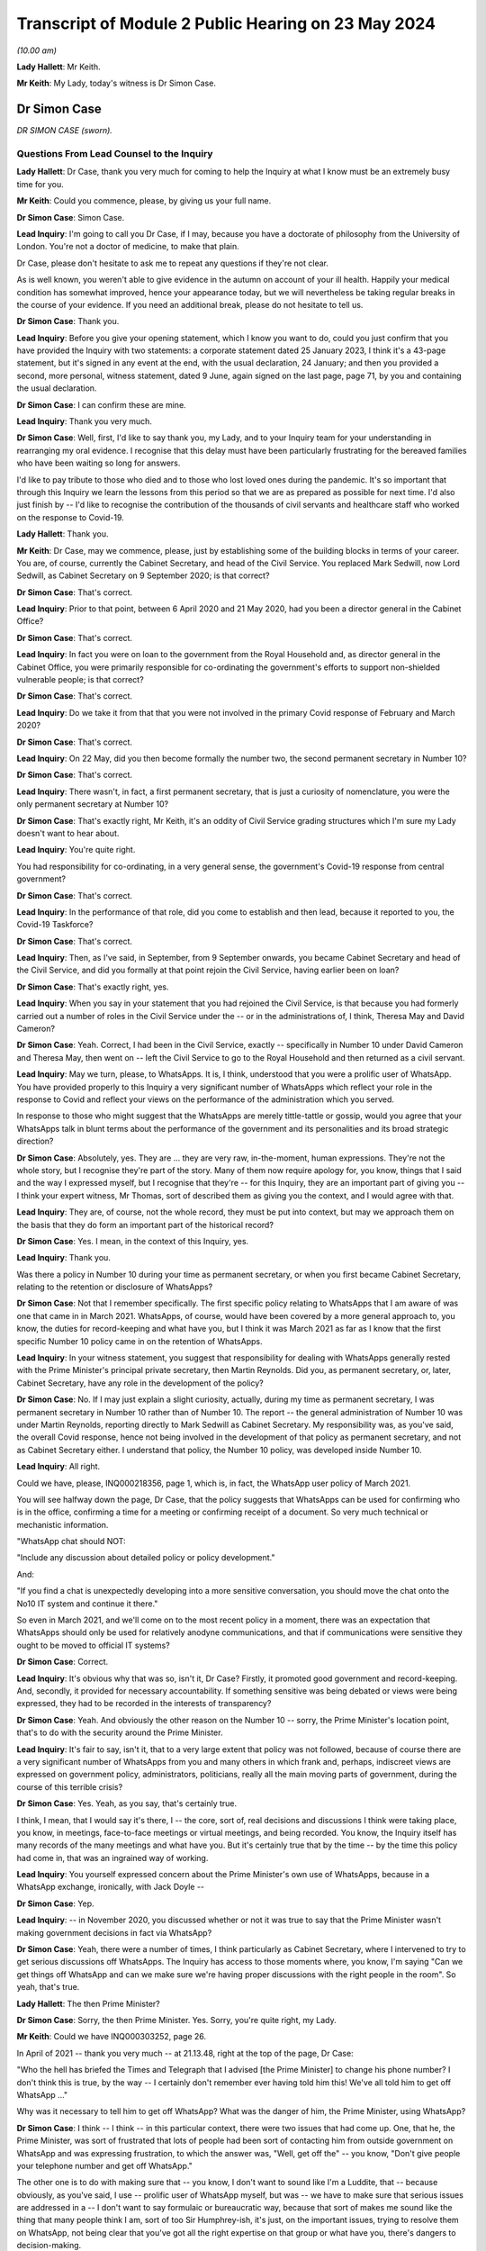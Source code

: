 Transcript of Module 2 Public Hearing on 23 May 2024
====================================================

*(10.00 am)*

**Lady Hallett**: Mr Keith.

**Mr Keith**: My Lady, today's witness is Dr Simon Case.

Dr Simon Case
-------------

*DR SIMON CASE (sworn).*

Questions From Lead Counsel to the Inquiry
^^^^^^^^^^^^^^^^^^^^^^^^^^^^^^^^^^^^^^^^^^

**Lady Hallett**: Dr Case, thank you very much for coming to help the Inquiry at what I know must be an extremely busy time for you.

**Mr Keith**: Could you commence, please, by giving us your full name.

**Dr Simon Case**: Simon Case.

**Lead Inquiry**: I'm going to call you Dr Case, if I may, because you have a doctorate of philosophy from the University of London. You're not a doctor of medicine, to make that plain.

Dr Case, please don't hesitate to ask me to repeat any questions if they're not clear.

As is well known, you weren't able to give evidence in the autumn on account of your ill health. Happily your medical condition has somewhat improved, hence your appearance today, but we will nevertheless be taking regular breaks in the course of your evidence. If you need an additional break, please do not hesitate to tell us.

**Dr Simon Case**: Thank you.

**Lead Inquiry**: Before you give your opening statement, which I know you want to do, could you just confirm that you have provided the Inquiry with two statements: a corporate statement dated 25 January 2023, I think it's a 43-page statement, but it's signed in any event at the end, with the usual declaration, 24 January; and then you provided a second, more personal, witness statement, dated 9 June, again signed on the last page, page 71, by you and containing the usual declaration.

**Dr Simon Case**: I can confirm these are mine.

**Lead Inquiry**: Thank you very much.

**Dr Simon Case**: Well, first, I'd like to say thank you, my Lady, and to your Inquiry team for your understanding in rearranging my oral evidence. I recognise that this delay must have been particularly frustrating for the bereaved families who have been waiting so long for answers.

I'd like to pay tribute to those who died and to those who lost loved ones during the pandemic. It's so important that through this Inquiry we learn the lessons from this period so that we are as prepared as possible for next time. I'd also just finish by -- I'd like to recognise the contribution of the thousands of civil servants and healthcare staff who worked on the response to Covid-19.

**Lady Hallett**: Thank you.

**Mr Keith**: Dr Case, may we commence, please, just by establishing some of the building blocks in terms of your career. You are, of course, currently the Cabinet Secretary, and head of the Civil Service. You replaced Mark Sedwill, now Lord Sedwill, as Cabinet Secretary on 9 September 2020; is that correct?

**Dr Simon Case**: That's correct.

**Lead Inquiry**: Prior to that point, between 6 April 2020 and 21 May 2020, had you been a director general in the Cabinet Office?

**Dr Simon Case**: That's correct.

**Lead Inquiry**: In fact you were on loan to the government from the Royal Household and, as director general in the Cabinet Office, you were primarily responsible for co-ordinating the government's efforts to support non-shielded vulnerable people; is that correct?

**Dr Simon Case**: That's correct.

**Lead Inquiry**: Do we take it from that that you were not involved in the primary Covid response of February and March 2020?

**Dr Simon Case**: That's correct.

**Lead Inquiry**: On 22 May, did you then become formally the number two, the second permanent secretary in Number 10?

**Dr Simon Case**: That's correct.

**Lead Inquiry**: There wasn't, in fact, a first permanent secretary, that is just a curiosity of nomenclature, you were the only permanent secretary at Number 10?

**Dr Simon Case**: That's exactly right, Mr Keith, it's an oddity of Civil Service grading structures which I'm sure my Lady doesn't want to hear about.

**Lead Inquiry**: You're quite right.

You had responsibility for co-ordinating, in a very general sense, the government's Covid-19 response from central government?

**Dr Simon Case**: That's correct.

**Lead Inquiry**: In the performance of that role, did you come to establish and then lead, because it reported to you, the Covid-19 Taskforce?

**Dr Simon Case**: That's correct.

**Lead Inquiry**: Then, as I've said, in September, from 9 September onwards, you became Cabinet Secretary and head of the Civil Service, and did you formally at that point rejoin the Civil Service, having earlier been on loan?

**Dr Simon Case**: That's exactly right, yes.

**Lead Inquiry**: When you say in your statement that you had rejoined the Civil Service, is that because you had formerly carried out a number of roles in the Civil Service under the -- or in the administrations of, I think, Theresa May and David Cameron?

**Dr Simon Case**: Yeah. Correct, I had been in the Civil Service, exactly -- specifically in Number 10 under David Cameron and Theresa May, then went on -- left the Civil Service to go to the Royal Household and then returned as a civil servant.

**Lead Inquiry**: May we turn, please, to WhatsApps. It is, I think, understood that you were a prolific user of WhatsApp. You have provided properly to this Inquiry a very significant number of WhatsApps which reflect your role in the response to Covid and reflect your views on the performance of the administration which you served.

In response to those who might suggest that the WhatsApps are merely tittle-tattle or gossip, would you agree that your WhatsApps talk in blunt terms about the performance of the government and its personalities and its broad strategic direction?

**Dr Simon Case**: Absolutely, yes. They are ... they are very raw, in-the-moment, human expressions. They're not the whole story, but I recognise they're part of the story. Many of them now require apology for, you know, things that I said and the way I expressed myself, but I recognise that they're -- for this Inquiry, they are an important part of giving you -- I think your expert witness, Mr Thomas, sort of described them as giving you the context, and I would agree with that.

**Lead Inquiry**: They are, of course, not the whole record, they must be put into context, but may we approach them on the basis that they do form an important part of the historical record?

**Dr Simon Case**: Yes. I mean, in the context of this Inquiry, yes.

**Lead Inquiry**: Thank you.

Was there a policy in Number 10 during your time as permanent secretary, or when you first became Cabinet Secretary, relating to the retention or disclosure of WhatsApps?

**Dr Simon Case**: Not that I remember specifically. The first specific policy relating to WhatsApps that I am aware of was one that came in in March 2021. WhatsApps, of course, would have been covered by a more general approach to, you know, the duties for record-keeping and what have you, but I think it was March 2021 as far as I know that the first specific Number 10 policy came in on the retention of WhatsApps.

**Lead Inquiry**: In your witness statement, you suggest that responsibility for dealing with WhatsApps generally rested with the Prime Minister's principal private secretary, then Martin Reynolds. Did you, as permanent secretary, or, later, Cabinet Secretary, have any role in the development of the policy?

**Dr Simon Case**: No. If I may just explain a slight curiosity, actually, during my time as permanent secretary, I was permanent secretary in Number 10 rather than of Number 10. The report -- the general administration of Number 10 was under Martin Reynolds, reporting directly to Mark Sedwill as Cabinet Secretary. My responsibility was, as you've said, the overall Covid response, hence not being involved in the development of that policy as permanent secretary, and not as Cabinet Secretary either. I understand that policy, the Number 10 policy, was developed inside Number 10.

**Lead Inquiry**: All right.

Could we have, please, INQ000218356, page 1, which is, in fact, the WhatsApp user policy of March 2021.

You will see halfway down the page, Dr Case, that the policy suggests that WhatsApps can be used for confirming who is in the office, confirming a time for a meeting or confirming receipt of a document. So very much technical or mechanistic information.

"WhatsApp chat should NOT:

"Include any discussion about detailed policy or policy development."

And:

"If you find a chat is unexpectedly developing into a more sensitive conversation, you should move the chat onto the No10 IT system and continue it there."

So even in March 2021, and we'll come on to the most recent policy in a moment, there was an expectation that WhatsApps should only be used for relatively anodyne communications, and that if communications were sensitive they ought to be moved to official IT systems?

**Dr Simon Case**: Correct.

**Lead Inquiry**: It's obvious why that was so, isn't it, Dr Case? Firstly, it promoted good government and record-keeping. And, secondly, it provided for necessary accountability. If something sensitive was being debated or views were being expressed, they had to be recorded in the interests of transparency?

**Dr Simon Case**: Yeah. And obviously the other reason on the Number 10 -- sorry, the Prime Minister's location point, that's to do with the security around the Prime Minister.

**Lead Inquiry**: It's fair to say, isn't it, that to a very large extent that policy was not followed, because of course there are a very significant number of WhatsApps from you and many others in which frank and, perhaps, indiscreet views are expressed on government policy, administrators, politicians, really all the main moving parts of government, during the course of this terrible crisis?

**Dr Simon Case**: Yes. Yeah, as you say, that's certainly true.

I think, I mean, that I would say it's there, I -- the core, sort of, real decisions and discussions I think were taking place, you know, in meetings, face-to-face meetings or virtual meetings, and being recorded. You know, the Inquiry itself has many records of the many meetings and what have you. But it's certainly true that by the time -- by the time this policy had come in, that was an ingrained way of working.

**Lead Inquiry**: You yourself expressed concern about the Prime Minister's own use of WhatsApps, because in a WhatsApp exchange, ironically, with Jack Doyle --

**Dr Simon Case**: Yep.

**Lead Inquiry**: -- in November 2020, you discussed whether or not it was true to say that the Prime Minister wasn't making government decisions in fact via WhatsApp?

**Dr Simon Case**: Yeah, there were a number of times, I think particularly as Cabinet Secretary, where I intervened to try to get serious discussions off WhatsApps. The Inquiry has access to those moments where, you know, I'm saying "Can we get things off WhatsApp and can we make sure we're having proper discussions with the right people in the room". So yeah, that's true.

**Lady Hallett**: The then Prime Minister?

**Dr Simon Case**: Sorry, the then Prime Minister. Yes. Sorry, you're quite right, my Lady.

**Mr Keith**: Could we have INQ000303252, page 26.

In April of 2021 -- thank you very much -- at 21.13.48, right at the top of the page, Dr Case:

"Who the hell has briefed the Times and Telegraph that I advised [the Prime Minister] to change his phone number? I don't think this is true, by the way -- I certainly don't remember ever having told him this! We've all told him to get off WhatsApp ..."

Why was it necessary to tell him to get off WhatsApp? What was the danger of him, the Prime Minister, using WhatsApp?

**Dr Simon Case**: I think -- I think -- in this particular context, there were two issues that had come up. One, that he, the Prime Minister, was sort of frustrated that lots of people had been sort of contacting him from outside government on WhatsApp and was expressing frustration, to which the answer was, "Well, get off the" -- you know, "Don't give people your telephone number and get off WhatsApp."

The other one is to do with making sure that -- you know, I don't want to sound like I'm a Luddite, that -- because obviously, as you've said, I use -- prolific user of WhatsApp myself, but was -- we have to make sure that serious issues are addressed in a -- I don't want to say formulaic or bureaucratic way, because that sort of makes me sound like the thing that many people think I am, sort of too Sir Humphrey-ish, it's just, on the important issues, trying to resolve them on WhatsApp, not being clear that you've got all the right expertise on that group or what have you, there's dangers to decision-making.

**Lead Inquiry**: Well, it's fairly obvious, isn't it? Important decisions need to be debated in the correct structure, with a proper, appropriate, degree of transparency?

**Dr Simon Case**: Yeah.

**Lead Inquiry**: And if you make major decisions by WhatsApp, people will never know that you have done. That's the bottom line?

**Dr Simon Case**: Yes. The record-keeping, you know, is an important part of it. It's not the only part of it, but it is an important part of it.

**Lead Inquiry**: Coming forward to the current policy, Dr Case, INQ000421804, there is now a policy on using non-corporate communication --

**Dr Simon Case**: Yeah.

**Lead Inquiry**: -- channels for government business, and this applies both to corporate phones and to personal phones. It is concerned with non-corporate channels.

**Dr Simon Case**: Yeah.

**Lead Inquiry**: So using WhatsApp at work or at home.

Can we please look at paragraph 14 on page 2, because this identifies the sort of information which is required not to be put on to WhatsApp or at least, if it is, to be moved thereafter onto an official channel, a government system.

It's called "significant government information", which "materially impacts the direction of a piece of work or that gives evidence of a material change to a situation".

If I may observe, that's a wonderful piece of prose. Could you help us with it? In particular, can her Ladyship be assured that the application of that policy does mean that the types of WhatsApps that you sent, and which you received, which commented bluntly and frankly on the performance of ministers and officials and on the merits of government decision-making, would fall within this policy, would be regarded as significant government information? Because defining it --

**Dr Simon Case**: Yeah.

**Lead Inquiry**: -- as something merely that impacts the direction of a piece of work or which gives evidence of material change to a situation might not, in fact, encompass the sort of WhatsApps which you've agreed need to be recorded?

**Dr Simon Case**: Yeah, so, I mean, it's a very fair challenge. I'm not -- I don't think that the plain reading of that and the sort of -- the normal government practice would cover this material that I think is important to this Inquiry that gives you the context. I think this sort of significant government information is a formulation of language that's been around for quite a long time, that flows from, sort of, the responsibilities we have to retain information.

I think generally the sorts of things that we're talking about would not be material to -- that sort of more personal colour is not the sort of material that would be kept, because it hasn't been kept in the past, whether it was on WhatsApp or -- you know, it's not the sort of material that appears in the Public Records Office, for example, from previous administrations. And I'm sure that that's something that you'll want to consider, my Lady.

**Lead Inquiry**: So there is an issue, therefore, as to whether or not this policy is tight enough in terms of obligating the recording or transfer to government systems of important expressions of interest and of observations and commentary on WhatsApp?

**Dr Simon Case**: Yeah, I mean, and certainly, you know, the sort of material that the Inquiry's got and has used, and I'm sure we'll discuss it, is -- you know, when you go -- when you go through history and previous crises, it's the sort of material that you would have only got through diaries and that sort of thing from individuals who would have taken part.

You know, as I say, it wouldn't have occurred -- I'm somebody who spent three very happy years as a PhD student down at the Kew public records office, and I can tell you the sort of -- the colour of the sort that you've got, and I'm sure we'll discuss, isn't there. The best you get is sort of a handwritten note from Churchill or Clement Attlee in the margins. You don't get this -- you don't get the sort of material that this Inquiry has got through WhatsApps.

**Lead Inquiry**: Turning to your own personal position, you've provided to the Inquiry obviously a great deal of material. You've also provided through your team a number of threads of one-to-one messages between yourself and others. But you say in your statement that you were unable to provide some group messages to which you were part --

**Dr Simon Case**: That's correct.

**Lead Inquiry**: -- because you accidentally deleted them?

**Dr Simon Case**: Yes, that's correct. We, at the start, identified 39, I think, WhatsApp strings that I'd got that were relevant. I've submitted 30 to the Inquiry, I think it's over 600 pages, but 9 were lost in the process of transferring them to hand over to the Inquiry.

I can only apologise for that, my Lady. It's entirely my error. As I said, we offered to recover this material for the other participants, I offered to do that, but I actually understand the Inquiry has got this material from other participants itself, so I haven't needed to -- as I say, I can only apologise, it's my own idiocy and nothing else.

**Lead Inquiry**: We're bound to ask, Dr Case, why was the Cabinet Secretary himself, or herself, attempting to export and preserve group messages from their own phone? I mean, presumably you have people who can help you with that, or technical support, and why did you end up deleting only some groups?

**Dr Simon Case**: As I say, honestly, I was trying to just get this done as part of preparing my witness material. We have an IT department. Lesson learnt, I should not ever try this myself again.

**Lead Inquiry**: During the course of the Covid pandemic, did you become aware that WhatsApp messages would be likely to be needed to be retained and then provided to an Inquiry?

**Dr Simon Case**: I mean, yes, I mean, I think we were all -- we were all -- we were all clear that all sorts of records would be kept. You know, I remember advising the Prime Minister early on, in, I think it was, the autumn or even the late summer of 2020, that there should be a public inquiry. So yes, absolutely.

**Lead Inquiry**: On INQ000265619, you WhatsApped Mr Johnson's principal private secretary, Martin Reynolds -- it's page 68 -- on 20 December 2021, 18.13.19.

**Dr Simon Case**: Yeah.

**Lead Inquiry**: The last entry:

"Simon Case: [The Prime Minister] is mad if he doesn't think his WhatsApps will become public via Covid Inquiry -- but he was clearly not in the mood for that discussion tonight! We'll have that battle in the new year."

So was it -- had it been the former Prime Minister's position that he didn't believe that his WhatsApps would reach the public domain?

**Dr Simon Case**: I can't -- I cannot honestly tell you I remember the exact context of this. I can't quite work out why we were discussing that -- you know, why we were discussing this issue at this particular point, I'm afraid. But clearly the Prime Minister said something that I'm reacting to.

**Lead Inquiry**: Imran Shafi, who was another of the former Prime Minister's private secretaries, told this Inquiry that you had asked him to remove -- in accordance with the policy, we presume -- his work-related messages or WhatsApp messages from his phone.

**Dr Simon Case**: Yeah.

**Lead Inquiry**: He says, however, that he wasn't told to keep them or to provide the Cabinet Office with a record of any substantive or significant work-related messages. Do you recall him not being told to keep records?

**Dr Simon Case**: No, I mean, I can't -- I don't think I can specifically remember the conversation with Mr Shafi. I had the discussion with a number of colleagues, you know, during this period, in which my line was a standard one, which was: if you've got stuff on your personal phone and you're leaving, then obviously you shouldn't be taking that material with you. But that you should record this all in a notebook or ask for confirmation that it had all been recorded in a notebook.

**Lead Inquiry**: On a related point, one of the core participants has raised the issue, based upon something said by Priti Patel MP in her Rule 9 statement, of whether there was proper record-keeping of the discussions of the ministerial quad in particular. Do you recall the record-keeping system for that particular body?

**Dr Simon Case**: So the quad was largely active in the first wave, so, sort of, before I was there. During -- when -- when the quad -- so the Prime Minister, the Chancellor, the Health Secretary and the Chancellor of the Duchy of Lancaster -- met, I don't think it was particularly frequently, they would be recorded, I believe, via private secretary record.

**Lead Inquiry**: Is that a private secretary keeping notes?

**Dr Simon Case**: Keeping notes, should be in a notebook, and then should be in an email, which would be distributed to those as a record. But usually, actually, mainly to get people to take action. And standard practice in Number 10 is that those -- or certainly in my time as a private secretary there, was that you would copy those read-outs to the people that we call the duty clerks, or PM posts, so that that could go onto the file, the record that they keep of all the correspondence and material relating to the Prime Minister.

**Lead Inquiry**: In relation to your approach to the inevitable Inquiry --

**Dr Simon Case**: Yeah --

**Lead Inquiry**: -- Sir Patrick Vallance, in his diary -- and you've referred to the importance of diaries, and perhaps Sir Patrick Vallance is the modern day Johnson or Crossman -- he says in his diaries that in November 2020 you said to him that any Inquiry should go on for a decade or more, that you wanted someone like Lord Saville to chair it so as to keep it going forever.

I must ask you: did you say that to Sir Patrick Vallance?

**Dr Simon Case**: I don't remember saying that. At this time I remember real concern -- because Chris, Patrick, a number of colleagues knew that I was advising the Prime Minister -- that I thought there would have to be a full public inquiry, that they were really concerned about when we would start it and how it would operate.

You know, they were, I think, particularly worried that we'd start it during the pandemic and, you know, it would make life very difficult for them to keep doing -- that's what I remember, the context. I do not remember saying such things, but obviously they're Sir Patrick's words, not mine.

**Lead Inquiry**: Turning to your role as the director general in the Cabinet Office and the steps you took to ensure that the interests of non-shielded vulnerable groups were properly protected, when you arrived in office in April of 2020, you expressed considerable concern to Helen MacNamara, from whom the Inquiry has heard, concerning the atmosphere in the Cabinet Office, concerning unnecessary debates about whom you should be reporting to, and about the behaviour.

Could we have, please, INQ000303253 at page 1.

This is a WhatsApp thread dated 3 April 2020, and, without spending too much time on it, we can see, for example, in the third entry, 21.43:

"Simon Case: ... [the slides] don't really seem to say anything about how we are actually fixing the various problems."

21.51.29, Helen MacNamara talks about the "bitching" and the "egos", and "sheep and goats" and "people are scared".

At 21.54:

"Crisis [and] pygmies [equals] toxic behaviours."

The "crisis" is obviously a reference to Covid-19. Your reference to "pygmies", was that an observation on the ability of individuals in the Cabinet Office and Number 10?

**Dr Simon Case**: I can't remember precisely what it is, but I think that would be a fair conclusion to draw. I can't tell you for sure but that's the plain reading.

**Lead Inquiry**: You were concerned about the effect of that combination, that the behaviour of individuals in Number 10 and the Cabinet Office was toxic?

**Dr Simon Case**: Yeah.

**Lead Inquiry**: Please explain to us why that mattered. Were you just concerned because it's an unpleasant thing to occur on your watch, or was it that the behaviour and the performance of people at the centre of government was materially impacting upon the government's response to this crisis, it was affecting governance?

**Dr Simon Case**: Could I just expand a little bit on what you say when I arrived to --

**Lead Inquiry**: Please.

**Dr Simon Case**: -- help?

I worked in Downing Street and the Cabinet Office for, you know, big chunks of my career before I went off to work for the Royal Household, and as is always true at, sort of, the centre of power, I think probably everywhere -- you know, it doesn't all -- you know, there are always pretty big egos and there are always things to manage. But I'd worked there through -- in either Number 10 or the Cabinet Office through a whole range of crises. I should say, nothing the size and scale of Covid. I don't think any of us -- I don't think any peacetime government had ever dealt with anything like it. But through thick and thin, through egos, which are always there, there was a real sense of team spirit, trying to, sort of, work efficiently and effectively. I found -- actually, I found reading Helen MacNamara's both written evidence and oral evidence quite difficult, just as I found preparation for this, re-reading this material, quite emotionally difficult, because it reminded me of quite how difficult it was, that good people were working incredibly hard in impossible circumstances, with choices where it seems there was never right -- never a right answer.

But that lack of, sort of, team spirit, the difficult atmosphere, we were trying to run everything from the centre of government, despite trying to run the response to a global pandemic. Duplication of effort, overlapping meetings, kind of -- good people were just being smashed to pieces. That's what I saw.

**Lead Inquiry**: We will look at some of those references in your WhatsApps later, Dr Case, but -- you refer to people being smashed about and systems being smashed, but your reference there in this particular WhatsApp to pygmies, was not a physical or an anthropological reference, you were referring there to the performance or the ability of individuals, because, plainly, you're making a different point to the one you've just made now, which is that the crisis was so great it would have overwhelmed anybody. You're referring to the ability of individuals. That was the problem, wasn't it?

**Dr Simon Case**: Yeah -- I mean, sorry, I failed to answer the second part of your point, which was about: how did it actually affect people outside? I can't answer this question in the -- with the clarity that I'm sure you'd like. What I know is that it felt that decision-taking was inefficient and, sort of, more difficult than it had to be, and it was, sort of, more unhappy. Did it actually lead to decisions being delayed as a result of those behaviours? I'm not sure it -- I'm not sure it did. I think it made it inefficient and sometimes ineffective in ... things. But did it -- you know, did we lock down later or unlock later because of behaviours? I'm not -- I'm not sure. I'm not sure that we did.

**Lead Inquiry**: Did the nature of the individuals and personalities in Number 10 and the Cabinet Office lead to a more dysfunctional and sclerotic administration? Putting aside the big ticket issues, lockdowns and non-pharmaceutical interventions, on which, obviously, decisions had to be made eventually in one shape or form, but the day-to-day administration, did it become anarchic, dysfunctional and extremely difficult?

**Dr Simon Case**: So it was definitely dysfunctional and it was difficult, but, oddly enough, it wasn't -- sclerotic isn't quite the right word. If anything, the problem is it was almost too dynamic. You know, it was difficult to settle on a course of action and be sure that the course of action would be consistent. I think that's, it's, sort of, almost the opposite of sclerosis.

**Lead Inquiry**: You referred to flip-flopping, trolleying and the well known, and it's been said repeatedly in the evidence, inability of the former Prime Minister to make a decision and stick to it.

**Dr Simon Case**: Yeah. I mean, that material's there. Those are, you know, examples, that I obviously now deeply regret, of expressing my in-the-moment frustrations with the former Prime Minister. Actually I think particularly during -- I didn't know the Prime Minister very well at all, in fact barely, when I started working in Downing Street, so I didn't really understand how he took decisions. I mean, after -- you know, I would say sort of into 2021 I sort of thought I'd started to get the rhythm of it.

In, you know, his style is very much wanting the debate to play out in front of him. Competition for ideas and views I think is really how he made decisions. He'd really want to test and see, you know, perhaps sometimes in a way that actually lawyers would recognise in a way that lots of others don't, that, you know, hearing the debate playing out before taking a view, I think, sort of -- I also think I didn't really understand at that time how personally and politically difficult -- I'm not -- that's not a big P politics, I'm talking about how, particularly -- and I'm sure we'll come on to the details of the second lockdown and the unlocking -- I don't think I really understood how, at quite a deep, ideological level, the Prime Minister found the mass locking up of the population, the harms -- he was always really thinking -- particularly focusing about children and education, the sort of -- the damage, as he saw it, that was being done to society through those big decisions on the lockdowns.

I don't think I understood at the time, in a way that I do now, quite how personally difficult that was for him. As well as the style. Because his clarity of thought and -- I mean, Boris Johnson's sort of strengths -- well, he's one of -- you know, a great communicator, he's one of those people who can stand at a podium and make people that he's never met, doesn't have a lot of common -- doesn't have a huge amount in common with, make them think he's articulating their hopes and their dreams and their fears. You know, he's a great communicator. That clarity -- that ideology and that communication, you know, when it came -- I know this is off topic, sorry, my Lady, but on things like the vaccine roll-out, which I know you'll come on to, his ability to, sort of, see with absolute clarity what needed to be done, how we communicated it, was in stark contrast to, I think, the difficulty that he found during the summer and the autumn. And to -- totally off topic, but on subjects like Ukraine, the way that he could see with absolute clarity on a values base what was the right thing to do to support Ukrainians against Putin and galvanise, sort of, global action is a good example of -- you know, that he could do things with absolute clarity.

So there was something about that period in particular which I think he found particularly difficult.

**Lead Inquiry**: In essence, would you agree that the incredibly difficult decisions which he had to make, and he personally had to make --

**Dr Simon Case**: Yeah.

**Lead Inquiry**: -- affected him so viscerally and gave rise to such internal agonising debate that it had an impact upon the proper management of the system of which he was --

**Dr Simon Case**: Yeah.

**Lead Inquiry**: -- of course, the head?

**Dr Simon Case**: You know, on the -- sort of the -- I was the, sort of, technocrat employed to connect political will to administrative action across the system. So, you know, it was real frustration that was being -- effectively(?) by the person -- you know, I was the one who had to take what he and his ministerial team were deciding and go and tell other members of the Covid Taskforce, tell the rest of Whitehall, talk to Simon Stevens at the NHS and say "This is what -- this is the direction we're going and this is what we've got to do". So I found it incredibly frustrating that on one day I thought, "Right, okay, we've got this, I can safely now talk to my colleagues and say this is the direction we're going in and we've taken this decision, let's now plan on this basis", and then -- well, you can see it, you've got the material, the Inquiry's talked about it a lot already, you know, the following day it was like, well, we're now somewhere else. That was really difficult, as a sort of technocrat, to -- as the gearbox trying to connect the Prime Minister to the system.

Of course I was frustrated. I wish we'd had the decision on day one and we'd stuck to it. As I said, I think that's how people like me want the world to work, but isn't how the world works. All prime ministers have their own ways of taking decisions. Some prime ministers, you know, go through endless detail and, if anything, their problem is they scrutinise everything and then they delay the decision because they just want, you know, endless amounts of information. That -- read your diaries again, they're in there. Each Prime Minister has their own approach to doing it and, as I say, in my job I found it very frustrating. But I -- you know, I just don't think I really understood how difficult he was finding it personally.

**Lead Inquiry**: But the impact wasn't confined, of course, to you, Dr Case --

**Dr Simon Case**: No, no, sorry --

**Lead Inquiry**: -- there was an impact upon the proper performance of the machinery of government?

**Dr Simon Case**: Yes.

**Lead Inquiry**: Is that the nub of it?

**Dr Simon Case**: Of course.

**Lead Inquiry**: Yes.

**Dr Simon Case**: Sorry, I was -- I agree with you, but, sorry, I was rambling. Sorry.

**Lead Inquiry**: No, it wasn't at all, Dr Case, it really wasn't.

Can we now look at non-shielded vulnerable groups.

**Dr Simon Case**: Yeah.

**Lead Inquiry**: In a paper dated 3 April -- INQ000083379 -- "Mapping of non-shielded vulnerable groups", we can see there that you set out, I think this was -- it may not have been your paper. I think it was a paper presented to the general public services MIG.

**Dr Simon Case**: I've spotted this as well. I think we need to go away and check whether -- actually whether that date's correct, because I'm not -- this looks too early for this articulation of the problem to me. I'm wondering if it should actually be 3 May. But I'm sure we can go on to the point, it's just I think between us we should actually do what we can to check whether it's in fact the correct date on that paper.

**Lead Inquiry**: By all means, thank you.

Do you recollect this paper? I mean, is the reason why you believe it might have been May was because you recall contributing to it or --

**Dr Simon Case**: I think it's late April or May.

**Lead Inquiry**: All right.

**Dr Simon Case**: Now, the trouble is this is four years ago, it could be a memory of being shown this on arrival, but I'm sure we can get to the key point without worrying about the date.

**Lead Inquiry**: The point about this document is that it attempted to identify/target vulnerable groups. So if you look over the page at page 2, you can see that specific concerns are expressed regarding socially vulnerable people, isolating at home, vulnerable children and free school meals households, individuals with no access to public funds, rough sleepers, and so on.

This is dated possibly April, possibly May. There is no doubt whatsoever that the government turned to identify who vulnerable groups consisted of --

**Dr Simon Case**: Yeah.

**Lead Inquiry**: -- and what had to be done to protect them in the teeth of this crisis. A lockdown, however, had already been imposed. It was imposed on 23 March. Why was this consideration, necessary consideration to vulnerable groups, not being addressed or raised earlier? Why was this work not done at the time that the decision-making was going on as to whether or not a lockdown should be applied at all?

**Dr Simon Case**: Obviously, you know, as I say, I can't answer that one because I wasn't around. What I remember is, you know, in around this time the then Cabinet Secretary Mark Sedwill getting in touch with me and saying -- you know, there had been this huge focus on the vulnerable group, what became known as shielding, and I think it was then a combination of the Cabinet Secretary and Michael Gove, as Chancellor of the Duchy of Lancaster, who had really, sort of, said "Hold on a minute, there's -- we haven't done enough thinking about this."

So my belief is, by being asked to come in and do this, it looks like an admission that not enough had been done early on, but I -- honestly, it's outside my personal experience as to what discussions took place in the first lockdown.

**Lead Inquiry**: But certainly when you took over the position that you did in the Cabinet Office, there was no pre-existing consideration of these vulnerable groups in existence that you could have had recourse to or did have recourse to, and that is why the general public services MIG and why you were obliged to be addressing vulnerabilities in April and May. Bluntly, it had not been thought of before then.

**Dr Simon Case**: I think it probable -- there was more thinking than I realised. The Inquiry has it, I certainly put it in my witness statements as an exhibit, an email that I wrote to Michael Gove and Mark Sedwill after my first few days in post saying: actually, you know, I'd started off thinking there wasn't a lot going here, actually when you talk to departments there probably is a bit more work doing on.

So, for example, DEFRA were doing the work on how to get food to vulnerable -- and they were thinking about how to work with supermarkets to spread not just to shielding groups but to other vulnerable groups, how we could work with supermarkets to get more food delivery slots for them. DfE -- sorry, I mustn't do that -- the Department of Education, you know, obviously was thinking about vulnerable children and, you know, in particular about trying to make sure that they were in school as they could have been.

What I think was going on, though, is that was sort of happening in departments and probably maybe wasn't being given all the effort it needed to. So when I arrived, there was a standard Cabinet Office co-ordination job, but then a challenge of how to articulate what we were already doing and then identify what the gaps were. The gap between needs and provision -- sorry to talk in, sort of, technocratic sort of ways -- but citizens' needs, "Here's the provision, is there a gap in the middle?", that was really the task as I came in.

**Lead Inquiry**: There are ample references in the material, Dr Case, to you observing that there was too much siloed government, so different departments were working in tandem and there was insufficient communication, but also that a great deal of the practical steps, the necessary practical steps to assist vulnerable people, were being taken outwith central government, by charities --

**Dr Simon Case**: Yes.

**Lead Inquiry**: -- local authorities, supermarkets, volunteers, and so, on the one hand, central government wasn't performing its function adequately, and on the other hand there was a distinct limit as to what it could do; is that the nub of it?

**Dr Simon Case**: Yeah, that's right. And, I mean, this is an example almost, to me, the point I made earlier about the centre trying to do too much, and almost -- there is this -- there is this long-standing challenge, a cultural challenge, at the centre. This goes back, it's not recent, it's always through the decades, read the history books, it's all there, that, sort of, if the Prime Minister can't see it, it must not be happening. And actually, that's not really how government works. A vast amount of stuff happens that prime ministers don't see day in and day out. Of course they couldn't.

And in particular -- you know, one of the particular issues around vulnerability, as you say, is a vast amount of the provision is being -- was being done at local authority level and through the charity sector. So actually through my time on the non-shielded vulnerable programme I spent a lot of time talking to the then head of the British Red Cross, who was the chair of the voluntary sector emergency response group, again just trying to understand what charities working at a very local level were hearing about what was working, what wasn't working, getting that information back to us, so we could then work with charities and local authorities to get that provision in place.

**Lead Inquiry**: Can you recall to what extent the ethnicity of non-shielded vulnerable people came up for debate and also to what degree, as you were beginning to look at the needs of vulnerable people, it was understood that the pandemic had hit ethnic minorities far harder than other sectorial groups?

**Dr Simon Case**: Honestly I think this is one of the things that not enough attention was paid to early on. I think my memory is that the questions about ethnic minority groups really well and truly came onto the -- onto the sort of top tier radar possibly in sort of May -- probably actually June, I think, 2020. I think there was a PHE -- sorry, Public Health England -- study done, and that galvanised quite a lot of action from that point on.

We didn't get the -- in particular the communications and provision of testing right during the autumn in, sort of, certain -- certain communities, and we did actually learn the hard lessons for when it came on to vaccine roll-out about how to understand the needs, how to communicate, who were the voices that need to be encouraging certain communities to come forwards. But I think it was a slow learning process.

**Lead Inquiry**: Then, turning to another considerable difficulty that you encountered, that there was then the issue of data and analysis.

**Dr Simon Case**: Yeah.

**Lead Inquiry**: At the bottom of this page, on page 2, we can see that in your recommended actions or in the recommended actions, what was identified as being needed included cross-government analysts with the "relevant experience in understanding this cohort", that is to say the cohort of non-shielded vulnerable people, "to ensure data and analysis to quantify and refine focus on target groups and identify ... essential services".

Stripping out, if you'll forgive me, the perhaps somewhat bureaucratic language, there was a shortage of data in central government to inform you as to what, in practice, the needs of these people were and how they could be met; you just didn't really know what was going on on the ground, that's the bottom line?

**Dr Simon Case**: Spot on.

**Lead Inquiry**: Yes. It's obvious from the material, Dr Case, that it understandably took some time to get the data available, and it's obvious from your witness statement that a great deal of work was done to get the datastreams up and running. You had the dashboard.

**Dr Simon Case**: Yeah.

**Lead Inquiry**: You had the setting up of the Downing Street data service --

**Dr Simon Case**: Yeah.

**Lead Inquiry**: -- 10DS.

**Dr Simon Case**: Yeah.

**Lead Inquiry**: A great deal of work was done by the Office for National Statistics and Sir Ian Diamond, there were Covid surveys -- in fact a mass of data eventually.

When were you able to report to the Prime Minister that you had adequate data in order to be able to start understanding the needs of socially vulnerable people?

**Dr Simon Case**: Oh, I would say that's really into the autumn, I would say.

**Lead Inquiry**: That, if I may say so, accords with other evidence that my Lady has heard concerning the paucity of data at the beginning of the pandemic, and the inadequacy of the datastreams.

Do you happen to know whether or not, today, the structures and the building blocks remain for the speedy provision of data in the event of a comparable crisis?

**Dr Simon Case**: Yes, very much so. You know, alongside the lessons that I am sure my Lady will identify, we've obviously been identifying lessons inside government as we go and data -- sorry, I'm a bit of a data obsession -- obsessionist -- we've created a sort of National Situation Centre -- sorry, again, all these long slightly odd titles -- the Joint Data and Analysis Centre, crucially, the Office for National Statistics and what we now call our levelling up department, are working to get us -- sorry again for the language -- a much more granular level -- you know, a much more detailed level -- to try and not use that word -- about what's happening at local levels, sort of, day in, day out, so that we can understand -- it's not perfect, it's like, you know, painting the Forth Bridge, you have to keep going back over it, but we've invested an awful lot in getting much more micro-level data about what's going on in the economy, in society, all of sort of thing, much broader data sets or ranges of data than previously we were collecting.

**Lead Inquiry**: In an email in May -- I won't take you to it -- you were in fact, as you say, still reporting on the lack of data. You said:

"Meaningful reporting about what is happening on the ground is rare and the upward communication of meaningful data at a regional or national level is even rarer, so central government does not have the information it requires."

**Dr Simon Case**: Yeah.

**Lead Inquiry**: So that's a very good summary of --

**Dr Simon Case**: Yeah.

**Lead Inquiry**: -- the position in the summer.

**Dr Simon Case**: Yeah.

**Lead Inquiry**: Another issue, structural issue, concerned the -- again, language that perhaps you'll explain to us -- the interdependencies across departments within central government.

If we look at INQ000083541 which is the dashboard for 6 May 2020, and page 4.

**Dr Simon Case**: Slightly foreboding. I don't know why we made it look like that.

**Lead Inquiry**: Yes, the --

**Dr Simon Case**: Sorry.

**Lead Inquiry**: -- black background looks rather forbidding.

If you look at page 4, we can see there figures on how many are vulnerable, how the government's performing, and obviously there were very sensible questions being posed and answered on the face of this document. You were concerned with the hospitalisation rate, who was clinically vulnerable, you were concerned with the delivery of food packages, the delivery of care to the clinically extremely vulnerable and so on.

So obviously all self-evidently highly worthy and sensible.

**Dr Simon Case**: I would just, the thing to point out, this was one of the areas where the data was most advanced on the clinically extremely vulnerable group because obviously they'd been sort of working with GPs and whatnot to identify -- I know the cohort was refined for later periods, but, I mean, even though there are gaps in this data, this is one of the areas where it was better than most.

**Lead Inquiry**: Yes, because this, in fact -- this deals with shielded --

**Dr Simon Case**: Correct.

**Lead Inquiry**: -- people, and shielded people or the position of the clinically extremely vulnerable and those who required shielding had, of course, been directly addressed at the time that the lockdown decision had been taken?

**Dr Simon Case**: Yes.

**Lead Inquiry**: And in summary, is this right: during the week between 16 and 23 March, when the final decision was taken to impose the lockdown, part of the time lapse was taken up with considering the needs of those who would require shielding and putting into place the practical measures for their protection?

**Dr Simon Case**: Look, I wasn't there at the time. As it were, I've read the same evidence you have and that accords with my understanding.

**Lead Inquiry**: So, yes, shielding was -- shielded people were ahead of the game in terms of the delivery of services and protection. But right at the bottom of the page you will see, in answer to the question "What are the barriers to progress?":

"Decisions are not aligned where there are interdependencies across Departments."

Is that a way of saying that central government departments were just not speaking sufficiently to each other, and there was no body in place to bring together the administrators and officials to talk about the reality of what needed to be done?

**Dr Simon Case**: Yep, that's -- your ability to translate Whitehall speak is very good.

**Lead Inquiry**: And was it in part because of that that you drove the institution of the Covid Taskforce, so that there would be a unitary body, a single body, where everybody could speak to each other face-to-face and make the necessary decisions?

**Dr Simon Case**: My experience of this programme was, absolutely, one of the key inspirations behind Covid Taskforce.

**Lead Inquiry**: The Covid Taskforce was, however, not instituted until the late summer?

**Dr Simon Case**: Correct.

**Lead Inquiry**: Why did it take so long?

**Dr Simon Case**: I'm not sure I can answer that one, as -- you know, as soon as I got asked to do the permanent secretary job co-ordinating all of this, it was pretty much my first recommendation.

Why was it not done before that? I mean, perhaps it's just one of those things where everybody had been working flat out, the structures had been set up, and, as it were, a fresh pair of eyes, it's easier for a new person to see: why don't we just do that rather than that? But I can't -- I can't, I'm afraid, give you a clear answer.

**Lead Inquiry**: As the months rolled by in the Cabinet Office, from the beginning of April, when you joined, through April, May and June, was there any significant reduction in the degree of chaos and lack of understanding as to what needed to be done? I ask you that because, of course, I'm about to show you some of your emails and WhatsApps with Helen MacNamara.

**Dr Simon Case**: Yeah.

It took a long time. It took us many months to get to, you know, a better -- a better place. I think Simon Ridley in his evidence said to you: no, the Covid Taskforce was better than what had gone before, but it wasn't perfect and it took us a long time to, sort of -- announcing a taskforce has some effect but it actually takes quite a long time for the patterns of human behaviour and ways of working -- it was a new institution in government, working across government. It takes time to establish those relationships and, you know, get it to where it got to. You know, it took --

**Lady Hallett**: Can I raise -- sorry, finish your answer.

**Dr Simon Case**: No, no.

**Lady Hallett**: Can I raise with you one of my hobby horses, which, as you may know, is the use of plain English.

**Dr Simon Case**: Sorry.

**Lady Hallett**: No, no, no, it's just that I've always argued that the use of what you call, was it, Whitehallese or Civil Service --

**Dr Simon Case**: Yeah --

**Lady Hallett**: -- that it obscures communication, and one of the things, as I read this document that we have up on screen, "Shielded (clinically extremely vulnerable)", because I don't understand it, because of the use of Whitehallese, I wonder if the use of that language obscures your message, and therefore people who would have to take the decision to put in place a taskforce are not getting the impact of the message because it's got these silly expressions. Sorry to use the word silly.

**Dr Simon Case**: Well, I mean, I think it's a very ... each profession ends up, as part of its own anthropology, developing its own language and ways of working and to -- sometimes they do exactly what you say. I mean, I think lots of us who were civilians who spent a lot of our careers working with colleagues in the military look at the military language and say, "What -- what on earth? You know, why don't you just say that's, you know, dropping a bomb or something? Why are we talking about effect? What does that mean?"

I think you're absolutely right and it's probably something that we should reflect more on, is whether the institutional language takes away the humanity. And I think it's sort of something that Helen MacNamara I thought rather powerfully brought out is -- all the way through: how do you connect decision-makers in a very human way to the outcomes of the decisions that they're taking.

**Lady Hallett**: I don't think it's just the lack of humanity, I think it obscures the message.

**Dr Simon Case**: Mm.

**Lady Hallett**: And if you're trying to get a message across to decision-makers, who are the politicians, don't you have to have a clarity of message?

**Dr Simon Case**: Yeah. Well, certainly many politicians are in the same place as you, my Lady, of complaining about: could you just tell me what you mean.

**Lady Hallett**: Odd, that.

Sorry, Mr Keith.

**Mr Keith**: I was only going to observe that I think Dr Case is itching to say something about the anthropological disadvantages of the legal profession but he couldn't quite bring himself to say anything.

**Dr Simon Case**: Sorry, one of the things my counsel advised me not to go -- and I'm already making him uncomfortable, I know.

**Mr Keith**: My Lady, is that a convenient moment?

**Lady Hallett**: Yes, of course. I think we're going to have more than one break, so we're going to have ten-minute breaks; is that right?

**Mr Keith**: Thank you.

**Lady Hallett**: Ten minutes, please.

*(11.00 am)*

*(A short break)*

*(11.10 am)*

**Lady Hallett**: Mr Keith.

**Mr Keith**: Dr Case, in late April you had a series of very frank exchanges with Helen MacNamara concerning the workings of government.

Could we have INQ000303253 at page 5, please. Thank you very much.

I just want to identify some of the broad strands or themes from these multiple exchanges, Dr Case.

At 11.36.39, there's a reference by you to Lord Sedwill believing that a minister was required to be put in charge.

**Dr Simon Case**: Yeah.

**Lead Inquiry**: Obviously for the purposes of political accountability and also because in Whitehall that tends to promote speedier and more direct action.

At 13.06.01, she refers to the different responsibilities of departments and ministers, the maddening nature of the proportion of time spent on process and organograms as opposed to actual work.

At 13.13.42 you talk about the chaos, too many programmes, the tension, that the system is being run as a communications forum rather than as a system for taking decisions.

At 13.14.86, at the bottom of the page:

"Decisions in Whitehall [don't] equal facts on the ground. Not enough people at the centre know this ..."

The lack of vision and patience.

Over the page, 13.20.15, as you were saying earlier, you recognised that what is actually required to be done is in fact being done by people in the voluntary and charitable sector, local authority or individual police officer/GP/supermarket worker, and it's all very distant from, of course, Number 10.

13.25.28, the endless talking.

13.28.48, shocking how strategy advice is being developed, the appalling sight of the realisation, in essence, of a lack of evidence-based government.

And Helen MacNamara talks of, in response, the arrogance, the waste, the contempt for Parliament.

13.38.18, right at the bottom of the page, the lack of transparency.

In your concurrent WhatsApp messages with Mr Hancock -- I won't take you to them -- you referred to the fact that you found the Cabinet Office to be, to use your words, a "totally dysfunctional mess".

So just dividing out, please, some of those themes, firstly the reference to too many departments. In hindsight, was the government machinery simply inadequately efficient? It just wasn't lean enough, and it took time, as you've said, in order to change the structures, to change the supertanker of government in a more appropriate direction?

**Dr Simon Case**: Yes. I mean, look, it's not -- because people were working very hard, they were doing -- they were very talented people. Clearly Helen and I were having a particularly sort of down day when we were having this exchange. But, yes, this is what the Covid Taskforce was supposed to help fix.

**Lead Inquiry**: The arrogance and the waste? The arrogance appears to be a reflection on the individual personalities. It's a reference to the people.

And bearing in mind what you've already said, and you've said it in your statement and you've said it publicly, by and large individually people in Number 10 and the Cabinet Office gave their very best, they gave their all in the service of their country and in the opposition of the pandemic and to fight the pandemic, but their work was, to a considerable extent, undone by the behaviour or the lack of ability of some individuals who were in a position to make a difference, and who failed them. Is that a fair summary?

**Dr Simon Case**: Yeah, yeah, but, I mean, these are collective problems. I mean, these are Helen and I whingeing about things that we also had a responsibility to fix. It's not, you know, there's an easy version of this, that this was all down to just a few people. But we were all in this together.

**Lead Inquiry**: SpAds.

**Dr Simon Case**: Yeah.

**Lead Inquiry**: Did the system for special political advisers help or ultimately hinder the promotion of good government in the face of the crisis?

**Dr Simon Case**: Actually I -- I don't think it hindered. I don't think it's a sort of structural issue around special advisers. I mean, there's -- I don't think you've heard -- and I know you've received written evidence, I think, from Henry Cook, who was the -- during my time in Number 10 and then as Cabinet Secretary, Henry Cook was the lead special adviser for Covid. Absolutely outstanding, long experience of government, really good at working with officials and helping us translate the politics and the political will and the direction into the -- well, actually the action that's required. So I don't -- I don't think there's a structural issue around special advisers in Covid, is my view.

**Lead Inquiry**: It was an individual issue?

**Dr Simon Case**: Yeah, I mean, you know, there were rubbing points and I'm sure we'll come on to those.

**Lead Inquiry**: Well, we can probably address them shortly. There is ample material to indicate that Mr Cummings -- well, he's described as a genius by many, many people in government.

**Dr Simon Case**: Yeah.

**Lead Inquiry**: His ability to be able to strategise and to see the problems before they arose is notable, but you and Helen MacNamara speak repeatedly of the culture of fear that he generated and also the chaos and the unwillingness of other people to work with him as a result; is that a fair summary?

**Dr Simon Case**: Yes. I mean, if I may add, you know, as some people have said, he's sort of -- you've described that he had qualities that -- obviously really important to the senior politicians in a number of guises that he worked with. As other people have said, he could be very challenging. He was particularly challenging to senior officials who he didn't think were, sort of, up to the mark. He was very challenging to senior people.

Actually, my view is -- actually, my, probably, experience was his reputation was worse than the reality, I think, in the end. It was my experience -- I think there were -- I mean, I think there are two important things to note. One is, actually, when I arrived in Downing Street as the permanent secretary to do the Covid -- actually from that point Mr Cummings wasn't particularly involved in the Covid response for the first couple of months. He -- as incidence started to sort of certainly flatten off in mid to late July, he started to become much more involved. He took a particular sort of responsibility and interest in the mass testing and Moonshot programme, but actually a lot of the descriptions that you've had and, you know, some of them are really difficult, from Helen and her report, actually didn't particularly -- the worst of it didn't actually match my experience of coming into Number 10 working on Covid.

**Lead Inquiry**: But that's your personal take.

**Dr Simon Case**: Yes.

**Lead Inquiry**: As the head of the Civil Service, ultimately, and as Cabinet Secretary, you noted in --

**Dr Simon Case**: Yeah.

**Lead Inquiry**: -- WhatsApp messages with her and others that there was an actual culture of fear --

**Dr Simon Case**: Yeah, there was.

**Lead Inquiry**: -- that people wouldn't speak up in meetings because they were concerned about his potential response. You yourself described individuals, and you were obviously referring to him, as "these people round the Prime Minister", "these animals in Number 10"?

**Dr Simon Case**: Feral, I think.

**Lead Inquiry**: Feral.

**Dr Simon Case**: I actually think --

**Lead Inquiry**: You referred directly to the practical consequences, which is that people wouldn't speak when they were obliged to speak, and people wouldn't come and work in Downing Street despite being approached?

**Dr Simon Case**: Yeah, so that's all true. I think the really difficult thing was that in particular there were very bad relationships between Mr Cummings, Lord Lister, who you've heard from, Martin Reynolds, and Stuart Glassborow. Those were all the people who actually sat, by and large, outside the Prime Minister's office, directly. You know, sort of the desks outside the Prime Minister's door. In Number 10, that group would have been seen as, sort of, the top of the shop. And the relationships between Mr Cummings and the other three were poor, and that, you know, that did not help at all.

**Lead Inquiry**: May we please be absolutely clear about this. In this very same WhatsApp string -- in fact we needn't look at it, but page 10 -- you yourself referred to somebody who had been asked to join Number 10, a particular aspect of --

**Dr Simon Case**: Yes.

**Lead Inquiry**: I won't say which aspect because that would give the game away.

**Dr Simon Case**: That's correct, yeah.

**Lead Inquiry**: And that particular person said "the set-up [in Number 10] is too mad to touch"?

**Dr Simon Case**: Yes.

**Lead Inquiry**: And he wouldn't or she wouldn't come and join.

**Dr Simon Case**: Correct.

**Lead Inquiry**: And you yourself say:

"Good people [were] being put off ... because it is such a rat's nest."

**Dr Simon Case**: Yeah, that's all correct.

**Lead Inquiry**: This is the permanent secretary in Number 10 describing his own organisation as a "rat's nest"?

**Dr Simon Case**: Yeah.

**Lead Inquiry**: And one which is putting off able people joining you who were required to join on account of the pandemic?

**Dr Simon Case**: That's correct.

**Lead Inquiry**: Right.

**Dr Simon Case**: It took -- I mean, we did get very good people to come into the Covid Taskforce, but it sort of -- that ended up being quite a separate entity, with its own sort of culture and ways of working, from the rest of Number 10.

**Lead Inquiry**: Another thread is cabinet governance.

On INQ000303253, page 9, on 10 May at 9.43.29, so in the middle of the page, Helen MacNamara says:

"[The Prime Minister] doesn't believe in cabinet [government] and departments, neither does [Dominic Cummings]."

That may have been putting it too high, and obviously everyone will bear in mind what you've said about the frank but, perhaps, unfortunate phraseology of WhatsApps, but were you concerned that, as Helen MacNamara told her Ladyship, cabinet governance was being circumvented and that the cabinet itself was not being given -- and I'm quoting from her statement -- the full scientific picture or able to properly be part of accountable decision-making?

**Dr Simon Case**: Yeah. This issue around the way cabinet is treated is not unique to this problem. Look at the Chilcot report around Iraq and many others around cabinet government not being the way it's described by the ideals of Hennessy and Jennings and people like this, and that sort of thing. It's not been like that for quite a long time. I think -- but we did take steps to fix this.

So there was a particular issue, I think, around cabinet not being talked through the decisions, not being given access to the data, that we fixed by making sure there were regular weekly sessions with Chris and Patrick and the data team, to try to fix this. So, yes, I was concerned and we took steps.

**Lead Inquiry**: Meetings between whom? Cabinet and Sir Chris Whitty --

**Dr Simon Case**: Correct.

**Lead Inquiry**: -- and Sir Patrick Vallance?

**Dr Simon Case**: We would do -- I think it was weekly we did data sessions with them, so that they and our data people could talk cabinet through what was happening. Basically talk -- a dashboard session for the cabinet so -- and they could ask all the questions they wanted about what was going on, the science, the latest position.

**Lead Inquiry**: But in terms of accountable decision-making, is it not the position that, even by the time of the second lockdown, and the third lockdown in January, that the core decision -- core decision-making was taking place in Number 10 still by the Prime Minister and particularly by Covid-O --

**Dr Simon Case**: Yeah.

**Lead Inquiry**: -- and cabinet was, to a certain extent, brought into the decision-making loop generally only after Covid-S -- sorry, Covid-O had made the ultimate decision?

**Dr Simon Case**: Yep, I mean, that's correct. The decisions were taken in Covid-S or Covid-O. Which they were entitled to do. They have the status of -- they had the status of full cabinet committees, so that is cabinet responsibility for decision-making delegated to those cabinet -- so there's nothing, there might be something in terms of the diversity of views, et cetera.

**Lead Inquiry**: Yes.

**Dr Simon Case**: But it is procedurally perfectly normal for cabinet committees to take decisions. What was unusual was that those cabinet committee decisions were then actually taken to cabinet. It was more, I would say, cabinet discussed the decision that had been taken, people raised points, sometimes changed things at the margins, but that's how it worked.

**Lead Inquiry**: So, and you've just referred to it, the absence of diversity. You and Helen MacNamara and others were concerned that, on the one hand, cabinet, with such diversity as it had, was sidelined to some degree and, at the same time, within the Cabinet Office and Number 10 there was a lack of diversity. There are references to --

**Dr Simon Case**: Yeah.

**Lead Inquiry**: -- obviously a lack of -- well, remarkable absence of women --

**Dr Simon Case**: Yes.

**Lead Inquiry**: -- in Number 10 and the Cabinet Office, the invisibility of children, the invisibility of the position of ethnic minorities, and vulnerable groups, and those in poverty stricken areas. So there was no real means by which diversity of view was being channelled into the ultimate decision-making body, the Prime Minister, and the two or three people around him?

**Dr Simon Case**: There was -- there was diversity of view in some regards. I don't think there was the sort of full diversity that you're describing, I can tell you that not everybody in the room agreed all the time, that certainly would be an incorrect description of what was going on --

**Lead Inquiry**: I'm sure there was no unanimity of opinion on every topic.

**Dr Simon Case**: Yeah, I can -- I'm sure we'll come on to those as well. The -- but we did -- we made, certainly in relation to the Civil Service, made very deliberate steps to try to address this. So in the senior leadership of the Covid Taskforce, you know, we were -- tried to make sure we had sort of 50/50 on gender balance.

But actually that's important -- there was also the issue of the breadth of experience. So one of the things when we set up the Covid Taskforce that I wanted to do was make sure we brought in people from government departments or other places where they'd actually been working in the real world on things -- so, for example, Kate Josephs, who came in came from the education system, Kathy Hall, who came in and worked in NHS trusts -- to make sure that sitting around the table with the Prime Minister we had people who were much closer -- who'd had real, much closer exposure and experience of real world decision-making and the effects on public services.

**Lead Inquiry**: INQ000303253, page 16, 19 May, at the bottom of the page.

So, page 16 of this document, Helen MacNamara said to you --

**Dr Simon Case**: Yeah.

**Lead Inquiry**: -- "This has been the most actively sexist environment i have ever worked in."

**Dr Simon Case**: Yes.

**Lead Inquiry**: It is plain, and we needn't go into the detail of it, that your predecessor, Mark Sedwill, was -- well, essentially came to be forced to agree to leave the post of Cabinet Secretary, although he didn't actually leave until September, and it's plain that Mr Johnson, at the behest of Mr Cummings, drove through those -- that change.

But other than in relation to the prospective departure of the Cabinet Secretary, what other major personnel changes were made in Downing Street to address these issues of lack of diversity, sexism, the toxicity of the atmosphere that Helen MacNamara referred to?

**Dr Simon Case**: In --

**Lead Inquiry**: So what actually was done?

**Dr Simon Case**: So inside Downing Street I'm not sure I can give you the sort of the full run -- I can give you the run on Covid, which goes on to sort of what I've said, is that we, on a number of different fronts, tried to diversify the -- sorry, that's a terrible way to describe recruiting people from a range of different backgrounds, but we actually, as I've just said, tried to bring in people with different perspectives into the senior leadership of the Civil Service team working on Covid.

**Lead Inquiry**: Who were the major, who were the --

**Dr Simon Case**: Kathy Hall, Kate Josephs, that I just mentioned --

**Lead Inquiry**: Right.

**Dr Simon Case**: -- who came in as leaders of the Covid Taskforce alongside Simon Ridley, who you've heard from.

**Lead Inquiry**: Putting aside the Covid Taskforce, which was a new body which was instituted in order to --

**Dr Simon Case**: Yes.

**Lead Inquiry**: -- address some of the structural problems which you've identified, what major personnel changes were there within Number 10?

**Dr Simon Case**: I don't think the major changes in personnel in Number 10 changed until November/December 2020, and January 2021, when the Prime Minister changed the top of his political team. Lord Lister left and he brought in a different set of special advisers and made sure that there were more women at the top of, I think, his senior political team.

**Lead Inquiry**: And Mr Cummings had, of course, himself left in --

**Dr Simon Case**: Oh, he'd left in November, mid-November.

**Lead Inquiry**: Other than that, and those changes were brought about, of course, almost a year later or a year after the dawning of the crisis, there were no real political changes, were there, in Downing Street during that summer and autumn, and notwithstanding the very serious issues that Helen MacNamara --

**Dr Simon Case**: I think that's right.

**Lead Inquiry**: -- and you had endlessly debated?

**Dr Simon Case**: I think that's right and I think that, you know, the former Prime Minister acknowledged that himself in his own evidence. I don't think it was until November and Mr Cummings' departure that the set of changes to the political team happened, if I remember correctly.

**Lead Inquiry**: Turning to a different topic, and reverting back to the issue of the MIGs. So the ministerial implementation groups met -- well, at least the general public services ministerial implementation group, of which you were a part, met for the last time in May, on 21 May, and on 22 May you were appointed as the permanent secretary, and therefore you left your role as the senior responsible officer --

**Dr Simon Case**: Correct.

**Lead Inquiry**: -- the SRO, to use other terminology, on the GPS, the general public services, MIG, ministerial implementation group. And the MIGs were then disbanded and replaced by Covid-S and Covid-O.

You yourself had raised the issue of domestic abuse --

**Dr Simon Case**: Yeah.

**Lead Inquiry**: -- to women and girls and how they were an important group who needed to be protected and to have their interests safeguarded. When the GPSMIG was disbanded, do you happen to know who took over your role as the SRO --

**Dr Simon Case**: Yeah.

**Lead Inquiry**: -- for that particular group?

**Dr Simon Case**: I don't, I cannot remember the name ...

**Lead Inquiry**: Was it somebody on Covid-O or S? Because there were no MIGs thereafter.

**Dr Simon Case**: No, it was somebody who went -- who -- I think there may be a period where it was effectively my deputy from the non-shielded vulnerable programme, an excellent official called Kay Withers took it. I think there was a month or so when it was sort of operating directly to Michael Gove as the lead minister, but then after that point, if I remember correctly, they then -- that became a sub-unit under Simon Ridley in the Covid Taskforce.

**Lead Inquiry**: With other vulnerable groups or --

**Dr Simon Case**: Yes, with other -- all of that, the set of groupings that we -- that were in that presentation we had was covered by, I think, that team in the Covid Taskforce.

**Lead Inquiry**: The minutes of Covid-O and Covid-S show that domestic abuse was never -- was very rarely, if at all, discussed in the format of those committees. Are we therefore to take it that it was confined to the Covid Taskforce, which of course didn't really get up and going in the autumn?

**Dr Simon Case**: Sorry if I'm disagreeing with your point. My recollection is actually they were -- they did come up in Covid-S meetings, because the Home Secretary in particular, then Priti Patel, I remember raising it, I may be thinking of cabinet perhaps, but I know that it was something she raised regularly in ministerial fora.

**Lead Inquiry**: All right. In the summer of 2020 the Covid Taskforce which had just started or just commenced established a project on disproportionately impacted groups and there was a small team -- and I'm using the words in fact from Simon Ridley's statement -- created in the taskforce to lead on disproportionately impacted groups.

You may not be able to remember, but if the needs of vulnerable groups were being addressed by Covid-S and Covid-O and by the centre of government, why was it necessary to have to institute another or a new small team in the taskforce to deal with such matters?

**Dr Simon Case**: I think this is to do with the way -- I mean, this is about how you divide up labour and organise things, so they would -- that's probably a good example -- they sat in the Covid Taskforce making sure -- working with the rest of government, government departments -- Covid Taskforce wasn't responsible for the delivery of all of these things, they would co-ordinate with departments and they'd make sure that -- across all the work of the Covid Taskforce, they would make sure those issues were properly represented.

So I think, if I remember correctly, there were two, maybe three Covid-O meetings specifically on those groups. In Covid-S papers and maybe Covid-O papers, they -- and sort of -- and advice to the Prime Minister, it was making sure that those issues were raised there. So I think that's what that team was doing, if I remember correctly.

**Lead Inquiry**: All right.

Now may we turn to the question of the devolved administrations?

**Dr Simon Case**: Yes.

**Lady Hallett**: Just before you do, could I ask a question, Dr Case: the O and S systems -- sorry, I'm going to call them --

**Dr Simon Case**: Yes.

**Lady Hallett**: -- had operated during Operation Yellowhammer, during the Brexit arrangements. I would have expected that if you had a national civil emergency there would be structures in place so they swept into action. So COBR comes into action when there's an emergency.

**Dr Simon Case**: Yes.

**Lady Hallett**: But having used Covid-O and Covid-S or the equivalent during Brexit, it takes a while for Covid-O and Covid-S to start. We had the MIGs --

**Dr Simon Case**: Yeah.

**Lady Hallett**: Why is there no structure that, as it were, immediately steps into action when you have a national civil emergency?

**Dr Simon Case**: Well, I think, a rather good recommendation, potentially.

I think -- I think it is because, sort of, the COBR system, in relation to certainly, sort of, domestic crises, sort of developed from the 1970s onwards, and the sense was: we manage crises through COBR. The problem had always been with COBR is that it's very effective in certain circumstances, on the day of a terrorist attack, you know, serious flooding, those sorts of things -- we've actually for a long time had this problem about how you deal, as the -- sort of, the specialists call it, once you've gone from the acute to the chronic. And there hasn't been such a strong tradition. And actually that is where I think, as you, sort of, said, the S and the O model, originally XS and XO, Covid as Covid-O, is now -- I believe that's, sort of, now in the DNA of Whitehall about how you deal with these major issues.

**Lady Hallett**: Thank you.

**Dr Simon Case**: But, you know, a firm recommendation wouldn't be amiss.

**Mr Keith**: I think my Lady will have had in mind that the evidence from at least a couple of witnesses who observed that COBR is particularly good for dealing with immediate single-event crises --

**Dr Simon Case**: Yeah.

**Lead Inquiry**: -- rather than the sort of crisis which might envelop a whole country?

**Dr Simon Case**: Exactly right. I think -- maybe it's not in this module, might be in the first module, very experienced Bruce Mann, who was one of the original, sort of -- I mean one of the brains behind CCS, I think was always pretty clear about this failure to -- you know, our inability to think beyond the initial crisis.

And I think, you know, certainly for as long as I'd have this job, I will be certainly recommending to whoever the Prime Minister may be that that XS/XO model is a good way of managing that breadth of business, alongside a taskforce.

However, the thing that we need to tackle through that is exactly this question about the diversity of thought. The problem with XS -- sorry, Covid-S in particular is they're small meetings, they don't usually have that many ministers there, usually because you are talking about really sensitive, difficult issues, so you actually -- most prime ministers in the end prefer smaller meetings on the really difficult decisions.

The thing we have to crack is how we get the diversity of thought into a -- you know, into that space. So I think, as I say, I would continue to recommend Covid-S Covid-O style models, but I don't yet personally have the answer, and perhaps my Lady does, about how we balance that need for the small meeting, to do the really difficult stuff that prime ministers need to do, with the funnelling mechanism to make sure around that table you've got all of the views that you need.

Some of that you can do through the paperwork and through a taskforce and make sure you've got right teams making sure the issues are fed through, and maybe that is -- maybe that's the answer that we have to stick to, but in my view it needs more thought, and I'm sorry I can't offer a more concrete answer.

**Lead Inquiry**: Document INQ000183934 is your -- well, it's a document responding to your report with Helen MacNamara of 26 May 2020 concerning cabinet committees.

**Dr Simon Case**: Oh, yes. I remember this handwriting.

**Lead Inquiry**: Yes. That is -- well, perhaps you would confirm whose handwriting it is?

**Dr Simon Case**: Oh, that is definitely Boris Johnson's handwriting. It took me a while to learn how to decipher it.

**Lead Inquiry**: And we can see --

**Dr Simon Case**: Don't know whether I've lost the knack.

**Lead Inquiry**: We can see, right at the bottom of the page, it says:

"Simon C [that's you, Simon Case] to hold pen [and] draw up ..."

Because the then Prime Minister was asking for proposals in response to a document which had --

**Dr Simon Case**: Yeah.

**Lead Inquiry**: -- proposed standing down the MIGs, as you've said, and establishing Covid-O and Covid-S.

But I want to ask you, please, page 3 --

**Dr Simon Case**: Yeah.

**Lead Inquiry**: -- about what was to be done with the devolved nations --

**Dr Simon Case**: Yes.

**Lead Inquiry**: -- or the devolved administrations.

At paragraph 6 you said this:

"... the [devolved administrations] have been involved in decision making through the MIGs and in COBR."

Pausing there, Dr Case, the MIGs were being stood down, COBR convened less and less?

**Dr Simon Case**: Correct.

**Lead Inquiry**: And indeed from May onwards it convened very few times indeed?

**Dr Simon Case**: Absolutely right.

**Lead Inquiry**: Because power drained towards or was dragged towards Covid-S and Covid-O.

"There needs to be a mechanism [you recognise] to discuss on a four nation approach … you could convene a Joint Ministerial Committee meeting when needed instead. COBR would stop meeting on Covid, unless we re-entered a crisis situation. It will be important for Ministers to continue to engage with the city Mayors ... Do you agree to use the JMC to manage conversations with the [devolved administrations]? And only use COBR if we re-enter a crisis situation?"

Now, he didn't in fact annotate the document to say yes or no, as he had done at the top of the page, and in his comments on the box return, on the front page, he said nothing about the relationship with the DAs or the structure.

The reality proved to be, did it not, that COBR stopped, effectively, sitting, the MIGs ended, the JMC was never, if ever --

**Dr Simon Case**: I don't think --

**Lead Inquiry**: -- convened --

**Dr Simon Case**: I don't know it was ever convened on Covid.

**Lead Inquiry**: -- and the structural relationship or the mechanism for dealing with the DAs in the face of a pan-United Kingdom crisis, which affected them of course no less --

**Dr Simon Case**: Correct.

**Lead Inquiry**: -- than London, was not put into place or if it was it just didn't happen?

**Dr Simon Case**: That's absolutely right.

**Lead Inquiry**: How was that ball dropped?

**Dr Simon Case**: I think, as I say ... as you say, because the Prime Minister didn't annotate this and I just don't have a clear memory, I'm sort of trying to piece it back together. I think as the Prime Minister said, in either his own written evidence or oral evidence -- former Prime Minister, sorry, Mr Johnson -- said he actually had a real aversion to sitting around a table, sort of, with First Ministers, I think he said like some -- "Like we're some form of the EU" or something like that.

**Lead Inquiry**: He said:

"... as though the United Kingdom were a kind of mini EU of four nations and we were meeting as a 'council' in a federal structure."

**Dr Simon Case**: Yeah, so, you know, he had a real aversion to it. He delegated it very much to Michael Gove, as Chancellor of the Duchy of Lancaster, so I remember asking that -- I think it was in June -- well, it's in the documents, I think it was June -- that Michael Gove would chair regular meetings. I think, in fact, they didn't -- they didn't start happening until September or October time, I think --

**Lead Inquiry**: That's correct.

**Dr Simon Case**: -- you already heard that in evidence.

Matt Hancock, as the Health Secretary, I think did still keep having regular contact with the health ministers. Chris Whitty did the four CMOs, the four nation CMOs, which I think was a real engine room for us. And there were others, such as Sue Gray, who was then our permanent secretary -- I'm thinking about union matters -- ran weekly meetings. It's absolutely correct that at the First Minister level the Prime Minister and First Ministers only got together in those COBRs that were called before the big new crisis moment, so the second lockdown, for example.

So I think it's a combination -- I think it's politics and personality.

**Lead Inquiry**: Let me ask you: it's obvious that no structure was put in place to replace the regular meetings of COBR, which had allowed the DAs full participation. The JMC never convened and the Gove calls didn't start, as you say, until September/October. At the highest political level, there was no mechanism by which the United Kingdom and its four constituent nations could confer. Was that because you appreciated that the Prime Minister just did not want it to take place because he believed, as you've said, it was optically wrong?

**Dr Simon Case**: I -- that's my memory of the sense of the time, and I think that's also what he said. I mean, one of -- sorry, there's another thing I should have said. I remember writing to Matt Hancock, Rishi Sunak as Chancellor, and Michael Gove on the formation of Covid-S and Covid-O, and I think I wrote in that letter the expectation was that the devolved administrations -- I don't think I used the language "by default", it should be more often than not that they were invited to Covid-Os. I haven't done the maths to see how often they were invited but I don't think it was as often as was intended either.

**Lead Inquiry**: Yes, you did indeed say that, and the reality was, in fact, they didn't attend all the Covid-Os, and they didn't attend the Covid-Ss at all.

**Dr Simon Case**: No, they didn't, definitely didn't attend the Covid-Ss, yeah.

**Lead Inquiry**: Could we look, please, at page 4.

There is a rather remarkable paragraph, paragraph 8, where you and Helen MacNamara suggest to your own Prime Minister that he might want to discuss with the Chancellor whether he wanted to establish an Economic Recovery Council to coordinate the response to the crisis, along the same lines as the National Economic Council responded to the financial crisis.

"Do you want to see further advice and discuss this with the Chancellor?"

Did somebody else intervene in this process of seeking the Prime Minister's views and express their own views, rather peremptorily?

**Dr Simon Case**: That's how I read that. So I think the front page of this document, if I remember correctly, of this box return, there's a handwritten scribble from Dom --

**Lead Inquiry**: Yes.

**Dr Simon Case**: -- that says "I've handwritten some thoughts on this".

**Lead Inquiry**: Hm.

**Dr Simon Case**: You know, so I'm assuming the actual -- this is the actual version that the Prime Minister saw.

**Lead Inquiry**: Yes?

**Dr Simon Case**: And I assume "NO! Dom" is -- is that -- that's him saying no, yeah.

**Lead Inquiry**: If we go back to page 1, please, we see the top --

**Dr Simon Case**: Oh, sorry, that might be page 1 of the note rather than the --

**Lead Inquiry**: Page 2, top right-hand corner, yes:

"I've scribbled in annexes... Dom."

So then going back to that page, page 4, was it usual for a special political adviser, however eminent and powerful, to reject a serious policy proposal being advanced to the Prime Minister in this way?

**Dr Simon Case**: Oh, I mean -- I mean, yes. I mean, if you go -- I mean, look at the papers being released at the moment from the Tony Blair era, you've got, you know, Jonathan Powell, who was a political adviser, chief of staff, writing things on notes. The thing that I think matters, importantly, and constitutionally, is that, you know, this is the advice from senior officials. What hasn't happened here is he hasn't taken it out and said "I don't want the Prime Minister to see Civil Service advice"; it's just that, you know, as is quite normal, the special adviser has given their own perspective on the advice. You know, that's actually normal.

**Lead Inquiry**: Could we have, please, INQ000265763.

It's a message chain between yourself and Michael Gove.

**Dr Simon Case**: Yeah.

**Lead Inquiry**: On page 2, which is 7 September 2020 --

**Dr Simon Case**: Yes.

**Lead Inquiry**: -- at 15.21.55 --

**Dr Simon Case**: Yeah. It was --

**Lead Inquiry**: I think --

**Dr Simon Case**: -- the bottom one, the "daft" -- "daft ... question" --

**Lead Inquiry**: Oh, yes, thank you very much. Yes, very good, Dr Case.

Mr Gove in fact told my Lady about this exchange and was asked about the "daft laddie question", but to remind ourselves, he says:

"... is the [Prime Minister's] day structured in the way you would want to enable all the decisions that need to be taken are taken in a timely way? Are the right people in the room in every meeting to drive progress? Are the right people excluded? And are the right [cross-Whitehall] arrangements in place to ensure early, rapid, rigorous implementation of those decisions without falling over each other?"

I'm sure you will say immediately, Dr Case, that this wasn't the complete answer, but you said:

"The answer to all of these questions is no!"

On one view, it is a very worrying feature that even by September of 2020 you were unable to answer the question "Are the right cross-Whitehall arrangements in place?" with a yes.

**Dr Simon Case**: Yeah. I think this is the day or the day before I become Cabinet Secretary, which I think is why Mr Gove was posing the question at this point. My remit had obviously gone -- was now significantly beyond Covid, so I don't think this is actually just about Covid, this is on the eve of becoming Cabinet Secretary. And the answer was no.

And, I mean, I'd worked in, you know, Downing Street -- I mean, you know, for David Cameron and Theresa May. They took their decisions in a different way, they set up their structures in a different way. I've obviously since been Cabinet Secretary to Liz Truss and now Rishi Sunak. No two prime ministers do it in the same way -- that fits their character and style of working.

The, I don't think we really ever got to this place with Mr Johnson. I think we made, sort of, progress, I think -- I mean, particularly in relation to Covid through, sort of, 2021 -- late 2020/2021, we were getting into sort of a regular pattern. But it was -- you know, it was a tussle to get, in my view, the right people in the room when I first started. I think, you know, there's material where I'm saying "We've got to get Matt Hancock into the room, he's the Health Secretary, he needs to be there at these discussions", and others are saying, "Well, we don't want him there", for X or Y reason, which I imagine we'll come on to. But, you know, it was a challenge to get the order -- as I say, other prime ministers, even though they do things differently and there had been debate in those things, they -- there was more structure than there was under Mr Johnson.

**Lead Inquiry**: Dr Case, you had had -- you corporately, the government -- nine months --

**Dr Simon Case**: Yeah.

**Lead Inquiry**: -- to get cross-Whitehall arrangements in place. And this isn't a reference, is it, just to the particular form, format or characteristics of a Johnsonian sofa government. This is a reference to the structural arrangements across Whitehall.

But you were unable to say that the right arrangements were in place, even then?

**Dr Simon Case**: Well, as I'm sure you'll go on to, I mean, that's right, and I don't -- you know, I -- your -- the way you put it, it's correct. It was very difficult to get structured ways of working during this time. Incredibly difficult.

**Lead Inquiry**: During as long as the first nine months of this crisis?

**Dr Simon Case**: Yes. There were -- things were better, I can tell you that. I think, you know, during the summer, Covid-S Covid-O -- I mean, I'm limiting to Covid, as I know it's your main interest -- Covid-S, Covid-O, Covid Taskforce I think brought much more structure to Covid decision-taking, and I think other witnesses have, sort of, backed that up from outside, not to -- not me, sort of, singing to my own tune. It -- you know, I think our critical partners across Treasury, the health system, what have you, thought our dashboard structure, Covid-S, Covid-O, taskforce, made things better.

But I think this is much more broad, about all of government, as I say, because I think this is the eve of becoming Cabinet Secretary, and it took us a long time to get the right rhythm and structures across other areas of government too.

**Lead Inquiry**: Getting it right and getting the structures in place were what government was meant to do.

**Dr Simon Case**: Yeah.

**Lead Inquiry**: That is your job, it was your primary function?

**Dr Simon Case**: Yeah, I was Cabinet Secretary and, as you can see, and I think you will see elsewhere, I'd set about trying to fix it. I'd tried to fix it in relation to Covid when I got the job of co-ordinating the Covid response as permanent secretary in Number 10. I think as you can see on the non-shielded vulnerable work, I tried to sort of bring it all together. This was what I was trying to do, was -- you know, this is at the heart of the job of the Civil Service, is we -- you know, we've got to create reliable structures. We have to work with the personalities we've got. Our job is to keep the government going as best we can and, you know, adapt to the personalities around us and try to make it work. That's our job. But it, you know, sadly it doesn't always turn up on day one, it takes time to build.

**Lead Inquiry**: The absence of those structures represented a serious failure of governance for those long months between February 2020 and the autumn?

**Dr Simon Case**: I'd say, as I said, things improved but even now -- you know, even at the end, not perfect.

**Lead Inquiry**: Can we now look at another feature of the system at the highest level of government, namely the bilaterals between the Prime Minister --

**Dr Simon Case**: Yeah.

**Lead Inquiry**: -- and the Chancellor.

Could you just explain very briefly what Prime Ministerial and Chancellor bilats are, Dr Case.

**Dr Simon Case**: Yeah. Usually weekly meetings between the Prime Minister and the Chancellor. Generally they would be -- the attendance varies depending on the particular personalities. I think in -- during the Blair/Brown era, very few other people attended those meetings. During the Johnson/Sunak era, generally they would have been attended by private secretaries, principal private secretaries to both Prime Minister and Chancellor, and probably, you know, a senior special adviser each. And sometimes Cabinet Secretary or other senior officials would attend.

**Lead Inquiry**: The obvious purpose of a bilateral is to provide an important forum at which the Chancellor can express his or her views to the Prime Minister?

**Dr Simon Case**: Yeah, I mean, the relationship between the first Lord of the Treasury and the second, ie the Prime Minister and the Treasury -- and the Chancellor, is --

**Lead Inquiry**: Yes.?

**Dr Simon Case**: -- one of the most important relationships in government and can make or break a government.

**Lead Inquiry**: The secret's in the wording, on the face of the tin, isn't it? The Prime Minister is the First Lord of the Treasury, and the Chancellor the --

**Dr Simon Case**: Literally that is the wording on the Prime Minister's letterbox on the door of Downing Street, Number 10.

**Lead Inquiry**: Did that system of bilaterals, at which the Prime Minister was expected to listen to his Chancellor and thereafter to form his own view, work well in your opinion?

**Dr Simon Case**: Yes, I think they did. I think Mr Johnson and Mr Sunak, certainly through the sort of Covid period, I think had a good relationship. I didn't see all those meetings, I thought it was a pretty candid relationship, which is vital.

I don't think ... I don't think it sort of afforded the Chancellor an unfair advantage over other elements of Covid decision-making because -- sorry, I -- sort of -- I may be anticipating incorrectly the -- sort of the thrust, but, I mean, the Prime Minister had a lot of time with, for example, you know, Chris and Patrick, you know, as it were, without the Chancellor there as well. Those -- in my recollection, Chris, Patrick and Rishi Sunak as Chancellor were the most important voices, you know, in -- for Boris Johnson in -- during Covid period that I saw.

**Lead Inquiry**: Credit to you, Dr Case, you correctly anticipated what I was about to ask you.

**Dr Simon Case**: Yeah.

**Lead Inquiry**: Because at the time, and we have obviously WhatsApps between yourself and Tom Shinner and Simon Ridley, and also WhatsApps between you and Boris Johnson --

**Dr Simon Case**: Yeah.

**Lead Inquiry**: -- in June and October 2020. You express your concern that the bilateral process, and it may be thought to reflect quite well on the current Prime Minister, had become a forum at which the former Prime Minister was bounced or forced into a U-turn, or indeed, as you described it -- these are your own words:

"It can't always be you agreeing with Rishi ..."

**Dr Simon Case**: I mean, one's the Prime Minister and one's the Chancellor. You know, in the end the Prime Minister is the -- you know, is the boss, and certainly in my experience Rishi Sunak was always very clear that that was the nature of the relationship.

I mean, it's no secret they were very different personalities, they took decisions in different ways, but they were -- they were good meetings, and it was good -- you know, it was a good relationship. It was a really important relationship.

I think, I mean, obviously it had been an important relationship for a while, but I'm struck, by going back, as far as preparation for this, reading the May 2020 roadmap where the discussion -- the discussion of the economic consequences of lockdown start to appear in that May roadmap. And that discussion is the key thread. Balancing Covid health and outcomes against the economic consequences of lockdown is for me the sort of the key theme of the May unlocking and then ramp back up to the second lockdown.

**Lead Inquiry**: So important a relationship, Dr Case, that you were driven to WhatsApp your own Prime Minister to tell him that the relationship between him and his Chancellor was being operated in such a way that you had to advise him to stop agreeing all the time with his own Chancellor.

**Dr Simon Case**: Yes, well, that -- yeah. That would be -- that would be reasonable, because the Chancellor is -- the Chancellor's job, quite properly, is to put forward the economic case, the economic argument.

Usually Chancellors are very senior political figures who've got a broader view than that, but that is at the core of the Chancellor's job. The Prime Minister's job is to balance that with a lot of other considerations. So I think that's me saying to the Prime Minister: you do the job of Prime Minister and he'll do the job of Chancellor.

**Lead Inquiry**: But it was what he was not doing that you felt emboldened to write to him to say "You can't always bend to the will of the Chancellor, you are the Prime Minister"?

**Dr Simon Case**: Yes, I mean, just as you -- well, I mean, that statement of the blindingly obvious relationship between the two of them.

**Lead Inquiry**: Well, yes.

Just then dealing, finally, with, in this area, the Helen MacNamara report.

**Dr Simon Case**: Yeah.

**Lead Inquiry**: We needn't go to it in detail. Helen MacNamara gave evidence before my Lady. Her review, to which you assisted --

**Dr Simon Case**: Yeah.

**Lead Inquiry**: -- to a very large extent, revealed the toxic and misogynistic atmosphere in Number 10. And you'll recall, because you've said you've refreshed your memory on the evidence, her report referred to the "superhero bunfight" culture and the bad behaviour, showboating, belittling others, the macho culture and so on. And she said that the female perspective was being missed in advice and decision-making and so on.

What did you do? How was that culture addressed, and did it dissipate?

**Dr Simon Case**: Er --

**Lead Inquiry**: I should say, before you answer, my Lady heard evidence from Martin Reynolds who said that, even by the autumn, it remained an ongoing cultural issue --

**Dr Simon Case**: Yeah.

**Lead Inquiry**: -- and your own statement has said, with the benefit of hindsight, it took too long to address this culture.

**Dr Simon Case**: Yep. Absolutely right. It did on -- sort of agree with the premise. I mean, in terms of what I did in relation to my direct responsibility, ie the Covid Taskforce, we actually had alongside that report, and I've submitted it as -- I've exhibited it as part of my statement, we actually had an external group give us recommendations about things that needed to change and how we should -- how I should go about setting up the taskforce. So we've already covered -- they recommended: a change in leadership around Covid, which I did through the Covid Taskforce leadership; clarifying roles and responsibilities, basic stuff, we made sure across the Covid Taskforce -- you know, didn't do it on day one, it took us a few weeks but, you know, actually who was responsible for what and to whom were they responsible for; organisational resilience, which is one of the things that -- I mean, people -- I said it, you know, people were absolutely shattered, they'd been working seven days a week, all hours, they know they'd made mistakes, so we just did the simple things like make sure that proper rotas were in place so people weren't working all of the hours, we made sure that secondments were time limited, so people could roll in and roll out. There was -- one of the other things that I think was a real challenge, certainly, and I remember talking to this with Helen, and it came out of this review, or recommendations that I should do, is that in that first phase, before I joined -- strategy and, sort of, delivery or implementation are sort of awful words -- again, I'm sorry, my Lady -- but, you know, thinking and doing were being all muddled up, and so, often, the urgent decisions were actually crowding out the long-term thinking. So we very deliberately set up in the Covid Taskforce a split between, these are the people who are doing the long-term thinking and these are the people doing the delivery.

And we talked already about getting the right balance of people, the right sort of experience in. So we did that. So that's what we did in the Covid Taskforce.

I agree completely with Martin, in terms of Number 10, it was -- you know, it was autumn, you know -- well, winter, sort of early 2021, before it got there.

But, you know, the ... Mr Johnson is somebody who -- he admitted, I think, in his own evidence that he just didn't get the -- certainly didn't get the gender balance right for this. He's also somebody who sort of thrives on, as I said, the sort of competition, the debate playing out in front of them, and -- because that's how he took decisions. So that element of competition didn't -- that was how he ran his premiership.

**Lead Inquiry**: Forgive me.

**Dr Simon Case**: Sorry.

**Lead Inquiry**: My question was --

**Dr Simon Case**: Sorry.

**Lead Inquiry**: -- directed at what was done in Number 10 about the toxic, sexist, misogynistic culture, and you've answered by way of references to the changes in the working practices, the rotas, the hours, the institution of the Covid Taskforce, also what Mr Johnson himself referred to as the disputatious culture.

**Dr Simon Case**: Yeah.

**Lead Inquiry**: What was done about the individuals who were directly contributing to that toxic --

**Dr Simon Case**: Oh, sorry, yeah --

**Lead Inquiry**: -- macho, misogynistic and sexist atmosphere?

**Dr Simon Case**: I'm sorry, I mean, as you can --

**Lead Inquiry**: Were they moved on or not?

**Dr Simon Case**: Not -- I think not until later.

**Lead Inquiry**: Not ever, Dr Case.

**Dr Simon Case**: No, I think some of them were -- I mean, by 2021 there had been a pretty wholesale change around the Number 10 political team, I think.

**Mr Keith**: All right.

My Lady, is that a convenient moment?

**Lady Hallett**: Certainly. We'll break now for -- I shall be extremely generous and give you 12 minutes -- until 12.20, and then we'll have a shorter stint before lunch.

*(12.08 pm)*

*(A short break)*

*(12.20 pm)*

**Mr Keith**: Your statement, Dr Case, makes plain that one of the aims of the putting in place of a central organisational design, as you called it, for the Covid response, that is to say a unitary body that could ultimately determine the broad direction of the government's response, was to ensure that there was a proper forum for the weighing up of the intensely difficult considerations that had to be considered. So, bluntly, a body in which the factors such as the -- the primary factors such as the public health need to impose, for example, a lockdown in order to get the R rate back down below 1, and the countervailing need to ensure that the country and its citizens were -- are not destroyed in the process.

**Dr Simon Case**: Yeah.

**Lead Inquiry**: And it's obvious that the Covid Taskforce was enabled to start addressing those issues, as was, we can see, Covid-S.

To what extent had there been a forum before the Covid Taskforce was instituted for the weighing up the trade-offs in that balance?

**Dr Simon Case**: I don't -- I'm not aware that there was one. I think it was one of the challenges in particular of the -- and I think it was four separate MIG structures. They almost siloed the things. And then I think supported by individual teams, so officials, people like me, helping run the meetings, prepare the papers. I think it was divided. And so it was only -- the balancing act, as you're sort of talking about, was only done, really at the -- the structures before I joined Number 10 were a 9.15 meeting and that sort of thing. So I -- that's why I thought the Covid Taskforce/Covid-S particular thing was important was -- having a single team of officials who could synthesise the issues in papers that then went to Covid-S, Covid-O I thought was important.

**Lead Inquiry**: May her Ladyship infer from the fact that there was no real body for the debate, for the discussion of how these difficult competing interests, interests and issues, should be weighed up and balanced -- should she infer that, at the time of the lockdown in March 2020, there had been, in fact, no real debate about the economic and social consequences of a lockdown, there had been no real weighing up of these countervailing interests, because the reality of the crisis that faced the government was that in March 2020 it was the public health agenda, the absolute need just to prevent the NHS from collapsing and the need to bring the R rate down, that won the day?

**Dr Simon Case**: I need to be careful here because I wasn't in those meetings, obviously, but I -- that's my reading as well.

**Lead Inquiry**: In the press, and in the public arena, due in part to the calls from those who might be described as anti-lockdown advocates, the calls from Professor Heneghan and others, there was a very lively, a very real, a very obvious, a highly polarised debate taking place about whether or not the public health demands of the crisis and the need for a lockdown should accede to and be outweighed by the need to avoid economic and societal damage.

**Dr Simon Case**: Yeah.

**Lead Inquiry**: How could the government possibly have got itself in the position whereby that vital and necessary debate was not being properly addressed within its own organs, other than -- and obviously it was being discussed on a daily basis -- between you, the Prime Minister, the Chancellor, Sir Chris Whitty, Sir Patrick Vallance, and a small handful of officials in Number 10?

**Dr Simon Case**: So I wasn't part of those discussions. I'd started to --

**Lead Inquiry**: I say "you" --

**Dr Simon Case**: Sorry, okay, understood, the collective.

I think -- look, I mean, I certainly need to be very careful of this -- I mean, this is my assessment -- because I don't have ... is that in relation to the first lockdown, the clear -- the danger presented by Covid and the -- probably the lack of understanding about the virus meant the imperative in the first lockdown felt incredibly clear to those that were there. I don't know, I wasn't there, I suspect there was a lot more debate than my characterisation suggests. But I think that would be my assessment, is that the thing, the problem that we're fixing is clear and we must act.

I think that debate that you're describing, led by -- you characterised it as sort of anti-lockdown -- that was absolutely at play during, I would say, July, August, September, October 2020.

I think, oddly enough, because of the arrivals of the vaccine, the decision around the third lockdown, in early 2021, felt less difficult. We'd had the Alpha variant, but by that stage we had vaccines that worked -- again, the clarity of the decision-making was of course the government didn't really want to have to lock down again and, sort of -- the harms that we were talking about. But the vaccines meant there was a route out.

All the way through the autumn, late summer/autumn, the Prime Minister and, I think, the Chancellor at the time were looking for: what's the route out? And until vaccines came along, that gave us the route out. There was an end. But that middle period, that debate was really active and really difficult.

**Lead Inquiry**: Is there not, therefore, a very -- a powerful argument that there should have been, and perhaps consideration should have been given to, the setting up of an advisory structure like SAGE, but SAGE of course is a scientific advisory group dealing primarily with a particular epidemiological and --

**Dr Simon Case**: Yeah.

**Lead Inquiry**: Well, perhaps the quasi-medical side of things.

But a body that could have helped the Prime Minister and senior politicians and Number 10 weigh up those competing considerations, to assess, for example, what any quality-adjusted life years assessment might come up with; and I'll ask you a few questions about that in a moment.

Why wasn't such a body thought about that could have provided a proper, transparent, accountable structure within the heart of government to do what was plainly not being done in any sort of systemic and carefully formulated way?

**Dr Simon Case**: I think the establishment of the Covid Taskforce, as you said in your opening earlier on, was an attempt to bring together those imperatives, impacts, inputs and make sure that in the material going then, by that stage, to ministers in Covid-S or Covid-O, that that -- those balances, those impacts were set out.

So I think if you look at the papers from -- I think we had the first meeting of Covid-S on, I think it was, June, June -- early June, all the way through in those papers we are talking about the balance of Covid health, non-Covid health, societal impact and economic impact. And that's really what the taskforce was trying to do, was bring all of those inputs together.

I think on, sort of, a super advisory body that almost sits above SAGE -- I mean, in the end, the question is: how many layers do you need before you actually get to ministers who would take -- you know, how many experts sitting on experts do you need before you get to ministers? In the end they're the ones who have to take the decisions.

I think there is an interesting question, that I know you've addressed and I'll be quick on it, you know, around this idea of the economic sort of SAGE question --

**Lead Inquiry**: Can we come on to --

**Dr Simon Case**: Sorry --

**Lead Inquiry**: -- that later.

**Dr Simon Case**: Okay.

**Lead Inquiry**: That is a side issue.

**Dr Simon Case**: All right.

**Lead Inquiry**: On the societal and economic impacts --

**Dr Simon Case**: Yeah.

**Lead Inquiry**: -- of a lockdown.

**Dr Simon Case**: So that was coming in. I mean, that material was coming in from the Treasury, I mean, really through the Office of Budgetary Responsibility, who do all the forecasting, the bank -- the Bank of England.

I think the weakness early on, certainly in my time, was that the economic data and the forecasting was quite static. It was sort of done quarter by quarter. By the autumn, and certainly early 2021, the system of getting data about what was happening on the transmission of the virus, hospitalisation, intensive care, you know, whatever, all to do with ... that system was built up to give us quite a rich picture, a regional -- what was happening. I don't think then we really had that quite such rich picture from the economic side.

We've addressed this largely through changes that we've made to how ONS collect data, the way the Bank of England does, et cetera, now. But I think at that point, what I remember on the economic -- on the daily dashboard meetings is each day you'd come in the dashboard meeting, the team would talk about the highlights, and each day there would be something new to say about Covid, because there would be daily data, the ONS would give us their weekly survey. On the economic data we didn't really have the same thing. We had long-term quarter-by-quarter forecasts from the bank or the OBR. We had some economic data, which had actually come from the private sector, where -- they helped us understand what footfall was at shopping centres once they were re-opened, Transport for London were giving us the data about the number of people using the transport system. But it didn't feel as rich and as dynamic as the Covid data did.

**Lead Inquiry**: Is that why you'll recall Ben Warner said in his evidence that there was a paucity of economic data? It wasn't that there was a shortage of data per se, it was just that the data, economic data being received by Number 10 was of a particular type and frequency?

**Dr Simon Case**: Yeah, I think that's right.

**Lead Inquiry**: All right.

**Dr Simon Case**: And apologies to Treasury colleagues if I've mischaracterised it, but that is my memory.

**Lead Inquiry**: In the autumn the Prime Minister asked you whether or not any sort of quality-adjusted life years --

**Dr Simon Case**: Yeah.

**Lead Inquiry**: -- estimate had been done on the costs of lockdown.

And just pausing there --

**Dr Simon Case**: Yes.

**Lead Inquiry**: -- the quality-adjusted life years measure or assessment is a system by which, bluntly, a view can be reached as to whether or not a lockdown is worth the candle in terms of the damage that is undoubtedly done --

**Dr Simon Case**: Yeah.

**Lead Inquiry**: -- and also whether or not, in the absence of a lockdown, what the consequences will be in terms of death and injury --

**Dr Simon Case**: Yes.

**Lead Inquiry**: -- and whether or not, in the general scale of things, and there's no easy way of putting it, that is a price worth paying.

**Dr Simon Case**: Yeah.

**Lead Inquiry**: It's a vital issue.

**Dr Simon Case**: Yes.

**Lead Inquiry**: Because only by understanding the terrible consequences of either route can you weigh them up.

**Dr Simon Case**: Yeah.

**Lead Inquiry**: But there was no body, there was no system, there was no committee, there was no structure in the summer and the early autumn that was actually looking specifically at whether or not any kind of scientific measure of quality-adjusted life years would drive the conclusion that either a lockdown was --

**Dr Simon Case**: Yeah.

**Lead Inquiry**: -- necessary and a price worth paying or that it wasn't?

**Dr Simon Case**: Yes. No. You're absolutely right. We actually had, I think, two different goes at trying a sort of QALY -- as it's called -- approach. So actually I think the first was in the summer, not long after I'd started in the Covid Taskforce, because actually one of my predecessors -- in fact you've heard from him --

**Lead Inquiry**: If I can interrupt you.

**Dr Simon Case**: -- Lord O'Donnell --

**Lead Inquiry**: You said --

**Dr Simon Case**: -- proposed --

**Lead Inquiry**: -- in fact, to the Prime Minister that you'd attempted it in the summer but there'd been insufficient data or evidence to do the assessment.

**Dr Simon Case**: Yeah. So if I --

**Lead Inquiry**: May I ask: who did it?

**Dr Simon Case**: We did it --

**Lead Inquiry**: Who did that assessment?

**Dr Simon Case**: In the Covid Taskforce.

**Lead Inquiry**: But the Covid Taskforce wasn't operating, effectively, until late May/June.

**Dr Simon Case**: It was -- May, yeah. So it was -- when I set up the Covid Taskforce in May, that's -- certainly the first time I know we had a go was in that summer, and we'd tried to do it inside the Covid Taskforce.

**Lead Inquiry**: Are we talking about one paper or a meeting, or what was it?

**Dr Simon Case**: Well, I think ... I think the team of analysts that we had had a go. I think we had ... we had a couple of meetings on it, but I don't think we ever took it to ministers because it just simply wasn't advanced enough.

**Lead Inquiry**: In hindsight --

**Dr Simon Case**: Yes.

**Lead Inquiry**: -- would you accept that that lack of analysis --

**Dr Simon Case**: Yes.

**Lead Inquiry**: -- was critical?

**Dr Simon Case**: Yeah, absolutely, and the thing about the QALY process, as I understand it, in the health system today, it's underpinned by a very sort of serious analytical underpinning that's been built up over years. I think it's done by NICE, if I remember correctly. And, I'm sorry, I can't remember the -- to spell out the -- that ac -- that group. But there's a really -- it's taken sort of years to develop it and it's a really sophisticated system.

So a system like that in government actually that works across would be a very interesting thing to sort of set up. Because I -- it's very difficult to do it in the moment. I think it would have to be a sort of a system that was established and run through peacetime so that it was valuable in wartime. Forgive the analogy, but ...

**Lead Inquiry**: Can we just focus on the importance of the submission, Dr Case. In October, on 28 October, the Prime Minister himself --

**Dr Simon Case**: Yeah.

**Lead Inquiry**: -- in his box return comments --

**Dr Simon Case**: Yeah. That's right, yeah.

**Lead Inquiry**: -- on the front sheet of a report prepared for him by the Covid Taskforce, listed I think at least 22 agonising points --

**Dr Simon Case**: Yes, he did, it was extraordinary, yeah.

**Lead Inquiry**: -- in the face of having to make the decision as to whether or not there should be a second lockdown, two days before the lockdown was decided. And he exclaimed in the course of those -- in that cri de coeur --

**Dr Simon Case**: Yeah.

**Lead Inquiry**: -- "If we carry on with this endless lockdown strategy, there must logically come a moment when the attempt to protect the population is MORE HARMFUL than the disease."

This was two days before the second --

**Dr Simon Case**: Second lockdown, yeah.

**Lead Inquiry**: -- national lockdown. There had been ample time for the government -- as the press had been calling, as scientists in the public domain had been calling -- for this analysis to be carried out to help the Prime Minister decide which side of the awful lockdown debate he would ultimately fall --

**Dr Simon Case**: Yeah.

**Lead Inquiry**: -- and it just wasn't done, was it?

**Dr Simon Case**: No, as I said, we had attempts at it but we could not -- we could not make a system, generate a system that did it.

Actually, by the way, I think, going back to an earlier point about the value of the Chancellor/Prime Minister bilateral, I think the Chancellor was really -- the then Chancellor, Mr Sunak, was very hot on this QALY approach, and I think that's an example of him raising questions with the Prime Minister that the Prime Minister's then articulating.

**Lead Inquiry**: And obviously the Chancellor, wearing as he does a Treasury hat, was concerned to avoid the terrible economic consequences of a lockdown, and therefore promoted at every available opportunity the argument --

**Dr Simon Case**: Yeah.

**Lead Inquiry**: -- don't lock down because any QALY assessment will show that the price you pay for a lockdown is just too great?

**Dr Simon Case**: Yeah.

**Lead Inquiry**: Right.

**Dr Simon Case**: It is not correct to say there were no attempts to articulate the economic, societal and non-Covid health consequences of lockdowns when you go through the papers all the way through July, August --

**Lead Inquiry**: There was a general -- forgive me.

**Dr Simon Case**: -- September, October. There are general attempts to describe them but there was not a numerical model that was being done.

I agree that would be a very sensible thing, a very good thing to have running. As I say, I think it actually is -- as I understand the system that supports it in the health world, it's a really sophisticated thing that would be -- I think it would be a very sensible thing to build and get going so that in future you're not having to do it then.

**Lead Inquiry**: Dr Case, the generalists in the Civil Service and the politicians were only too aware of the price that would be paid by virtue of a lockdown or a second lockdown. It was obvious. Everybody in the entire country knew what the price would be for another lockdown in terms of economic and societal damage. But that wasn't the point. The point is there was no developed, scientific, advisory structure that could at least help to resolve that conundrum?

**Dr Simon Case**: Correct.

**Lead Inquiry**: And months passed, months and months, and then it wasn't until after the second lockdown was actually in place, on 2 November, in an email chat, a WhatsApp chat between Simon Ridley and a number of Number 10 officials, did he ask for SAGE to produce estimates and modelling on the non-Covid health and societal impacts of a lockdown.

So it wasn't until after the second lockdown had even started that that call went out for assistance.

**Dr Simon Case**: Correct. Look, I agree with your whole thrust here. It's a thing that we must get -- we must fix in advance of any ... it won't just be pandemic, it would be valuable across other --

**Lead Inquiry**: Indeed.

**Dr Simon Case**: -- other decisions that government has to take, and possibly not even just in crisis times.

**Lead Inquiry**: Now I just want to ask you some specific questions about a handful of disparate and particular areas.

Shortly before you became permanent secretary on 20 May, the May 2020 roadmap was published, I think it was published on 13 --

**Dr Simon Case**: Yeah.

**Lead Inquiry**: -- May. And it announced step 1. I apologise, it wasn't published on 13 May, I think step 1 was going to take place on 13 May.

Shortly thereafter, there were some WhatsApp messages between you and Mark Sedwill, in fact on 22 May, in which you refer to Mark Sedwill having suggested that Sir Patrick Vallance and Sir Chris Whitty be excluded from a meeting with the Prime Minister at which the easing, the roadmap, was to be discussed. And you said:

"Your call about not including Patrick and Chris was genius -- it removed that dynamic."

In what way, Dr Case, was it sensible or advisable to describe the government's own scientific and medical advisers as being a "dynamic" who were required to be removed from a meeting to discuss the lifting of interventions?

**Dr Simon Case**: Because the Prime Minister had already had many, many discussions with Chris and Patrick about it, and sometimes, to go back to trying to get decisions that sort of worked and stuck with the Prime Minister, if -- if there were too many people in the room putting forward competing views, it would be difficult to get to a decision that would stick.

Actually what happened in that instance was the Prime Minister had already agreed, I believe, an approach with Chris and Patrick to the next steps, and quite straightforwardly then agreed that with the Chancellor.

**Lead Inquiry**: Dr Case, how can you possibly describe the government's own Chief Scientific Adviser and Chief Medical Officer as being simply a competing view? They were an absolutely essential part --

**Dr Simon Case**: Yes.

**Lead Inquiry**: -- of the dynamic and debate --

**Dr Simon Case**: Absolutely.

**Lead Inquiry**: -- because they were generally proponents for a public health intervention?

**Dr Simon Case**: Yeah.

**Lead Inquiry**: So to take them out of the equation, to take them out of the audience with the Prime Minister, you're skewing the advice being given to him and therefore the outcome?

**Dr Simon Case**: I'm sorry, Mr Keith, I'm going to disagree with you here, because, as I said, the Prime Minister had already discussed these matters a great deal with Chris and Patrick, and if anything, if I remember this meeting correctly, it was about getting the Chancellor on board with the proposals that Chris and Patrick had supported. I think that's the dynamic.

**Lead Inquiry**: But then why was it necessary for you to praise Mark Sedwill for suggesting that they be removed from the meeting? That meeting was the meeting at which the Chancellor and the Prime Minister discussed that package:

"... primary schools as planned, [Year 10 to 12] limited; open up the outdoor economy ... all non-essential retail ... from 15 June ..."

They were removed from the meeting to make it easier to open up --

**Dr Simon Case**: No.

**Lead Inquiry**: -- the roadmap, were they not?

**Dr Simon Case**: No, that's the exact opposite of what I've just said, Mr Keith. The Prime Minister had already agreed, I believe, the proposed package with Chris and Patrick in line, I think, if I remember -- I think, again, I think I'm remembering this right, we'd pre-agreed the right answer with the Prime Minister and Chris and Patrick, and this was an exercise in making sure the Chancellor was comfortable with it. I think -- I think the dynamic that Mark and I are talking about was that we thought this ought -- I think Mark -- Mark's view was it's easier to get these things agreed with the Chancellor, ie getting the Chancellor to agree with something he may not -- might not like, if the Prime Minister's proposing it rather than Chris and Patrick are proposing it. I think that's the dynamic.

**Lead Inquiry**: On 5 June -- on 2 June and 5 June, in WhatsApp messages, you referred respectively to you having a fairly big bust-up with the Prime Minister:

"... I lost my rag with him over his flip-flopping."

**Dr Simon Case**: Yeah.

**Lead Inquiry**: Then on 5 June:

"The Prime Minister has had a complete U-turn after a meeting with the Chancellor."

**Dr Simon Case**: Yeah.

**Lead Inquiry**: Was this not the position, that when the Prime Minister spoke to the Chancellor, he ended up --

**Dr Simon Case**: Yeah.

**Lead Inquiry**: -- believing that --

**Dr Simon Case**: Yeah.

**Lead Inquiry**: -- the country had to be opened up as quickly as possible in order to preserve its economy, and then when he saw his Chief Scientific Adviser and Chief Medical Officer, he backed and veered the other way? So the Civil Service decided that the best way to resolve the conundrum to prevent the flip-flopping was to remove Sir Chris Whitty and Sir Patrick Vallance from the equation and thereby allow the easing?

**Dr Simon Case**: No, that is an incorrect characterisation of that. It's certainly true that later that dynamic that you described, you know, was much more of an issue, that -- you know, with Chris and Patrick, it was "Let's agree this", and with the Chancellor, when it came up, you'd agree that. But in that particular instance you're talking about, the dynamic is the reverse, which is the best way to get the Chancellor to agree something is the Prime Minister's pre-agreed it with Chris and Patrick.

**Lead Inquiry**: The best way to get the Chancellor to agree is to give him what he wanted, which was the easing and the release from the economy?

**Dr Simon Case**: Well, yes, had that been the circumstance, yes, in that instance.

**Lead Inquiry**: You then led, fairly soon thereafter, the review of the 2-metre social distancing guidance.

**Dr Simon Case**: Yeah.

**Lead Inquiry**: This was a semiformal review --

**Dr Simon Case**: Yeah.

**Lead Inquiry**: -- of what was known as the 2-metre rule. What the government had announced was that there would be a 1 metre plus --

**Dr Simon Case**: Yep, correct.

**Lead Inquiry**: -- rule, but at around the same time it was understandably thought, well, that there may be a good basis for reducing the 2-metre rule to just 1 metre, and you prepared a report from Her Majesty's Government titled "Review of the two metre social distancing guidance" --

**Dr Simon Case**: Correct.

**Lead Inquiry**: -- on 24 June, and the review panel was led by you --

**Dr Simon Case**: Yep.

**Lead Inquiry**: -- but it included the government's Chief Scientific Adviser, the Chief Medical Officer and the Chief Economic Adviser.

Did you approach that review with an open mind, Dr Case?

**Dr Simon Case**: I did, yes. Ministers I knew wanted to go down to 1 metre because I think, if I remember correctly, there had already been some work done in the economic departments about how that would, you know, support the economy, but obviously we didn't give them 1 metre, we gave them 1 metre plus.

**Lead Inquiry**: On 11 June, so two weeks before the report was published, you WhatsApped the Prime Minister and before the report had been drafted, at least in its final iteration, you told the Prime Minister that you would announce your intention, that is to say the intention of the review committee, to drop to 1 metre from 1 July. So you prejudged your own review and you had told the Prime Minister what you would be likely to do?

**Dr Simon Case**: No, I think this is a sort of slightly dangerous example of taking a single line in a WhatsApp and --

**Lead Inquiry**: Right.

**Dr Simon Case**: -- turning it into a slightly, you know ... so --

**Lead Inquiry**: Well, perhaps we can look at it.

Let's have INQ000283296, page 2.

At 7.10.20, if we could scroll in, please. It's quite difficult to see --

**Dr Simon Case**: It's the "On [the] 2m rule, I was" --

**Lead Inquiry**: Yes.

"On [the] 2m rule ..."

So this is 11 June, so before --

**Dr Simon Case**: Yep.

**Lead Inquiry**: -- the report is ... before, I think, you'd had the final meetings with the CMO and the Government Chief Scientific Adviser to decide what you were going to recommend.

**Dr Simon Case**: Yeah.

**Lead Inquiry**: "On the 2-metre rule, I was planning to bring the 'review' to a conclusion a week tomorrow."

**Dr Simon Case**: Yeah.

**Lead Inquiry**: Well, why is the "review" in parenthesis?

**Dr Simon Case**: I'd first used "review" in parentheses on 8 June in a discussion with Chris and Patrick. It was -- I hated it being called a review, and had tried very hard to persuade our ministers not to announce it as a "review". This was a piece of policy work, advisory work being done, overseen by myself, Chris, Patrick and Clare Lombardelli.

This word "review" is sort of bandied about in government to somehow give a piece of work additional independent status. It's no such thing. We were four advisers to government, to ministers, producing our advice, that's what it was. Unfortunately I lost this battle about not calling it a review, so I rather petulantly kept referring to it as "review", I think, in the submission. As I said, I first -- the first example I found is with -- actually with Chris and Patrick on 8 June, so before I'd used it with the Prime Minister. And I think this discussion is actually about the timing rather than the --

**Lead Inquiry**: When the review was announced it was called a review. When it was debated in government circles it was called a review. When it was published it was called a review. Did you put the word "review" in inverted commas on 11 June because it was, in truth, a put-up job? You had no real intention of seeing where the committee would go and what conclusion it would reach; you intended, perhaps understandably, to do your master's bidding and to bring in what he was desperate for you to recommend, which was that the 2-metre rule could be reduced to 1 metre?

**Dr Simon Case**: Well, self-evidently that can't be correct, Mr Keith.

**Lady Hallett**: Forgive me, Dr Case.

I'm not entirely sure that was a fair question, Mr Keith.

**Mr Keith**: Well ...

**Lady Hallett**: Is it based on the fact that the word "review" is in inverted commas? Because if so, Dr Case has explained it.

**Mr Keith**: Well, then, let's look, please, at 07.31 --

**Lady Hallett**: Sorry, did you want to carry on with this point?

**Dr Simon Case**: Well, I was just going to say, I think -- I mean, my answer is: no, it wasn't a put-up job.

**Mr Keith**: Right.

**Dr Simon Case**: I knew, as I went into leading this review, with three eminent colleagues, that economic ministers wanted us to go down to 1 metre. I knew that. As you'll see in the conclusions of the review, we went through this extremely carefully, we went through international comparators, scientific evidence, the economic impact -- this is an example going back to QALYs where we actually tried to weigh things up, and we recommended 1 metre plus.

If I may quote, we concluded:

"We recommend 2 metres and, where that is not economically or practically viable, 1 metre with risk mitigation is acceptable."

And we recommended a clear communications campaign to ensure people didn't adopt 1 metre without mitigation.

So even though there's no doubt I was under political pressure to deliver 1 metre, that is not what I delivered. I delivered what we as a panel, because all of the recommendations were signed off by all four of us very explicitly, we delivered what we thought was the right balance.

**Lead Inquiry**: At 07.31.10 -- if we could scroll back out, and I believe it's on the same page -- you said to Mr Johnson:

"Okay -- then we are simpatico. I conclude the 'review' next Friday. You ... consider the conclusions ... and then we announce our intention, assuming incidence continues to fall, to drop to 1m from 4 July."

As at 07.31 on 11 June, had Sir Chris Whitty, Sir Patrick Vallance, yourself, and the fourth member of the committee, I think was the Chief Economic --

**Dr Simon Case**: Clare Lombardelli, yes.

**Lead Inquiry**: Yes, the Chief Economic Adviser -- actually met to decide whether or not you would recommend that the 2-metre rule be reduced to 1 metre?

**Dr Simon Case**: I think we'd been meeting on an almost -- we'd been meeting on a daily basis, I think, by that point.

But, I mean, just specifically this is about the timetable. The timetable of 4 July, which is what this message is really about, as you see, I'm responding to his -- him saying:

"I think I need [this] in time for July 4."

This is me basically responding saying we'll have it ready for 4 July. I'd already agreed that timetable with Chris, Patrick and Clare before I described it to the Prime Minister.

**Lead Inquiry**: Why then did you refer to the intention of the committee "our intention", to drop to 1 metre in advance of that committee even forming a view as to whether you would recommend that it be dropped to 1 metre?

**Dr Simon Case**: As I said, Mr Keith, I can't quite remember what I was thinking at 07.31 and 10 seconds on 11 June 2020. I honestly cannot tell you quite why I used the phrasing I did. As I read this, this is about the timetable, not about the conclusions, and, as I've now said several times, we didn't recommend 1 metre; we recommended 2 metres and, where that is not economically and practically viable, 1 metre with risk mitigation.

**Lead Inquiry**: You do know, don't you, that Sir Patrick Vallance in his evening notes on 11 June --

**Dr Simon Case**: Yes, I --

**Lead Inquiry**: -- recorded that the paper from Number 10, the Cabinet Office and then in brackets, you, Dr Case, concerning the 1-metre/2-metre review, he says:

"Some person has completely rewritten the same advice as though it is the definitive version. They have just cherry picked."

**Dr Simon Case**: Yes.

**Lead Inquiry**: So what was that about?

**Dr Simon Case**: I mean, he addressed this in his own advice, which is -- there's one bit he didn't mention. So, first of all, it was an internal first go by somebody in the Cabinet Office. I don't think the thing that Sir Patrick realises: the person who rewrote it was one of his own staff members on loan to us to do the review. So it was one of the government scientists who'd been loaned to me to support the review had rewritten it, so it was one of his own staff.

**Lead Inquiry**: Why was another member of the committee completely put out that a version of the advice had been rewritten and was purporting to be the definitive version?

**Dr Simon Case**: You're asking me to describe how Patrick Vallance felt that evening when writing his diary. I'm not sure I can do that. As I've said, he's already addressed in his evidence that it was a Cabinet Office internal paper that never went anywhere, so it wasn't part of the review. And, as I've said, secondly, it was actually written by one of his own scientific staff.

**Lead Inquiry**: All right, well, we have your evidence.

The local lockdown in Leicester --

**Dr Simon Case**: Yeah.

**Lead Inquiry**: -- briefly, please, before lunch.

A local lockdown was announced on 29 June, you'll recall, and your witness statement makes plain that the data concerning cases in Leicester had been highly inadequate?

**Dr Simon Case**: Yeah.

**Lead Inquiry**: And what happened was the inadequacy of the data meant that only at the eleventh hour, indeed the 59th minute, was central government, in the form of yourself and the Prime Minister and others, told that cases were out of control in Leicester. Number 10 had received reassurance for some time that public health measures in Leicester had the situation under control -- I'm reading in fact from your statement -- and the alarm was only raised when the decision was very pressing indeed?

**Dr Simon Case**: Yeah.

**Lead Inquiry**: In the WhatsApps between yourself and Jack Doyle, who was in the communications department, I think, of Number 10 --

**Dr Simon Case**: Yeah, that's right.

**Lead Inquiry**: -- and also in your Number Ten Action group WhatsApp communications, and also with Sir Chris Wormald at the DHSC, you expressed your alarm and concern that Number 10 had not been aware of the incipient problem and how it had suddenly burst into the open at a very late stage, and --

**Dr Simon Case**: I think it was -- actually there was more concern than that. I think I'd seen flickers in the data about Leicester in the fortnight before, and I'd specifically asked: is everything under control?

**Lead Inquiry**: I think you were reassured --

**Dr Simon Case**: And I'd been assured. And then I think what happened is over a day, it was maybe within the day, we suddenly got told that we needed to do this Leicester and Leicestershire -- bits of Leicestershire lockdown, which included, if I remember correctly, getting statutory instruments passed through Parliament. Which was not straightforward when it came to the local MPs. You know, there was a disagreement with the local mayor, who had refused to accept the Public Health England data, so Chris Whitty had to spend time with him.

It was -- you know, and we'll come on to tiering, which was pretty unsatisfactory -- it was -- we'd talked -- in the May roadmap talked about smarter NPIs. We'd had things going through Covid-S about a contain framework and local lockdowns and this was the first time we got there, and it just -- it -- we went -- it felt from my end, I'm sure this isn't how it felt locally to local health officials, but it felt we went from nought to a million miles an hour and needing to pass statutory instruments through Parliament without any discussion or build-up.

I think some of that probably was because actually the data -- again, this is back to what -- I just don't know whether the data was there. The organisation that we were relying on to pull these data together was the JBC, Joint Biosecurity Centre, that had been -- I think it was probably in only its first or second week of operation.

So I think my frustration is actually that the system wasn't there to support the decision-making.

Sorry, it's a very long answer, sorry.

**Lead Inquiry**: Can I attempt to draw the threads together.

Firstly, in relation to the first time that this local restriction process was applied, there was a pretty serious failure of government in terms of --

**Dr Simon Case**: Yeah.

**Lead Inquiry**: -- the very late emergence of the problem, firstly.

Secondly, when you enquired into what had gone wrong, it became apparent to you that there were a number of causes. Firstly, local mayors, who of course had to deal with the consequences of the imposition of a local lockdown, simply didn't trust the government's own data?

**Dr Simon Case**: Correct.

**Lead Inquiry**: Secondly, there was a general lack of trust in the government because this all came after the Barnard Castle scandal?

**Dr Simon Case**: Yeah, that's true, yes.

**Lead Inquiry**: Thirdly, you became aware that there were significant problems within the Department of Health and Social Care because although Mr Hancock was, as ever, very ... I'm genuinely stumped for the right word. Mr Hancock was, as ever, very proactive in his approach to --

**Dr Simon Case**: Yes.

**Lead Inquiry**: -- getting things done.

**Dr Simon Case**: He was enthusiastic.

**Lead Inquiry**: Enthusiastic, thank you.

There was a complete absence of strategic and policy support in the DHSC to make that enthusiasm --

**Dr Simon Case**: Yeah.

**Lead Inquiry**: -- work?

**Dr Simon Case**: I think that's the bit of the thing I think actually is, was unfair. Actually after this, I had been surprised about -- I mean, all the way through I was quite surprised at the meetings on Covid with the Prime Minister. We'd have the Health Secretary there and we'd have Chris Whitty, as the Chief Medical Officer, but we wouldn't have a senior official from DHSC. You know, a senior official who was working on something. It might have rotated.

And that was out of keeping with the practice for most other departments: when we were meeting on education, the Education Secretary would be supporting individuals.

And I was quite worried, but actually, after this incident, I spoke to Chris Wormald, who was the permanent secretary, to say, "You know, is this all right? Are you being excluded from these meetings? You know, is this a problem?" And actually he reassured me that, in fact, what was happening is they were having quite extensive pre-meetings with Matt, with the then Health Secretary, before he came over. So actually I think my criticism about DHSC was -- they didn't come to the meetings at senior official level at this time but I think it was -- I was being unfair.

**Lead Inquiry**: The issue of the DHSC was a perennial one --

**Dr Simon Case**: Yeah.

**Lead Inquiry**: -- was it not?

**Dr Simon Case**: I think particularly in the first lockdown, from the evidence that I've seen, there was real -- real tensions.

**Lead Inquiry**: But that, those problems persisted throughout the summer because --

**Dr Simon Case**: Yes.

**Lead Inquiry**: -- on 3 June, with reference to the Civil Service, and I'm not going to name individual names, but with reference to the Civil Service and the DHSC, you said of this particular person, "he is hardly convincing senior ranks of [government] that the health system is on it". On 29 June you referred to the failure on the part of the Civil Service side of the DHSC to drive the policy side of the operational lockdown on Mr Hancock's behalf?

**Dr Simon Case**: Yeah.

**Lead Inquiry**: And you also, in a number of other WhatsApp messages, debated the need to -- the need for Lord Sedwill to tell the Prime Minister to sack Mr Hancock?

**Dr Simon Case**: That's -- that's Lord Sedwill --

**Lead Inquiry**: Yes.

**Dr Simon Case**: -- referring to his --

**Lead Inquiry**: Yes.

**Dr Simon Case**: -- conversation or something. He was reporting that conversation to -- yeah, so you're right --

**Lead Inquiry**: I'm so sorry, Dr Case --

**Dr Simon Case**: Oh.

**Lead Inquiry**: -- please don't attempt to move away from your endorsement of his position, perhaps in --

**Dr Simon Case**: Oh, yeah, no, sorry, I --

**Lead Inquiry**: "I told [the Prime Minister] to sack [Mr] Hancock ... and replace him with Gove.

"Simon Case: I think that's a great move."

**Dr Simon Case**: Sorry, I wasn't -- that wasn't my suggestion -- and I never discussed that, I don't think, with the Prime Minister.

But on -- but the important point on DHSC, actually one of the thing -- that pulling together the policy about local lockdowns, of course, is something that ended up inside the Covid Taskforce and the test and trace operation, so those concerns were addressed.

**Mr Keith**: Thank you.

**Lady Hallett**: Right, just -- as we're not sitting according to our normal pattern, I shall return at 2.05, sit till 3.10, take a 15-minute break, and then sit 3.25 to 4.30 or thereabouts. We'll definitely finish your evidence today, Dr Case.

*(1.05 pm)*

*(The short adjournment)*

*(2.05 pm)*

**Lady Hallett**: Mr Keith.

**Mr Keith**: In the course of this morning's evidence, Dr Case, we were looking at the government's consideration of whether the consequences of lockdown were so awful that there had to be a proper formal consideration of alternatives and whether or not there was a viable alternative in terms of the weighing up of the issues and the QALY analysis.

Another part of that debate concerned or involved segmentation, and in July you discussed the issue of population segmentation with Mark Sedwill.

**Dr Simon Case**: Mm.

**Lead Inquiry**: And without in any way suggesting that you had reached concluded positions, you were debating, you were talking around the alternatives and one of them was -- I think it was described by him as a Stalinist segmentation whereby the virus -- it's not permitted to kill the old and the sick because nobody ever permits a virus to do anything, but there was a recognition that there could be a system by which -- or process by which part of the population is segmented, shielded essentially --

**Dr Simon Case**: Yes.

**Lead Inquiry**: -- and part of the population is allowed to get on with life after a fashion.

What work was done in reality on pursuing segmentation as a policy possibility in the summer of 2020?

**Dr Simon Case**: If I remember correctly, I think during July, maybe August, early September, work was done to look at this. I think, in the end, it finished up in a note to the Prime Minister, I think, in September, which effectively concluded that large-scale segmentation was impractical. And if I remember correctly, the recommendation was the shielding programme needed to be developed. The version that was ruled out was a very large-scale segmentation.

And I think along the way in producing that there were various conversations with public services, and if I remember correctly I think maybe even, sort of, some of the supermarkets and that sort of thing, about the practicalities of large-scale segmentation. You know, ie that anybody above a certain age group would be segmented from everyone else and --

**Lead Inquiry**: Pausing you there, segmentation by age?

**Dr Simon Case**: Yes, I think that was the main focus of the work. Because shielding, the shielding programme, as it were, was segmentation by vulnerability. I'm not sure whether that's quite a right word, but by clinical definition of vulnerability. The work that was done on segmentation was -- yeah, exactly, it was a crude age thing. Where, you know, the reality became that you would -- you would have to totally divide society in its purest form. Supermarkets would have to be open certain hours of the day when only certain people of certain age could come in. You would -- intergenerational households couldn't function. So it was ruled out as sort of impractical in that sense.

**Lead Inquiry**: How developed did the thinking become? I mean, was it appreciated at a relatively early stage that the practicalities made it something that was impossible to pursue, or did it progress after a fashion but then ultimately run into the ground?

**Dr Simon Case**: I think it's the latter. I think it was maybe six or eight weeks' work that was started, you know, it wasn't a cursory look. As I said, I think there was dialogue with -- you know, you actually look at the practicalities but I think was then ruled out in that form. And I don't -- I'm not aware that any other form of segmentation -- I can't quite think what that would be, but was explored.

**Lead Inquiry**: I asked you earlier this morning about your acknowledgement of the understandably vocal debate in the public arena about whether or not segmentation or a form of shielding --

**Dr Simon Case**: Yeah.

**Lead Inquiry**: -- presented itself as a viable alternative to lockdown, and you're obviously aware of the many people who --

**Dr Simon Case**: Yeah.

**Lead Inquiry**: -- who called upon the government to justify the second lockdown and who asked the government: why didn't you contemplate an alternative? Why didn't you put into place a practical alternative to lockdown that would have obviated the need for it?

What do you say to them? Why wasn't segmentation or the QALY analysis or the other steps that might have been taken to provide the government with an option, an alternative, taken?

**Dr Simon Case**: Two points, if I may. We talked about QALYs this morning and I've acknowledged that was, sort of, a mistake.

On segmentation, I think the version of segmentation that was actually developed, in fact through the whole pandemic, ie shielding of the clinically extremely vulnerable, ended up being the best form of segmentation because it was done by, sort of, vulnerability to the virus.

I think the problem with the age version of segmentation which was being put forward -- you know, because I think there was a crude look at the statistics that said, well, if you're above -- if you're below a certain age your probability of ending up in hospital or whatever -- hospitalisation rates are low.

Yeah, the problem with that, of course, is that that still ends up admitting that you're allowing some people, as it were, who beats the stats -- you're actually allowing that some younger people would get the virus and would be hospitalised and what have you.

The other argument I remember being put forward against segmentation was -- actually, I think it was by Patrick Vallance -- was the problem with segmentation was at some point you had to stop. Which, of course, once you'd got vaccines, fine. But if you had a bit of the population -- if you had a segment of the population where, in effect, you were letting the virus circulate rapidly, and it would keep doing that, and it would mutate, at what point are you allowing that segment of the population to reintegrate without vaccines or what have you? How do you eventually stop segmenting?

I think that was one -- actually, again, quite a practical point, which was: once you've started doing this, if you've got very high transmission of the virus amongst one set of the population, how do you ever stop, if the other side of the population can't get that virus but it's spreading rapidly?

**Lead Inquiry**: So shades, in fact, of the herd immunity debate from --

**Dr Simon Case**: Yeah, I suppose, yes.

**Lead Inquiry**: -- earlier in the year?

**Dr Simon Case**: Yeah, I think -- I think that's right.

**Lead Inquiry**: I don't want to put words in your mouth, but was this the position, then: that the government reached the view that, for practical and epidemiological reasons --

**Dr Simon Case**: Yeah.

**Lead Inquiry**: -- segmentation as a process to allow society to continue to function --

**Dr Simon Case**: Yeah.

**Lead Inquiry**: -- without the need for a lockdown proved not to be possible?

**Dr Simon Case**: Certainly that was the conclusion of the work.

Of course there were lots of other things that we tried to do, you know, in the run-up to the second lockdown, to avoid it, tiering, mass testing and all of these sorts of things, to desperately try to avoid a second national lockdown --

**Lead Inquiry**: We'll come to those.

**Dr Simon Case**: -- but segmentation was ruled out, I think. I think it was September that the Prime Minister accepted the advice.

**Lead Inquiry**: Would you acknowledge that the government failed to demonstrate publicly --

**Dr Simon Case**: Yeah.

**Lead Inquiry**: -- that it was considering any --

**Dr Simon Case**: Yes.

**Lead Inquiry**: -- a possible alternative to a lockdown, if the R rate and the public health arguments demanded -- otherwise demanded a lockdown, and it failed to make plain that it was considering alternatives, because in the public arena --

**Dr Simon Case**: Yeah.

**Lead Inquiry**: -- at any rate, the government has been very severely criticised for at least appearing not to have considered anything but --

**Dr Simon Case**: Yeah.

**Lead Inquiry**: -- a public health driven lockdown?

**Dr Simon Case**: I think it's a very fair criticism.

There were a number of occasions where this desire to have simple, clear, unambiguous messages coming out of government about the strategy meant that there wasn't enough engagement on the alternatives, and, as you say, I think this is a case where there could have been explanation, there could have been more explanation of what we'd done to explore alternatives and why they wouldn't work. You know, it was a sort of failure of transparency.

**Lead Inquiry**: It does rather appear that, in relation to a number of issues, the U-turn on exam results, the face mask policy, face covering policy --

**Dr Simon Case**: Yeah.

**Lead Inquiry**: -- the issue of whether or not there was an alternative to lockdown, there was a high degree of confusion, at least, in terms of the government's understanding of its own position and what --

**Dr Simon Case**: Yeah.

**Lead Inquiry**: -- the public made of your position.

**Dr Simon Case**: Yes, I think absolutely, absolutely fair. There were times when, you know, almost within a day, a minister would do what we call the morning round, you know, going on the television and radio in the morning and sort of say one thing, and by the end of the day the government had actually announced a different position. I think that happened on a couple of occasions, which, exactly as you say, confused the public, because it wasn't giving them the information that, "Well, you know, what do you want me to do? You know, what am I supposed to do?"

There was another period, I mean, again part of that autumn, late summer/autumn period, as part of this move to try to find alternatives to lockdown, we made a real drive to put more of the data, more of the dashboard into the public domain, including getting more regional data out there, because the argument was if you give people the data they'll make -- they'll make decisions for themselves about how they lead their lives.

I think the problem is we put -- ended up putting so much data out that, you know, people couldn't necessarily understand it, whatever -- that sort of went from very simple messaging to sort of hyper transparency, and that wasn't very successful either.

**Lead Inquiry**: In your own WhatsApp to Helen MacNamara in August 2020 you described the U-turn on exam results as being "the most awful governing I think I have ever seen" --

**Dr Simon Case**: Yeah.

**Lead Inquiry**: -- and you said:

"Lots of people should lose their heads."

**Dr Simon Case**: Yeah.

**Lead Inquiry**: Elsewhere you described the "total chaos" of government.

Explain, please, why or how the government got itself in the position in which there appears to have been U-turns, a lack of a coherent strategy, a lack of a coherent approach being explained to the public, and an extraordinary inability to be able to rationalise a position and then stick to it.

**Dr Simon Case**: It wasn't for want of trying, I can tell you, and, you know, my frustrations are laid bare in the material that you have.

Now, some of the explanation is, of course, because of the inherent complexity of the challenge of the virus and the wider impacts of the virus on society, economy, non-Covid health, et cetera.

Some of it is that, as it were, new things were learnt. And the obvious point there is on variants: when new variants turned up, the facts -- as it were, in that Keynesian sort of thing, "The facts have changed so I've changed my mind".

But it was also just very difficult, in a sort of human sense, to keep the discipline of government together, to sort of keep everybody on the same page. People had strong views. You know, we tried to keep cohering the view but, you know, weren't always successful.

I mean, exams, you mean -- you mentioned. I mean, exams are a separate issue, and I think you're doing a module on education. I mean, the thing about that that was, sort of, very frustrating was that, of course, exactly the same thing had happened in Scotland just before. And, again, some of us had asked questions about: are we okay? Is -- you know, I think it's two or three weeks before the Scottish exam results come out, and sort of again said: are we on top of this? Is this going to be okay? And then exactly the same thing happened in England. It was frustrating.

**Lead Inquiry**: Eat Out to Help Out.

**Dr Simon Case**: Yeah.

**Lead Inquiry**: My Lady's heard evidence, quite extensive evidence, about that scheme, and there is evidence to suggest -- well, quite plain evidence to suggest that Sir Chris Whitty and Sir Patrick Vallance were unaware of it and that it was -- when it was presented --

**Dr Simon Case**: Yeah.

**Lead Inquiry**: -- to the cabinet on 8 July, some ministers, but particularly Mr Hancock, for them it was the first time they'd heard of the scheme.

**Dr Simon Case**: Yeah.

**Lead Inquiry**: Were you aware that Sir Chris Whitty and Sir Patrick Vallance had not been approached for their views on the scheme?

**Dr Simon Case**: No, in fact I wasn't aware of Eat Out to Help Out until it was announced either. It hadn't -- it hadn't -- you know, I think you've already heard from Simon Ridley it didn't come through the Covid Taskforce, so I don't think we were aware.

**Lead Inquiry**: You were the permanent secretary in Number 10.

**Dr Simon Case**: Well, permanent secretary in Number 10 working on Covid, and it didn't -- it didn't --

**Lead Inquiry**: But you didn't know about --

**Dr Simon Case**: No --

**Lead Inquiry**: -- the Eat Out to Help Out scheme?

**Dr Simon Case**: -- no. And I think -- I mean, obviously -- I mean, my Lady, I know you have to -- I'm sure you'll have to try to pull together a coherent account of this.

I mean, what is clear is that the Prime Minister thought they had been consulted.

**Lead Inquiry**: Can I assist you? We're not delving into --

**Dr Simon Case**: Sorry, okay.

**Lead Inquiry**: -- the merits of the scheme.

**Dr Simon Case**: Yeah.

**Lead Inquiry**: That's for other witnesses and has been for other witnesses. Or the impact --

**Dr Simon Case**: Okay.

**Lead Inquiry**: -- or any of, I suppose, the societal consequences.

Just in terms of the process by which the scheme came to be promulgated, it's quite obvious that very few people knew about it?

**Dr Simon Case**: Yeah. I think because it had been worked up as what we call a budget measure sort of between -- sort of, in the Prime Minister/Chancellor space, where budget work is done, as I say ... yeah, that -- as I say, I didn't -- I didn't know, and actually the -- the concerns about it -- in fact I think I didn't know until about -- about until late August, actually, when Matt Hancock raised his concerns with me.

**Lead Inquiry**: Yes, in the context of whether it would be extended or whether --

**Dr Simon Case**: Yeah, yeah, which it wasn't.

**Lead Inquiry**: He raised concerns --

**Dr Simon Case**: It wasn't to be, and I raised that with the Prime Minister, and I think he already knew about the scientists' concern in late August.

**Lady Hallett**: Were you saying just a moment ago, Dr Case, that the Prime Minister thought that people like Chris Whitty and Patrick Vallance had been consulted?

**Dr Simon Case**: That's my understanding, is that he thought they had been consulted. Apologies if I've misrepresented his evidence, but my -- certainly my reading of his written evidence -- I haven't seen everything that he said to you in oral evidence -- was he thought that they had been consulted.

**Lady Hallett**: Oh, I see, that's not coming from what you knew at the time --

**Dr Simon Case**: No, sorry, sorry, apologies, no, it's from what I'd read in the material.

**Lady Hallett**: Thank you.

**Mr Keith**: Mr Sunak in his witness statement said the policy was subsequently approved and signed off by Number 10. Mr Johnson said in his statement before the scheme was implemented he had discussions with Mr Sunak, and that he understood it had been discussed with the relevant advisers.

Can we now, please, come to the autumn of 2020. And I want to try to focus on the overarching strategic considerations. By this time you, of course, were Cabinet Secretary.

**Dr Simon Case**: Yeah.

**Lead Inquiry**: There is ample material in the WhatsApps and the policy documents, the materials prepared by the Covid Taskforce, to suggest that by the end of August government knew that the numbers were rising.

**Dr Simon Case**: Yeah.

**Lead Inquiry**: The government knew also that one of the primary features of a viral pandemic is the wave and, therefore, that a second wave was very likely. And indeed, your own communications show that you discussed with the Prime Minister the emergence of the second wave in France and other Western European countries, and he and you agreed that you'd have to be mad to think that it wouldn't come to the United Kingdom.

There was at the beginning of September no vaccine.

**Dr Simon Case**: Correct.

**Lead Inquiry**: Although there had been a debate about the Moonshot project --

**Dr Simon Case**: Yes.

**Lead Inquiry**: -- of getting test and trace to a position whereby the population at large --

**Dr Simon Case**: Yeah, it was mass asymptomatic --

**Lead Inquiry**: Mass asymptomatic --

**Dr Simon Case**: -- with testing was the goal, which couldn't be achieved in the timescale.

**Lead Inquiry**: But by September/October -- well, certainly in September, although there was a great deal of goodwill and a great deal of optimism that it would work, the signs that it wouldn't work were already becoming apparent.

So the government was faced with a terrible predicament, was it not: they knew -- you knew the second wave was coming, you had no practical vaccine-related or test and trace methods at your disposal to deal with the second wave, and therefore you knew you would have to contemplate at some point the possibility of another lockdown with all the terrible consequences that ensued, because you knew from the first lockdown what they were?

**Dr Simon Case**: Yes.

**Lead Inquiry**: Is that all a fair summary so far?

**Dr Simon Case**: It is, I think it goes, this -- this avoiding second lockdown actually goes right back to May. I think when you read the May roadmap -- that roadmap is worth looking at. It talks about harms. It -- you -- quite soon after sort of when I'd started the Number 10 -- the Covid Taskforce job, we'd already got this mentality -- we were using the language of an R budget. I think people will have spoken to you about this concept of R budget. This is mostly in relation to unlocking.

I wonder if that didn't actually trap us into a certain way of thinking, which was an R budget -- again, it's sort of one of those read -- a read-across from how we do financial budgets, which is you -- the Chancellor will get from somewhere and the Prime Minister will get a forecast which will have in it: this is how much room you've got to play with, this is how much money you've got to spend on tax cuts or more public service spending.

The problem I think in the autumn goes -- there's -- I can make an argument that it actually goes back to the unlocking in the summer. The R budget mentality thought: well, okay, if R is 0.6, that means we've got 0.4 of R to spend, so let's unlock as fast as we can up to the point of 0.4.

What this -- what we didn't have was an incidence-based measure. In the roadmap, and all the way through the summer -- all the way through the autumn, we were trying mass testing, we were trying tiering in ever strengthening forms, you know, Hands, Face, Space, rule of six, and all of those little nudges on the tiller that were going on. They may have worked, they could have worked -- test and trace is probably the best example -- but they couldn't ever work in a high-incidence environment, which is what we had.

**Lead Inquiry**: Can I pause you there?

**Dr Simon Case**: Sorry, I'm going off on a --

**Lead Inquiry**: No, no, no, it's plainly very important. I wanted you to explain some of the thinking about the incidence level.

Had the position been or was the position that in the summer, as part of the roadmap and the easing off, the United Kingdom had been unlocked, eased, at a point at which the levels of circulation of the virus in the population --

**Dr Simon Case**: Yeah.

**Lead Inquiry**: -- were, relatively speaking, at a higher level --

**Dr Simon Case**: Yes.

**Lead Inquiry**: -- than the incidence rates in other comparable Western European countries?

**Dr Simon Case**: Yeah, I think -- I think there's a -- that's true. I was always told at the time there may be an artefact of the data, which is -- of course we were doing very sophisticated -- we had more testing going on than others, but I think -- I'm sure it is right that we were unlocking at higher incidence than others, which always made it harder for our -- for our -- measures that we were doing to try to avoid the second lockdown probably were less successful because of that high incidence.

**Lead Inquiry**: So to some extent the die were cast by the beginning of September, because the United Kingdom had gone beyond the point at which it had made decisions about easing and the roadmap --

**Dr Simon Case**: Yeah.

**Lead Inquiry**: -- the incidence levels had remained relatively high and had started to go up, and so by that time, early September, the government's hands had already been tied, because anything that you did in terms of rules of six, or circuit-breakers, or local restrictions, or, as it turned out, tiers --

**Dr Simon Case**: Yeah.

**Lead Inquiry**: -- and then a lockdown, were all going to be less effective, or at least, alternatively, when imposed they'd all have to be imposed for longer --

**Dr Simon Case**: Yeah.

**Lead Inquiry**: -- and to greater or more severe effect --

**Dr Simon Case**: Yeah.

**Lead Inquiry**: -- because you were dealing with a background --

**Dr Simon Case**: Yeah.

**Lead Inquiry**: -- of a high level of incidence.

**Dr Simon Case**: Yes. I agree with that articulation and say it's only myself having gone back in the last few weeks in preparation and re-reading all this stuff, thinking: is that -- was that the big problem?

Because I remember us discussing -- I remember discussing with the then Prime Minister in particular the German experience, where it looked like -- I think it was German and Belgian -- where there seemed like relatively small measures that they were doing -- like they'd brought in a curfew, I think, on their hospitality and their pubs at one point, and it seemed to work in -- I can't remember which city it was in, but it looked like it worked.

And we said, well, why is it such a small measure looks like it's working there? And the answer that we got back, you know, from the discussions with Chris and Patrick and the data people was: well, actually these interventions are happening at a much lower level of incidence. The test and trace -- actually test and trace was sort of much maligned through the autumn as not being effective. Actually I think it was an impossible job that we did -- we set them, because incidence was so high, unlike in Germany and other examples of test and trace where, if you've got a very small number of people with the virus, low incidence, and you go in with a test and trace mechanism, you have a pretty good chance of actually locking down that outbreak.

If you've got the virus -- we were talking all the time about -- you know, Chris Whitty used to talk about a number of pandemics going on at the same time. There was the pandemic in the general population, there was the pandemic in hospitals, and then there was the pandemic in care homes. The problem was our pandemic in the general population, the incidence remained so high that these measures couldn't work as effectively as they did elsewhere.

**Lead Inquiry**: So is this the position, Dr Case: there were a number of serious failings on the part of the government? One, and it's a problem that you faced throughout the whole of 2020, there had been no scaled-up test and trace process which would have allowed you --

**Dr Simon Case**: Yeah.

**Lead Inquiry**: -- a way out of the conundrum?

**Dr Simon Case**: Correct.

**Lead Inquiry**: Two, you had eased off too much in the summer, which had allowed incidence levels of circulation of the virus to remain high, which came back to haunt you in the autumn, because it then restricted your freedom of manoeuvre when it came to dealing with the rocketing rates in the autumn.

Three, in the autumn, although some people had called for a circuit-breaker, and SPI-M-O had --

**Dr Simon Case**: Yes.

**Lead Inquiry**: -- called for a circuit-breaker, Mr Cummings had called for a circuit-breaker, a number of others, the government didn't impose a circuit-breaker in September, but instead tried the tier process --

**Dr Simon Case**: Yeah.

**Lead Inquiry**: -- in October?

**Dr Simon Case**: Yes, correct.

**Lead Inquiry**: But those two decisions proved to be inadequate --

**Dr Simon Case**: Correct.

**Lead Inquiry**: -- to deal with the rocketing rate of the virus?

**Dr Simon Case**: Correct.

**Lead Inquiry**: So that's the third failing.

Then the fourth problem -- perhaps not a failing but a problem -- was that in trying to resolve what should be done, there was a high level of confusion at the heart of government, perhaps reflective of how impossible a task it was -- you were being, as you described, buffeted by significant internal and external pressures. Bluntly, you just couldn't see your way out of the sack --

**Dr Simon Case**: Yeah.

**Lead Inquiry**: -- that you were in?

**Dr Simon Case**: Yeah, and as we've discussed this morning, the consciousness around the harms, the, sort of, hidden and, sort of, less hidden harms, was a real -- much more part of the conversation in the internal decision-making. You know, there is this sort of -- a, sort of, an expression I think that gets used, about -- you know, about boiling frogs. I don't know if you've ever heard of it -- I won't bother -- but this idea that we'd got sort of trapped into a way of thinking and wrestling that meant we couldn't actually see what was really happening and take the decisive action. You know, sort of prisoners of our own mentality, which was we were desperate to avoid another lockdown. We'd ... you know there was just all these attempts to try to come up with solutions, and we were just prisoners of our own thinking.

**Lead Inquiry**: And bluntly, the government, as we've discussed, the structures and the processes and the systems for allowing you to release yourself from your own self-imposed prison were not up to the job?

**Dr Simon Case**: The debate was there, we just couldn't bring it to a conclusion. As you said -- I mean, interestingly, circuit-breakers, the idea of circuit-breakers had come up, I think, in several papers that were put to Covid-S, even before SAGE, on 21 September, it included it in one of their --

**Lead Inquiry**: First week of September, SPI-M-O raised it.

**Dr Simon Case**: It was, I think it -- if I remember it, it was, sort of, in -- it was in papers in July and August, this idea of circuit-breakers, so -- but we -- the debate was there about it, but just couldn't take the decision, you know, just couldn't get the agreement to do something other than just keep trying all these things desperately to avoid a national lockdown.

And, you know, now it looks like -- it's sort of -- you wonder: how on earth did we make that mistake? You know, at the time it felt like just reasonable attempt after reasonable attempt to avoid that second lockdown, because it was so damaging.

The language at the time, and this isn't, you know ... about in particular -- every time you get an economic sort of crisis or dip or crash, one of the long-term effects in particular is youth unemployment, and the unemployment at lower end of the wages, which -- you know, that part of our workforce, as it was then, is disproportionately female, young and ethnic minority. These were in all of the forecasts, these were the sorts of things that were being discussed, is: this is -- these are -- call it scarring. Economists sort of call it long-term scarring in the economy, you know, human beings who lose their job and then can't get jobs for a very long time. This is the sort of -- sorry, I'm going on -- this was the sort of debate that was playing out, and we couldn't -- we just couldn't get out of those -- the clarity of thought that probably was needed.

**Lead Inquiry**: On 22 September the Prime Minister announced his decision, which is that, instead of there being a circuit-breaker, which was one of the options --

**Dr Simon Case**: Yeah.

**Lead Inquiry**: -- on the short list of options proposed by SAGE and SPI-M-O and latterly by Covid-S, there would be a mixture of options, a mixture of packages A and B?

**Dr Simon Case**: Oh, yeah.

**Lead Inquiry**: The early closing of pubs and bars.

**Dr Simon Case**: Yeah.

**Lead Inquiry**: Table service only, expanded face coverings and so on, and a call to work from home.

So that opportunity for a circuit-breaker which might, and one can't put it any higher than that, but that is the word that Sir Chris Whitty --

**Dr Simon Case**: Yes.

**Lead Inquiry**: -- used, might have made a difference in terms of obviating the need for a lockdown later or at least shortening its length, might have made a difference, that opportunity was lost?

**Dr Simon Case**: Yeah, because the interesting thing is -- well, interesting is again the wrong word. There is, interestingly, a counterfactual on the circuit-breaker in that the Welsh Government did decide to do the circuit-breaker, I think it had some impact but not --

**Lead Inquiry**: The reason it didn't was for the same reasons you've already expanded upon --

**Dr Simon Case**: Yeah.

**Lead Inquiry**: -- which is that by then the incidence rate --

**Dr Simon Case**: Was too high.

**Lead Inquiry**: -- was so high --

**Dr Simon Case**: No, I agree.

**Lead Inquiry**: -- that it wasn't going to work.

**Dr Simon Case**: Yes.

**Lead Inquiry**: Sir Chris Whitty has already rationalised that issue, and had already rationalised that point, when he said a circuit-breaker in September, if that opportunity had been taken, might have made the difference.

Secondly, the tiers. Mr Hancock has said in evidence that he knew that tiers wouldn't work. Would it be fair to say that tiers, implemented as they were --

**Dr Simon Case**: At the time they were as well, I think -- I don't think were going to work. We didn't see it -- I didn't have that same clarity of thought that Mr Hancock says. I think we thought they were going to work.

I know -- I think Chris and Patrick were very concerned that tiering of the -- there are all these, remember, Tier 1, Tier 2, Tier 3, they were very concerned that basic Tier 3 wouldn't work. We had to go to the top end of Tier 3 and all this sort of thing --

**Lead Inquiry**: They said on 11 October --

**Dr Simon Case**: That's right, yeah.

**Lead Inquiry**: -- the level 3 baseline was highly unlikely to work.

**Dr Simon Case**: Yeah.

**Lead Inquiry**: So even before tiers were imposed, which they were by public announcement on 12 October, the scientific advisers were concerned about --

**Dr Simon Case**: They were concerned about the low level. Actually the first Tier 3, which was agreed voluntarily with, I think it was Steve Rotherham who was -- I think you might have heard from or had evidence from -- was the mayor in Liverpool, he actually agreed that they needed to go in at the top end of Tier 3, it wasn't the bottom end. And then I think we had Manchester not long afterwards which had to be imposed, it couldn't be negotiated.

But, sorry, I --

**Lead Inquiry**: Yes. Liverpool was the 14th, Greater Manchester on the 20th into Tier 3 --

**Dr Simon Case**: Yeah.

**Lead Inquiry**: -- then South Yorkshire, Coventry, Slough and Stoke-on-Trent, Tier 2.

**Dr Simon Case**: This is all detail you know. I agree with Chris Whitty. Could tiering have worked if we'd started earlier at a higher level? Possibly it could have done. It's another of those "what if" moments that ... but I think as you said a number of times, and we agree on, the high incidence through late summer and autumn was the thing that was -- that was the underlying current, if you like, that we were swimming against.

**Lead Inquiry**: Yes.

So to stand back, then, from its decision on easing in the summer, the government had put itself in a position whereby its options became much more limited, it eased off too soon, it was an outlier in that regard, and the chickens came home to roost in the autumn?

**Dr Simon Case**: Yeah. And contrasts, if I may --

**Lead Inquiry**: Yes.

**Dr Simon Case**: -- you know, with the lesson being learnt: different world, third lockdown, roadmap, vaccines. But the crucial thing about "data not dates", which I know you've heard evidence on, or had written evidence on, was the thing.

The unlocking in the May roadmap was done by date and it was a very clear drumbeat. It wasn't ... it wasn't -- the decisions to unlock were, sort of -- it was a rhythm that was pre-determined. Yes, we delayed one step, I think, in the late summer -- was it July, I think we delayed by two weeks one element -- but that roadmap to get out of the third lockdown was all about the conditions had to be right to let us unlock.

**Lead Inquiry**: You failed to avail yourself of the opportunity of a circuit-breaker in September when it might have made a difference. You put into place a tier system which was fundamentally flawed and quickly came to an end.

There was, you've already agreed, an insufficient analysis concerning alternatives to lockdown, QALY analysis, segmentation tried but for practical and epidemiological reasons couldn't be pursued.

So by the end of October isn't the nub of it that the government left itself with no option --

**Dr Simon Case**: Correct.

**Lead Inquiry**: -- but to self-impose a lockdown?

**Dr Simon Case**: Yes.

**Lead Inquiry**: And to make matters worse, do you acknowledge that it's now recognised that there isn't really a hard edged balance between public health outcomes and economic damage, because a lockdown if imposed earlier, when incidence is lower, is likely to be shorter and less devastating than the lockdown which you in fact imposed?

**Dr Simon Case**: Those are my instincts as well. I know that this has been looked at. I know, I think it was either earlier this year or earlier last year, the Royal Society looked at this question of -- you know, these questions of NPIs and what form worked and how, and they struggled to quantify -- the Royal Society doing -- I think it was a global literature search -- I mean, they struggled to be clear a couple of years on that the evidence was there.

That was -- as you put it, Mr Keith, that was certainly -- that sort of feels instinctively right. I just -- I've not seen the sort of the serious data, evidence-driven thing that really proves that. But I agree with your instinct.

**Lead Inquiry**: But on 20 September the Prime Minister convened that roundtable scientific discussion which I think you organised and perhaps you, I think, called for, although I think parentage is perhaps disputed because Sir Patrick Vallance has said that, perhaps, he'd called for it. But in any event, the Prime Minister received the ideas of Professor Gupta --

**Dr Simon Case**: Yeah.

**Lead Inquiry**: -- Professor Carl Heneghan, because he wanted to hear alternative views to -- because he'd been criticised quite roundly in the press --

**Dr Simon Case**: Yes.

**Lead Inquiry**: -- to the effect that he'd been receiving the wrong scientific advice.

To be fair, the former Prime Minister made plain that he knew the views of Sir Chris Whitty and Sir Patrick Vallance.

**Dr Simon Case**: Yes, of course.

**Lead Inquiry**: He knew -- of course he knew the public health debate and he knew what factors weighed heavily in favour of a lockdown, but he wanted to hear the opposing --

**Dr Simon Case**: Yeah.

**Lead Inquiry**: -- argument.

At that meeting, and you were there --

**Dr Simon Case**: Yes.

**Lead Inquiry**: -- did Professor Gupta and Professor Heneghan, whilst faithfully advancing their positions, in fact argue forcefully for there to be no intervention? Putting it another way, how strongly did they advance the anti-lockdown case as it happened?

**Dr Simon Case**: I -- sort of, this meeting, sort of, achieved perhaps mythical status afterwards. I don't -- I don't personally remember really strong anti-lockdown cases being put forward. In fact I think it's -- I think it is -- I've exhibited it in my evidence, in fact -- each of the individuals that were there submitted a page or two as to sort of summarise, so if I've misremembered wrong, I apologise.

Actually I thought probably the most interesting contribution to that meeting was from, apologies if I get his name wrong, but I think it was Anders Tegnell, who was --

**Lead Inquiry**: Sweden.

**Dr Simon Case**: Sweden. Who described -- you know, there were a lot of people saying, well, why -- and still are saying, why didn't we do the Swedish model. But he gave a very astute observation about how society in Sweden works very differently. They did very little through the law. That's actually the contribution that sort of stood out.

And of course we had people -- I think John Edmunds was there, if I remember correctly, as well, who was putting forward a stronger lockdown case.

So it was a real -- it was an interesting discussion. But I don't -- I don't think it sort of was the lightning, sort of, rod. It wasn't quite the shard of light on the whole thing that maybe some people have made it out to be.

**Lead Inquiry**: But it's important to acknowledge, isn't it, that the government, and particularly Mr Johnson, took steps to inform himself of the bona fide and the genuine and rational arguments advanced by those who were concerned about the prospect of a second lockdown --

**Dr Simon Case**: Yes.

**Lead Inquiry**: -- but the reality was, as you have now --

**Dr Simon Case**: By late September it was --

**Lead Inquiry**: By late September it was just already too late, wasn't it?

**Dr Simon Case**: Yeah.

**Lead Inquiry**: The die had been cast, because of the earlier failures?

**Dr Simon Case**: Yeah, I think, as I say, it goes -- I think it goes back to ...

**Lead Inquiry**: Yes.

I think you accept and you said in a WhatsApp that ... or at least -- I'm afraid I was just about to "verbal" you, Dr Case.

Sir Patrick Vallance says in his evening notes that you said to him, following the decision that a second lockdown be imposed, "They should have done this a month ago"?

**Dr Simon Case**: Yeah.

**Lead Inquiry**: So --

**Dr Simon Case**: I mean, that's obviously not -- as we've discussed, there were earlier -- there could have been other things that were done --

**Lead Inquiry**: No, quite.

**Dr Simon Case**: -- differently.

**Lead Inquiry**: So actually the government was in the very worst of all worlds: it missed the opportunities to avoid a lockdown, and then through its own failings, having pre-determined that there would have to be a lockdown because of the earlier decisions, it then failed to impose it speedily enough?

**Dr Simon Case**: Yeah, I think Chris Wormald -- I said to you about these things should have been imposed, sort of, two weeks earlier and I think that feels right.

**Lead Inquiry**: So whichever way, in fact, whichever angle one approaches these extremely difficult decisions, the government erred on almost every level?

**Dr Simon Case**: Yes. You know, clearly, with hindsight, absolutely clear that all of the -- as I say, I -- the sort of thought and the discussion that we've been having about the incidence I think goes back. I think at the time, as I said, it wasn't -- it was a desperate attempt to avoid a second lockdown because of the consequences of that second lockdown.

**Lead Inquiry**: Of course.

**Dr Simon Case**: And so, you know, as you say, we erred but, you know, it -- we erred because of the building up of a series of decisions -- as you said -- actually you put it that in the end we had no choice to do it, because all the things that we tried, we either didn't try early enough or hard enough or we unlocked too early.

**Lead Inquiry**: It's self-induced lack of intent, Dr Case: you erred because of your earlier governmental decisions. You said in a WhatsApp with Helen MacNamara --

**Dr Simon Case**: Yeah.

**Lead Inquiry**: -- "We are back here" -- this is after the lockdown decision was taken, the second lockdown decision -- "because the state has failed".

You didn't say "We are back here because the nature of this virus, its tendency to re-emerge epidemiologically as a second wave. Because of the societal and economic nature and make-up of this country, we've just had no option but to reimpose a lockdown". You said:

"... the state has failed. [And] We have some massive questions to ask ourselves."

**Dr Simon Case**: Yeah. It was -- so, I mean, I think it was that evening, the evening before the Prime Minister announced the lockdown, or the day of, I can't remember, but, I mean, that's what it felt like. It felt -- you know, it was, sort of, how -- how have we ... you know, we have tried, I think at every stage, to act through the best of intentions to find the right balance to avoid these harms, but yet we just didn't ... yeah, we just didn't come up with the right answer. It was a very dark day.

**Mr Keith**: Yes.

My Lady, is that a convenient point for the next break? I actually only have about ten minutes more to go.

**Lady Hallett**: I was going to go a bit longer.

If that's -- are you okay with that?

**Dr Simon Case**: Yeah, of course. Of course, yeah.

**Mr Keith**: Barnard Castle.

**Dr Simon Case**: Yeah.

**Lead Inquiry**: Mr Cummings drove to Barnard Castle to test his eyesight, and then gave a press conference in May to explain his driving.

In Sir Patrick Vallance's diaries around that time, 25 May, he suggests that he and Sir Chris Whitty came under considerable pressure from you to attend and be seen to join a press conference. It's not at all clear whether it's -- it was Mr Cummings' press conference or a later one, I suspect a later one with Mr Johnson, and Sir Patrick complained in his diary and gave evidence to this effect: that "Simon Case had a go at us", had tried to persuade them to join what was a highly political press conference.

**Dr Simon Case**: I think you're reading that the wrong way round, aren't you? I'd had a go, he'd rung me up and said "We don't want to appear", and I'd had a go at trying to get them out of the --

**Lead Inquiry**: Ah.

**Dr Simon Case**: It's the other way round, I think, that's --

**Lead Inquiry**: That's what he means by "had a go"?

**Dr Simon Case**: Had a go, not at him, I had a go at trying to get them out of the press conference.

**Lead Inquiry**: Right.

**Dr Simon Case**: And I think actually, in the end, the person who brought sort of total clarity I think was actually -- they ended up arriving at Downing Street, I think, if I remember correctly, and bumped into Dom Cummings, and Dom Cummings was the one who said "Of course you can't appear". I think it was to do with the Prime Minister's press conference that evening --

**Lead Inquiry**: After the rose garden --

**Dr Simon Case**: -- and actually I think it was Dominic Cummings who said, "Of course you can't be there, because you'll be asked all about Barnard Castle".

**Lead Inquiry**: You state in your witness statement your belief that the breaches registered with the public, they eroded public trust in the legitimacy of the government's response to Covid, and together with the confused communications and the complex and confusing guidance, led to a very significant dropping off in the public's adherence to Covid rules?

**Dr Simon Case**: Yeah and, I mean, I've exhibited that, you know, they were doing tracking, polling on people's confidence in the government response and I think actually through late April and into May almost it just declined and I ... you know, after the clarity of Stay Home -- sort of -- Save Lives, Protect the NHS, the muddle I think made it very difficult for the public to sort of understand and trust what the government was trying to do and of course, you know, much later on with Partygate and all that sort of thing, you know, it's just, you know ...

**Lead Inquiry**: It was a terrible self-imposed wound?

**Dr Simon Case**: I mean, yeah, I mean, and it sort of -- I'm sure to the bereaved it sort of feels like a terrible insult.

**Lead Inquiry**: You've given evidence today, if I may say so, very candidly, although it's a matter for my Lady, of course, as always. You've accepted a very significant number of failings on the part of the government, and you've described the root causes of those failings, responsibility for which cannot be placed solely at the door of the virus, it has to be placed at the door of Number 10 --

**Dr Simon Case**: Well, on all of our shoulders, all of us who were there at the time.

**Lead Inquiry**: You must have given, since those terrible events, a great deal of thought as to the root cause of the dysfunctionality, if you agree that's what it was, in Number 10. The issue of data --

**Dr Simon Case**: Yeah.

**Lead Inquiry**: -- was ultimately resolved. Thanks to you, the issue of structure was ultimately resolved, with the CTF, the Covid Taskforce. But the dysfunctionality continued, it would appear. What was the root cause of that?

**Dr Simon Case**: (Pause). Between us we couldn't -- we couldn't get the -- we couldn't get the right balance of personalities and people. It took us too long to get those things right.

**Lead Inquiry**: Was that why, is that why you've agreed today and in your witness statement and in your WhatsApps that the government failed at a number of fundamental levels and contributed to the worst governing, to use your words, ever seen?

**Dr Simon Case**: (Pause). There's language in those WhatsApps that we've discussed, they come out of a raw, human, in-the-moment, you know, it is not -- it's not a roundly considered view in those moments but, yeah, I felt -- there were some dark days when it felt we just couldn't -- we just couldn't get it right.

**Lead Inquiry**: Happily, Dr Case, you are our Cabinet Secretary. What can the Civil Service do to help prevent this sort of unhappy tale ever occurring again?

**Dr Simon Case**: I think ... I think decisions are sort of a consequence of a number of -- sorry. Sorry to the tech people -- a sort of consequence of a number of different inputs. Sorry to use that language, but just allow me for a moment. There's what happening in the world, so that's sort of the data, your understanding of the world. There's processes. You know, very much the domain of the Civil Service is making sure we've got the right processes in place to support good decision-making. Actually I think we were very conscious, certainly I know during the Covid Taskforce time and the Covid-S, Covid-O, we had ringing in our ears the criticisms of the Blair government around the decision-taking around Iraq, when there were absolutely no -- you know, it was sofa government galore and the processes didn't work, so we ended up getting there.

They're also a function of two other things, so one of them is the characters and the personalities, and in particular obviously it's always been true in politics that senior ministers, prime ministers are a big part of that. What can you do about that? Well, some of that is about the structures and processes and the people you put around them to manage those characters. But there's a limit. You know, democracy is the one that -- democracy is the thing that gives us the Prime Minister of the day, and if that's the Prime Minister of the day, people like me have to do our best to try and, you know, work with, you know, what the electorate, you know, give the country or want the country -- want for the country.

The final thing which we haven't touched on -- and I don't know to what extent it's in the scope of my Lady's sort of thinking -- is actually scrutiny, external scrutiny. If you think about how government really works and the pressures, why do governments act -- well, actually pressures from outside, not of the data sort and what's happening in the real world, but what does Parliament think? What does your political party think? What's the media saying? How's the public reacting? And it's -- a Cabinet minister, a current serving Cabinet Minister recently put it to me that one of the big mistakes was Parliament not functioning properly. Parliament is a thing that obviously exercises real scrutiny and control, it's one of the things that holds the executive true and to account, and actually parliamentary scrutiny didn't really work in the way that it does in normal times, because obviously Parliament wanted to follow the same rules as everyone else, but that for me is one of the pressures that was -- is a really important thing in the day-to-day of how government approaches its decisions, and it didn't function like it normally does.

**Lady Hallett**: Can I ask: one of the things that concerns me, you mentioned there lessons learned from what you called sofa government of Tony Blair and the decision to invade Iraq. Do I get the impression that lessons may be learned for a few weeks or a few months but then are forgotten?

*(Pause)*

**Lady Hallett**: Covid-O, Covid-S, is that an example?

**Dr Simon Case**: Yes.

**Lady Hallett**: I mean, everyone knew it worked for Brexit. It seemed to have been quite efficient.

**Dr Simon Case**: Yes. So, yeah, I think --

**Lady Hallett**: So why didn't someone think of it immediately?

**Dr Simon Case**: I'm sorry, I don't know, I sort of --

**Lady Hallett**: I appreciate you weren't there.

**Dr Simon Case**: No, but it just -- but when I came and I heard about how it had been functioning, like, this is actually a really rather good model of managing all of this, and Helen MacNamara felt the same thing, which is why we recommended it to the Prime Minister. Some lessons do get learnt for a short time, in the way that you put. I mean, look, you know, there's other things. To go back to the Iraq Inquiry, you know, the Chilcot checklist, something it's in there, but it was recommended. Every time ministers meet now to take decisions of matters of peace and war or, you know, on Ukraine or the Red Sea at the moment, the Chilcot checklist sits there as a reminder of the things that need, you know, as a matter of good government and good decision-taking, these are the things.

So I think there are some lessons that really stick. I think the ones that are really difficult are the cultural ones. So I'm sort of very conscious -- you know, the Civil Service today isn't the Civil Service of the sort of 1950s and 60s; we've got a lot more to do to change who we are and where we're from and what our skills are. Culture change is really difficult and needs long, long consistent commitment to that change, and I think those are the things that are really -- are the ones that are really difficult to make stick.

**Lady Hallett**: Totally understand that. Changing culture is something I've worked with over the years and I know how difficult it can be. But can I go back to my point about learning lessons. So, for example, when the pandemic struck, we had to scale up infrastructure --

**Dr Simon Case**: Yes.

**Lady Hallett**: -- and get things to be flexible, get manufacturers to do things they hadn't been doing before. To what extent have we, since the pandemic, said, "Oh, right, we're out of the pandemic", and the structures have been dismantled?

**Dr Simon Case**: Some have, not all. So, you know, one of the lasting changes is what we call now the UKHSA, the Health Security Agency, there's material that I've submitted on: in the summer of 2020 we were focused on creating the equivalent of the American Centers for Disease Control, so there's a good example of a lasting structural change deliberately designed to be at the heart of the next -- should we have another pandemic or outbreak of anything, there at the heart, still in its infancy as an organisation.

There are other things we've done structurally, it's often our way in sort of the bureaucratic world. So a National Situation Centre which is now a permanent thing, it's there along with our joint data analysis and -- sorry -- more of this sort of alphabet spaghetti sort of stuff, but we've created these structures to answer the challenges.

The thing that, of course, is our real -- our real problem is the Singapore problem: you build your guns pointing in the wrong direction because those are the lessons of the last war, and that's the thing that we have to -- you know, we can see the elements: you'll need things like data, you'll need good structures and processes which I hope Covid-S and Covid-O, or XS, XO, continues, I think it is a good model -- it's actually not a million miles away from an approach that Tony Blair took in his second administration with his Prime Minister's Delivery Unit, with just getting ministers and people who deliver things around the table and talk about what works and what doesn't. They're there.

So the structural changes I think are coming, we've changed how we do our resilience and planning, and this may be something that you've heard evidence on this Module 1. One of the mistakes that I think we made at the -- one of the problems we had at the start of Covid was that the Civil Contingencies Secretariat that ran COBR, they're actually responsible for running the immediate crisis response, but they were also responsible for the long-term what we call resilience planning. How do you get these things right in the long term? We've since separated those out. So, again, the immediate of running COBR meetings on whatever isn't crowding out long-term thinking that has to be decades long.

And perhaps the other thing is increasingly, you know, the more we go to the 20th century and 21st century, the answer to these problems don't just lie in government. There are things that we've got to get right but, as we've already discussed on the non-shielded vulnerable, so many of those things were actually down to individual police officers, social workers, whatever; so much of the answer to this lie in the private sector. So getting the relationship right between government and its thinking and the private sector is vital too.

Sorry, I'm going on.

**Lady Hallett**: No, no, I'm inviting you to offer your thoughts.

**Dr Simon Case**: Sorry.

**Lady Hallett**: A lot of what we needed but didn't have were things like arrangements with manufacturers --

**Dr Simon Case**: Yes.

**Lady Hallett**: -- to produce PPE, or laboratory facilities, although obviously a great deal of fantastic work was done by way of research. But to what extent are the Civil Service currently ensuring they have in place arrangements that can just step in, in a national civil emergency, and say "Right, you might normally manufacture raincoats but you're going to be manufacturing PPE", once we work out what kind of virus we're protecting people from?

**Dr Simon Case**: I understand the point, and of course the Civil Service does advise on those things, but there has to be ministers that decide that we are going to spend taxpayers' money on that sort of resilience. We can give all of the advice we like, which is: we need to be better prepared, we need to have sort of dual use factories, those sort of things; but ministers decide in the end how to use taxpayers' money.

**Lady Hallett**: Right. Well, that brings to me to my final question --

**Dr Simon Case**: Uh-oh.

**Lady Hallett**: -- very neatly. Sorry.

I have heard it said by some experienced politicians that the trouble with being a minister in power is that the temptation is to focus on the immediate --

**Dr Simon Case**: Yeah.

**Lady Hallett**: -- and not the long term.

**Dr Simon Case**: Yeah.

**Lady Hallett**: To handle the crisis that's before you, not prepare for the crisis that might come next year.

**Dr Simon Case**: Yeah.

**Lady Hallett**: How can one increase the importance of preparedness and resilience and having in place the necessary infrastructure to respond to a crisis --

**Dr Simon Case**: Yeah.

**Lady Hallett**: -- with ministers when the natural temptation is: well, I may spend a fortune on that, as you say, and then it may not get used --

**Dr Simon Case**: Yeah.

**Lady Hallett**: -- as opposed to making sure that even if I spend a fortune on that the public will understand because we're preparing for pandemic.

Memories fade.

**Dr Simon Case**: Yes.

**Lady Hallett**: Apart from those who sadly lost loved ones --

**Dr Simon Case**: Yeah.

**Lady Hallett**: -- or suffered terribly during the pandemic, memories are fading. So how do we keep the politicians thinking of it, and how do we keep the public onside supporting them in their decisions?

**Dr Simon Case**: Two things. I think this is where -- sorry to sound like the bureaucrat -- it's actually the structures matter. So, you know, we now have a National Security Council subgroup that sits all the time under the chairmanship of the Deputy Prime Minister on resilience, it's thinking about these long-term problems and, you know, it's there, and actually keeping those structures going.

The things that -- of course, ministers, they're reacting to politics, they're reacting to what the public demand, but it does rely on people like me and my colleagues saying: well, actually you do need this National Security Council subset on this because we do need to keep coming back to you on an annual basis or whatever with our pandemic preparedness plan.

So I think actually structures, trying to get consistency of structure, which of course is you don't want to go too far, the criticism of the Civil Service is we cling too much to structures that are outdated, but some of those really important things I think you can do.

On the public, I think again it comes back to transparency, as in answers to sort of some of Mr Keith's questions. There is -- it's quite -- to a lot of people it looks like dull stuff, "Why is the government spending money on this? You know, I want this thing immediately now", and the government are saying, "Well, we've got to set aside hundreds of millions of pounds for a rainy day sort of preparation" and, as you sort of heard, you can have a great pandemic flu preparedness plan, and be told they have, and it turns out that's not the pandemic that hits you, you have to be careful.

So I think the answer has to lie in communicating around more generic capabilities that can be turned, not just to a pandemic but something else, you know, you suddenly find yourself at -- well, I mean, Russia decides to invade Ukraine, huge challenge, where are we going to get our energy supplies from? Right, well, it turns out that investment in alternatives to gas turned out to be a really rather important thing that we'd done. You have to ... you know, you have to do that.

And I should add on that there is a group in Parliament under the chairmanship of Bernard Jenkin who chairs the liaison committee that brings all of the other select committee chairs together, to think about how Parliament can play its role in driving strategic thinking more into government through its scrutiny function. There's nothing like making government think harder about strategy and long-term thinking, if permanent secretaries and ministers are regularly in front of Parliament being answered -- having to answer questions about: how are you doing on that long-term thinking?

**Lady Hallett**: Thank you very much.

Have you completed your questioning?

**Mr Keith**: My Lady, Ms Nimmo, who misses nothing, has just reminded me there are two more questions which, with your permission --

**Lady Hallett**: From you? Oh, yes, yes, of course.

**Mr Keith**: Would the attendance of the Minister for Disabled People or the Minister for Equalities at Covid-O and Covid-S have been a more suitable --

**Dr Simon Case**: Yeah.

**Lead Inquiry**: -- mechanism for ensuring that the interests of vulnerable groups were properly taken into account in the decision-making?

**Dr Simon Case**: Yeah, I think that's, that's a strong argument because they're supported by -- again, a terrible word -- equalities hub, there's a machinery that supports them, so I think that would be valuable.

**Lead Inquiry**: I omitted earlier to ask you to confirm what might be thought to be fairly obvious, which is that the impact of Mark Sedwill's departure and the process by which he came to depart in September in summer, in the summer of 2020, caused considerable damage to Civil Service morale and the general functioning in those higher echelons of government?

**Dr Simon Case**: Yeah, it was really destabilising.

**Lead Inquiry**: The third and final question is -- well, it's more of a comment: what you've said about structures and Covid-O and Covid-S, XO, XS and so on, doesn't really address and can't address fundamentally the issue of which you spoke, which is that one of the undoubted benefits of democracy is you get what you vote for.

**Dr Simon Case**: Yeah.

**Lady Hallett**: Right, we shall break now. I shall return at 3.30 for the last session, Dr Case. Thank you for your help.

*(3.15 pm)*

*(A short break)*

*(3.30 pm)*

**Lady Hallett**: Ms Mitchell.

Questions From Ms Mitchell KC
^^^^^^^^^^^^^^^^^^^^^^^^^^^^^

**Ms Mitchell**: I am obliged, my Lady.

Dr Case, I appear as instructed by Aamer Anwar & Company on behalf of the Scottish Covid Bereaved. I just have a few questions to ask you this afternoon.

We've heard earlier on in your evidence about the interaction, or lack of it, between the then Prime Minister and the ministers of devolved administrations, in particular the First Ministers. So we understand that background, but what I would like to understand is: what, if any, formal structures were in place at senior Civil Service level to allow for you, as Cabinet Secretary, to liaise with the heads of departments of the Civil Service in the devolved administrations?

**Dr Simon Case**: Yeah. So a number of different structures. The one that I chair, I actually chair a weekly meeting of permanent secretaries, which obviously all the way through this period was largely focused on Covid, and there were actually a second meeting each week through a good chunk of 2020 where we'd come together.

In addition to that, there were -- we've already talked about the Chief Medical Officer, who's the permanent secretary equivalent, meeting regularly with his Chief Medical Officer counterparts.

And the final one is Sue Gray, who was our permanent secretary who oversaw the relationship with the devolved administrations, she also had weekly meetings with her -- with permanent secretary and other counterparts from the devolved administrations.

**Ms Mitchell KC**: In particular, the group that you chaired --

**Dr Simon Case**: Yeah.

**Ms Mitchell KC**: -- did you find that a useful tool in discussions with the devolved administrations? What benefit did that bring?

**Dr Simon Case**: Well, I think actually incredibly valuable. The ... particularly those meetings tend to be a more -- they were more sort of free-flowing discussions about the issues and challenges that we were facing. You know, other meetings have sort of set agenda and that sort of thing, but those more free-flowing discussions with counterparts about, "Well, we're seeing this, how is this working?", I think that's real sort of value in understanding where you are, you know, with your counterparts.

**Ms Mitchell KC**: We've also heard that you talked about the absolute importance of structures, particularly in a pandemic, and given, as her Ladyship has reflected, that we're looking to learn lessons from the pandemic, were there any additional structures which you would have liked to have been in place to ensure co-operation between the UK Government and the devolved administration?

And I should explain the reason that I'm asking is that we heard, for example, earlier in your evidence you talked about the issues of politics and personality, and I'm wondering if we can learn from the experiences that we have had to try and limit as much as possible those difficulties in --

**Dr Simon Case**: Yeah.

**Ms Mitchell KC**: -- providing some form of structure.

**Dr Simon Case**: Yeah, I think, I mean, a good thought is I think it probably would be valuable to have -- actually not just in pandemic but, you know, in emergencies, having a sort of set structure about senior official engagement. That tends to happen around the COBR table, of course, but again that's not really the point. The point is when we get in -- as we were discussing with my Lady earlier, it's actually the chronic phase is the really difficult one. So actually having sort of set structures around that engagement I think would be valuable.

**Ms Mitchell KC**: Can you envisage as to how that would look? For example, who would it be important to have at those meetings?

**Dr Simon Case**: So I certainly think you'd want permanent secretary colleagues from the devolved administrations and perhaps other sort of key senior officials, and then, depending on the nature of the crisis, you know, the Cabinet Secretary, might be the National Security Adviser; and of course if we follow through the model, if it's a very serious go on -- you've actually got a taskforce lead, you'd want them in there, and, you know, potentially the most relevant departments. So I think you'd want that blend of experience and viewpoints.

**Ms Mitchell KC**: What benefit do you think that would bring?

**Dr Simon Case**: I think -- I think you are -- I think the point stands from your earlier question, which is there's always -- the reality of politics is there's always going to be politics and personalities. By the way, you're not guaranteed there aren't personalities at senior official level, they're not -- some of them aren't shrinking violets, that -- but that would allow the discussions, perhaps slightly freer of politics, to go on. I think that would be the value.

**Ms Mitchell KC**: Can I move on to ask about an issue which you raise in your statement. I don't need it brought up, but you spoke in regulation to the information given to the public about Covid and the regulations and --

**Dr Simon Case**: Yeah.

**Ms Mitchell KC**: -- the guidance, and you explained, and as indeed we've heard from others, that it was complex and confusing, you referenced the Stay Alert message, but you also say -- and just for reference this is at paragraph 6.29 of your statement, for the Inquiry -- that the complexity of the rules was symptomatic of how the response to the pandemic had strained the balance and interaction between the UK, devolved and local administrations.

What I would like to ask you is: how do you consider that the balance and interaction between the UK and devolved administrations was strained?

**Dr Simon Case**: I think, I mean, I sort of -- I'm just adding to the evidence that you've heard, what I'm really talking about is the personality differences and the fact that I think particularly in relation to Great Britain, where it is a sort of single epidemiological zone, people interacting across all of those boundaries, but we actually had different rules in place in different parts of Great Britain within an epidemiological zone, and, I mean, that's -- that's -- that's what I sort of mean by the strain.

**Ms Mitchell KC**: Can I then ask whether or not there were any practical steps taken to try and rectify those strains? Was there anything done to ease it?

**Dr Simon Case**: I sort of refer back to the earlier points, I think in particular the four CMOs meeting was absolutely vital in keeping the flow of information and the discussion about either individual or collective action. You know, there were also important moments, if I remember correctly, I think it was in September 2020 we did a four nations joint statement, there were moments like that that I think were important about recognising the -- I think it said we recognised there's a second wave coming. But those sorts of structures, the ones that we've already mentioned, I think were the answer.

**Ms Mitchell KC**: So the answer to our first and second questions, that if we have better communications not only at governmental level but also at a Civil Service level --

**Dr Simon Case**: Yeah.

**Ms Mitchell KC**: -- then that will assist managing personality --

**Dr Simon Case**: Yeah.

**Ms Mitchell KC**: -- and the inevitable strains?

**Dr Simon Case**: Yeah.

**Ms Mitchell KC**: Were there any attempts made at the time, other than the CMOs, were there any person-to-person civil servant attempts to make matters --

**Dr Simon Case**: Better.

**Ms Mitchell KC**: -- run more smoothly?

**Dr Simon Case**: So, as I mentioned, the main one was Sue Gray's weekly meetings across the devolved nations, that was important. They were -- there were very particular moments of tension where I would speak directly to my counterparts, you know, just pick up the phone to one of my permanent secretary counterparts to say, "Are we -- you know, there's a bit of politics going on here, how do we -- how do we get through this?"

So there were a lot of -- and there was a lot of sort of civil ser -- I mean, we're colleagues, we work together day in, day out, so that was happening, you know, all the time.

**Ms Mitchell**: I'm obliged.

I had one more question, my Lady, but that's been covered, I'm obliged to my learned friend Counsel to the Inquiry. So those are my questions.

**Lady Hallett**: Thank you very much, Ms Mitchell.

**Ms Mitchell**: I'm obliged.

**Lady Hallett**: Mr Metzer. He usually sits behind Ms Mitchell. Oh, he is there.

Mr Metzer.

**Mr Metzer**: My Lady.

Questions From Mr Metzer KC
^^^^^^^^^^^^^^^^^^^^^^^^^^^

**Mr Metzer**: Dr Case, I shall be asking you a few questions about one topic only on behalf of the Long Covid groups.

You were part of a WhatsApp group including the then Prime Minister. On 17 May 2020 he shared an article about people suffering from the prolonged symptoms of Covid-19, and I wonder if we can please call up INQ000102087.

**Dr Simon Case**: Yeah. I think that's come up.

**Mr Metzer KC**: Thank you. As a direct result of this article, was any advice sought on the prolonged symptoms of Covid-19?

**Dr Simon Case**: I'm afraid I can't remember whether this particular interaction sparked advice. I remember ... I think it's probably later in 2020, probably into the late summer, maybe the autumn, when I think it was Chris Whitty started to talk about Long Covid --

**Mr Metzer KC**: Yes.

**Dr Simon Case**: -- in the meetings with the Prime Minister. But I'm afraid I don't -- I can't -- I mean, I'm happy to check. I don't know whether it's possible to check and come back, I don't know whether that route's available but I can't tell you I know for sure.

**Mr Metzer KC**: Yes, I think you're right to recall that, but that is much later in time.

**Dr Simon Case**: Yeah.

**Mr Metzer KC**: The Cabinet Office received advice from the DHSC on 25 June 2020 -- we don't need to call it up, but it's INQ000069853 -- that there could well be a number of longer term health impacts of Covid-19.

You describe the role of the Covid Taskforce -- and for reference, it's paragraph 3.10 of your corporate statement, we don't need to go to it -- as ensuring the government received the most up-to-date advice on the state of play on the ground, was guided by the science and -- these words I emphasise -- continued to adopt a holistic approach to decision-making to ensure that the impact of all decisions was assessed in the round. That's what you said.

Can you assist, please, then, as to why it took until -- not until April 2021 for the CTF to prepare advice for Cabinet Office on the long-term effects of Covid-19?

**Dr Simon Case**: So if I -- if I remember correctly, in the autumn of 2020, what I remember is ... is sort of, as I say, Chris Whitty talking to the Prime Minister, you know, with the Covid Taskforce people in the room, about the possibilities of there, you know, being long-term effects of Covid. I can't tell you precisely why that -- why that piece of advice came at that particular time. I can't remember quite what the -- you know, what the moment was. But I can tell you that, you know, advice was coming straight from -- I mean, probably advice is strong -- sort of commentary about the develop(sic) of the understanding of Long Covid -- as we, you know, later called it -- was coming from Chris directly to the Prime Minister.

**Mr Metzer KC**: Yes, that is later in time, but you accept that's a ten-month delay, and I'm just particularly going to ask you about a parliamentary paper on short and long-term effects of Covid-19 which was published in early September 2020. That's INQ000023854. We don't need to go to it.

**Dr Simon Case**: Yeah.

**Mr Metzer KC**: Can you assist as to: why couldn't the Covid Taskforce prepare something similar at that time?

**Dr Simon Case**: I don't ... the direct answer is I don't know. I don't know who sort of saw it and what was done with the parliamentary advice. What I recall, I think I recall this, as I think it was Patrick, in and around that late summer/early autumn time -- actually it was a little bit, I think alongside the discussions around segmentation that Mr Keith was asking me about earlier -- was this idea that it was just fine for children to get Covid because they bounced through it. I seem to remember Patrick being clear that it wasn't that straightforward and that in fact the impacts -- there could well be lasting impacts of Covid. Again, I can't tell you what precisely was done. I'm happy to check on that parliamentary report and who saw it.

**Mr Metzer KC**: Yes. I simply wanted just to ask you whether in principle the Covid Taskforce could, I suggest --

**Dr Simon Case**: Yeah.

**Mr Metzer KC**: -- have prepared something similar?

**Dr Simon Case**: Yeah. Yeah.

**Mr Metzer KC**: So help me then with this: how could Cabinet Office factor Long Covid into decisions around NPIs, including the imposition of the later lockdowns, if they were not provided with either timely advice or data on it?

**Dr Simon Case**: I think ... again, if I remember correctly, in the papers that were coming to Covid-S and Covid-O around the decisions around the second lockdown, there were -- there were discussions or references in that to the long-term impact of Covid. So I think it was -- I think it was discussed, I'm not going to pretend I think it was discussed in detail, I think it was much more in 2021, but in -- if I'm remembering correctly, I think it's in the papers Covid-S and Covid-O. Apologies if I've misremembered.

**Mr Metzer KC**: With the greatest of respect, I'm not sure you are right about that.

**Dr Simon Case**: Okay, sorry, apologies.

**Mr Metzer KC**: Well, I'm just -- do you agree in principle --

**Dr Simon Case**: Yes.

**Mr Metzer KC**: -- that it's necessary, if you're going to factor in Long Covid into decisions around NPIs, to have timely advice and data?

**Dr Simon Case**: Yes.

**Mr Metzer KC**: Thank you.

I'm going to suggest to you, finally, that, simply put, was it that Cabinet Office did not take into account that a significant number of people would suffer long-term effects of Covid-19 when carrying out that balancing exercise required to make a decision to lock down?

**Dr Simon Case**: I think that's true to an extent in the -- in relation to the 2020 period. I think in 2021 the -- it factored more in the decision-taking.

**Mr Metzer KC**: Yes, I think that's --

**Dr Simon Case**: And of course that's --

**Mr Metzer KC**: -- the second and third lockdowns, so you agree with me on that.

**Dr Simon Case**: Yeah.

**Mr Metzer**: Thank you very much indeed. That's all I ask.

**Lady Hallett**: Thank you very much, Mr Metzer.

Ms Davies.

Ms Davies is over that way.

**The Witness**: Thank you.

Questions From Ms Davies KC
^^^^^^^^^^^^^^^^^^^^^^^^^^^

**Lady Hallett**: Have you got a green light?

**The Witness**: This reminds you of Covid, "You're on mute".

**Ms Davies**: Southall Black Sisters and Solace Women's Aid --

**Dr Simon Case**: Yeah.

**Ms Davies KC**: -- so you will know from that that my focus of inquiry is about domestic abuse.

And you may want to look at me, but it would be helpful if you could direct your answers to her Ladyship, and that's not being rude to me at all.

**Dr Simon Case**: Thank you.

**Ms Davies KC**: My questions derive from some of the questioning this morning to you in two chunks, one was about the non-shielded vulnerable that you took responsibility for when you came back into government at the beginning of April, and the other was a later chunk on domestic abuse.

So you referred to this in your evidence: when you came back into government at the beginning of April, you were looking at SROs, senior responsible officers, very early on, and you were looking at non-shielded vulnerable, and you wrote in an email to Michael Gove -- and that's what you referred to --

**Dr Simon Case**: Yeah.

**Ms Davies KC**: -- in your evidence. I'm not going to ask them to bring it up, but for the reference it's INQ000137204, and it was 7 April, and you said that there was a great deal of work going on now that you'd looked at it, there were myriad SROs working away but they were working away in silos and they were not sufficiently joined up. So that was your view --

**Dr Simon Case**: Yes.

**Ms Davies KC**: -- as of 7 April.

We've in fact seen -- we have two documents that show the programmes for the SROs. There were ten SROs. They included non-shielded vulnerable, and I think you became that SRO?

**Dr Simon Case**: Correct.

**Ms Davies KC**: And they included vulnerable children. There was no separate SRO for domestic abuse?

**Dr Simon Case**: I can't remember without, but --

**Ms Davies KC**: There are lists.

**Dr Simon Case**: I'll take your word for it.

**Ms Davies KC**: Thank you.

Then you reported to cabinet on 24 April, and this is a document that -- if we can bring up INQ000088638, please, and now I'm aware that you haven't had notice of this document, you may not have had a chance to review it in your preparations, but those are the cabinet minutes of 24 April. Do we have them up?

**Dr Simon Case**: Yes, they're there.

**Ms Davies KC**: Good.

On page 1, we can see that that's the date and the ministers present.

On page 2, we can see that you're present.

Then if we go to page 4, you are invited by the Foreign Secretary -- he is, of course, deputising for the Prime Minister at that time -- to present on the non-shielded vulnerable programme.

If we go down to the bottom of what we currently have up, you will see the final paragraph:

"Continuing, SIMON CASE, CABINET OFFICE, said that the three areas where there was the highest risk of the government failing to meet the needs of non-shielded vulnerable individuals were ... [and the second one is] domestic abuse, where the risk was acute ..."

So that was your view?

**Dr Simon Case**: Yes.

**Ms Davies KC**: And you were concerned that they were failing -- government was failing to meet those needs?

**Dr Simon Case**: Correct. I think the -- well, I won't explain. I don't -- you know, very clear that if people couldn't get out of their home, that the victims of domestic abuse were -- yeah, the risk was going to be acute if they couldn't --

**Ms Davies KC**: Yes.

**Dr Simon Case**: -- they couldn't get out of their houses.

**Ms Davies KC**: If we could just stay on that document for a moment and go to page 6 ... I don't know, is that up? It's not up on my screen.

**Dr Simon Case**: It's up on mine.

**Ms Davies KC**: So that is the discussion.

**Dr Simon Case**: Yes. Sorry, this is a cabinet committee, so the way we do this is the points --

**Ms Davies KC**: In general terms, yes.

**Dr Simon Case**: You don't record who made the points, yep.

**Ms Davies KC**: If we can scroll down actually to further down that page, to paragraph (g) --

**Dr Simon Case**: Yeah, got it.

**Ms Davies KC**: -- and that's probably, I would guess, a point made by the Home Secretary, although it may be that because it's cabinet we're not allowed to speculate on --

**Dr Simon Case**: I mean, I'd be very sure it was the Home Secretary because, as I mentioned in questioning to Mr Keith, she was really focused on this and how the Home Office could -- what more they could do with the relevant charities. I think they --

**Ms Davies KC**: Yes.

**Dr Simon Case**: -- put out more funding for the charities and got the police to think more about how they could assist.

**Ms Davies KC**: So she, if we're working on the basis it is her, she does give us the data, the latest data available on the victims of domestic abuse, was revealing the scale of the problem, and it's quite telling: helplines had received a 52% increase in volume of calls, but the demand for refuges and shelters had fallen, indicating that the victims were increasingly unable to leave their abusers. So there was both a demand for help but difficulty in actually leaving?

**Dr Simon Case**: Correct.

**Ms Davies KC**: And I --

**Dr Simon Case**: If I'm right, one of the responses, I think, that was between government and the charitable sector was the -- do I remember it right, was it the Ask for ANI?

**Ms Davies KC**: That's next year, that's 2021 --

**Dr Simon Case**: Sorry.

**Ms Davies KC**: But just on that, you were asked and agreed this morning about the inadequacy of data at that time, but is it fair to say that by 24 April cabinet has the data confirming the rising calls for help in domestic abuse and therefore confirming the obvious inference that domestic abuse increases as a result of lockdown?

**Dr Simon Case**: Yeah, I think the Home Office were getting this data from relevant charities and passing it to the Cabinet Office.

**Ms Davies KC**: Yes.

Two days later, presumably as a result of the discussion at cabinet, then we have a paper -- and I'm not going to put that to you, but you proposed that there is a gold SRO in overall co-ordination of the ten SROs. You also say that in your witness statement. Does that ring a bell?

**Dr Simon Case**: Yes, it does.

**Ms Davies KC**: It's not clear, either from your witness statement or the documents, whether a gold SRO was ever appointed. Can you help?

**Dr Simon Case**: I cannot. Is it possible to check these things and come back to the Inquiry afterwards? I don't know what the procedure is. But on things like that which are just factual which I don't know, I'm happy to check and answer the question in writing if needed.

**Lady Hallett**: Thank you. There's certainly ways we can do it.

**Ms Davies**: Thank you.

Thank you, my Lady.

So that's helpful, we don't know that, but you'll let us know. Then, as you discussed with Mr Keith, by the end of May the MIGs are abolished, they're replaced by Covid-S and Covid-O at ministerial level and later the Covid Taskforce; and are the SROs abolished at the same time?

**Dr Simon Case**: The SROs in, which were largely in departments, continued -- sorry, I have to look this way. It feels very, very rude.

**Ms Davies KC**: Whichever is most comfortable.

**Dr Simon Case**: They continued in departments. Yes, they did.

**Ms Davies KC**: Right. You said also this morning that the work of the non-shielded vulnerable continued in the taskforce, and you struggled for the name but you thought it was Kay Withers --

**Dr Simon Case**: Yeah.

**Ms Davies KC**: -- after a while --

**Dr Simon Case**: That's right.

**Ms Davies KC**: -- and then by a small group, you said.

**Dr Simon Case**: Yes, that's right, and I think Simon Ridley addressed this. I think he said it went into -- into the Covid Taskforce under him.

**Ms Davies KC**: Again, nothing specifically on domestic abuse either within the SROs or within the Covid Taskforce. Again, we've looked at lists.

**Dr Simon Case**: Fine. Again, I'll take your word for it.

**Ms Davies KC**: So would you agree that the work on domestic abuse, which is a subject that several different government departments have various responsibilities for, the Home Office, Department for Levelling Up --

**Dr Simon Case**: Yes.

**Ms Davies KC**: -- Department of Education and so forth, Ministry of Justice; would you agree that work on domestic abuse should really have had a specific co-ordinator at the centre in times of crisis?

**Dr Simon Case**: I think in a crisis such as this that idea of having -- yeah, I think that's actually a rather good idea.

**Ms Davies KC**: Is it fair to say that the failure to have a specific co-ordinator, given that we're now learning the lessons, meant that domestic abuse work effectively fell through the cracks, that the Home Office and the other departments were doing what each one was doing, but nobody was co-ordinating across government; is that fair?

**Dr Simon Case**: My honest answer is I don't know, because I sort of don't know the detail of how the teams across those departments were working together. Actually I would expect -- but this is just an expectation -- that they would have been working quite closely together on a subject like this, because they would be working closely together in peacetime, not just in crisis. But certainly, you know, as we've discussed at length, the idea of having sort of somebody in the centre of government whose job title is "Make sure this all works" is a good idea.

**Ms Davies KC**: Without that someone in the centre of government, there is a real risk of everybody working in silos, as you put it when you emailed Mr Gove at the beginning of April?

**Dr Simon Case**: There is, but I refer back to a thing -- there's a phenomenon always which is the centre of government can often believe that if it's not seeing something in government, it's not happening. Actually there's a lot of often very good working across government that doesn't involve the Cabinet Office or the Prime Minister telling them to; people do just get on with it. But, I mean, the strength of the point is that I think probably across domestic abuse and the other sorts of groups that we identified through the non-shielded vulnerable programme, having dedicated officers whose job it is to think about that and co-ordinate would be a good idea.

**Ms Davies KC**: This is my very last question: fair to say that that's why -- the working in silos point -- that's why on 24 April when you were presenting to cabinet you described domestic abuse as one of the areas where there was the highest risk of government failing to meet needs -- and I'll just finish the question, then you can reply to both points -- and that that analysis didn't change throughout the period of Covid, despite the Covid Taskforce, despite Covid-O and Covid-S?

**Dr Simon Case**: Again, I'm ... I'm sort of -- later on, once I become Cabinet Secretary, I'm just not sure I would have seen the detail of what was going on, so I -- sort of I think that the thrust I can agree with, but the precise point I just don't --

**Ms Davies KC**: If you don't know, you don't know.

**Dr Simon Case**: -- I didn't know from my position the detail of what was going on in the Covid Taskforce to join up departments. You know, I mean, I'm sure the analysis was right that there was unmet need, I think particularly in relation to domestic abuse, because of the terrible circumstances that victims must have been in of being trapped in houses with -- well, wherever with abusers, I suspect it's right that there was unmet need.

**Ms Davies**: Thank you very much.

Thank you, my Lady.

**Lady Hallett**: Thank you, Ms Davies.

The next two questioners are both behind you. Mr Thomas has just stood up, he's behind you to your right, and then it'll be Mr Jacobs in front of him.

**The Witness**: Can I turn round to see the questions --

**Lady Hallett**: Yes, of course.

**The Witness**: -- and then look back this way?

**Lady Hallett**: I won't consider it disrespectful either. It's probably easier because you can then face the questioner.

Questions From Professor Thomas KC
^^^^^^^^^^^^^^^^^^^^^^^^^^^^^^^^^^

**Professor Thomas**: Good afternoon, Dr Case. Can you hear me okay?

**Dr Simon Case**: Yeah, I can.

**Professor Thomas KC**: I represent FEMHO, the Federation of Ethnic Minority Healthcare Organisations.

I only have a very small handful of questions for you, but let me just briefly set the context.

So as the legal representative of FEMHO, one of the things that we are deeply concerned about is the disproportionate impact that the pandemic had on Black, Asian and minority ethnic communities, particularly given the significant number of healthcare workers from these backgrounds who were right on the frontline. Early reports, such as that that was contained in The Guardian on 10 April 2020, highlighted an alarming trend amongst ethnic minority healthcare workers. So I have in mind the report that they were being disproportionately impacted; the first ten doctors were from ethnic minority -- who died -- backgrounds; and at about this time, with the Prime Minister hospitalised and the absence of clear leadership during his illness, it's vital to understand who within Number 10 was actively addressing this issue.

Additionally, it's critical for this Inquiry to delve into what the initial understanding was of these disproportionate deaths, whether viewed merely from a physiological anomaly or whether it had a deeper, more deeper meaning such as structural issues within the healthcare system.

So, can I now turn to the questions. As I say, it's only a handful of questions.

In your witness statement at paragraph 2.4, you mention presenting on the non-shielded vulnerable programme to the Covid-19 strategy ministerial group on 24 April. So this would have been some two weeks after that report that I've just mentioned.

First question: what specific information did you possess or know regarding the disproportionate impact of the virus on the BAME community, especially considering the significant representation of Black, brown healthcare workers on the frontline?

**Dr Simon Case**: So at that time I don't think I had any information specifically on this. If I remember correctly, the focus on these, sort of the -- there's material that I think I've exhibited -- comes later. I think after the June 2020 PHE report where we start to focus much more on the disproportionate representation of ethnic minorities by age group.

When I was doing the non-shielded vulnerable work, actually the, I think the specific issue about healthcare workers -- I mean, and this is the silo problem -- would have been coming to the health MIG, through that route rather than through the non-shielded vulnerable group.

**Professor Thomas KC**: But you agree -- as you say, there may have been a bit of a silo there -- this is the sort of information that should have been shared?

**Dr Simon Case**: I certainly didn't -- I remember becoming very conscious of the -- this, as we've already -- I discussed with Mr Keith earlier, but it was later, it wasn't April.

**Professor Thomas KC**: There was a Public Health England report in 2019 that was talking about structural racism within the NHS. Were you aware of that?

**Dr Simon Case**: No, I wasn't.

**Professor Thomas KC**: Secondly, in the discussion surrounding the non-shielded vulnerable programme to the Covid-19 strategy ministerial group, was ethnicity acknowledged as a potential risk factor contributing to the significant disproportionate impact on these communities?

**Dr Simon Case**: I don't -- I don't think it -- I don't remember it being, but I'd want to check notes and minutes of the meeting to be sure, but I don't think it was.

**Professor Thomas KC**: Thirdly, given the absence of the Prime Minister due to his hospitalisation from 5 April to 26 April, was the surge in the disproportionate deaths within the BAME community recognised as an urgent matter, particularly concerning frontline healthcare workers? You know, the very people we were clapping for every Thursday.

**Dr Simon Case**: So I -- if -- I don't -- I don't think I would have had visibility of it, if it was. Obviously, you know, the Deputy Prime Minister, Dominic Raab, had taken the Prime Minister's place whilst he was ill and the team was working, but I'm afraid I simply -- I don't -- at that time I could see what I was working on, the non-shielded vulnerables; I don't -- I couldn't see myself what was going on in other bits of the forest. So I'm not sure I can actually help you, with apologies.

**Professor Thomas KC**: You may have touched upon my last question -- but let me put it to you, just to see if you have -- which is: who, if anyone, held the highest authority in addressing the disproportionate impact on the BAME communities and the safety of frontline healthcare workers during the Prime Minister's absence?

**Dr Simon Case**: Again I'm not sure. As I say, the Deputy Prime Minister, Dominic Raab, had the overall control --

**Professor Thomas KC**: You seem a little bit uncertain about that.

**Dr Simon Case**: Yeah, I'm -- I actually don't know who would have been the equalities minister at that time, but it also would have been with Matt Hancock, of course, as Health Secretary, in relation to health workers.

**Professor Thomas KC**: Respectfully, there seems to be some hesitancy. That might just be down to the passage of time, but equally it might be because there was genuine confusion about who held this brief. Would that be fair?

**Dr Simon Case**: Yeah, it could have been actually my hesitation is because I wasn't there and I'm trying to cast my mind back to actually what I have direct knowledge of, and I have limited direct knowledge and I just don't want to mislead you in my answers.

**Professor Thomas KC**: I understand.

Let me finish with this: would you agree with this, certainly those who I represent have the perception that little was done despite the fact that knowledge was there -- and I've given you the alarming article about the first doctors who died were Black or brown. Would you agree that, looking back on this, there does appear to be some dilatoriness in terms of addressing this? Would that be fair?

**Dr Simon Case**: Yeah, I think I'd sort of said similar to Mr Keith this morning. I know -- I don't know whether it was your exchange or one of your colleagues' exchange with Simon Ridley about the development of the work on our ethnic minority groups. I touched on it this morning. It was one of the areas where I think we were too slow.

**Professor Thomas**: Dr Case, thank you very much.

**Lady Hallett**: Thank you, Mr Thomas.

Mr Jacobs.

Questions From Mr Jacobs
^^^^^^^^^^^^^^^^^^^^^^^^

**Mr Jacobs**: Good afternoon, Dr Case. I ask questions on behalf of the Trades Union Congress.

We're going to look, if we may, at page 144 of Sir Patrick Vallance's diaries. It's an entry from 12 August 2020, it refers to a meeting in which you were present with the then Prime Minister, Mr Cummings and others. What it says is:

"We suggested that more carrot and incentives required to make people take a test, self-isolate etc but they always want to go for stick not carrot."

Firstly, the carrot that was referred to in that meeting, would that include financial support for those self-isolating?

**Dr Simon Case**: Yeah, again, sorry for turning my back on you whilst I answer.

Yeah, that's exactly right. The -- there was a very big debate all the way through August, September and I think even into October, possibly even longer, about financial support for those who were self-isolating. Test and trace, who were sort of in the lead, I think, were consistently saying that the financial support for those self-isolating wasn't enough.

**Mr Jacobs**: And was the idea in general terms that those on lower incomes who also happened to be working in care homes, in transport, in supermarkets, et cetera, may struggle to have no or restricted pay for two weeks?

**Dr Simon Case**: Yeah, that was the point that I remember Dido Harding and her team making, yes.

**Mr Jacobs**: Is Sir Patrick's impression of that big debate, as you describe it, a fair one, namely that they always want to go for the stick and not the carrot?

**Dr Simon Case**: It's sort of obviously difficult to comment on someone else's words, as I don't quite know who he means by "they" but, you know, as I say, I think the characterisation of it taking a lot of pushing from the test and trace organisation to increase the financial support, it went on for a long time. I think in the end there was resolution. It was a discussion that largely happened between the test and trace team and the Treasury directly, if I remember correctly. But I, you know --

**Mr Jacobs**: Let's --

**Dr Simon Case**: -- I recognise the point.

**Mr Jacobs**: Yes. Let's hazard a guess that by "they" he means the Prime Minister and the Chancellor; would it have been your impression that the instinct was to reach for the stick and not the carrot?

**Dr Simon Case**: This is August ... I mean, certainly at this time the former Prime Minister, Mr Johnson, was very focused on enforcement, I think around this time he'd had a meeting with chief constables, with the Home Secretary, it was very much, you know, get people to comply at that time. I don't think that was his view all the way through. I think the Chancellor was doing -- always doing the Chancellor's job, which is "I'll pay for things if you can show that they deliver value for money, so please show me the evidence they'll work".

**Mr Jacobs**: Okay.

One observation you made in your evidence earlier this afternoon was a lower income workforce which is disproportionately young, female and ethnic minority; do you think there was adequate consideration of that as a feature and whether financial support for self-isolation may be a part of addressing some of that disproportionate impact?

**Dr Simon Case**: That point was discussed, definitely discussed more broadly, but certainly in the discussions -- and there wouldn't have been many that I was in on this -- I don't remember that featuring particularly in this particular discussion around self-isolation.

As I said, I have to be careful that a lot of these conversations -- you know, I will have been in the discussions with ministers, but there would have been a lot of discussions outside and so, you know, official to official, that I may not have been party to where that was discussed, but I don't remember it being discussed particularly.

**Mr Jacobs**: Put simply, should it have been?

**Dr Simon Case**: Yes.

**Mr Jacobs**: Those are my questions, thank you very much.

**Lady Hallett**: Thank you very much, Mr Jacobs.

I think that completes the questioning for Dr Case, Mr Keith?

**Mr Keith**: My Lady, it does.

**Lady Hallett**: Thank you very much, Dr Case, I'm really grateful to you. It's been a long day for you. I hope it hasn't been too much occasionally like a seminar when I've got involved.

**The Witness**: No, sorry, I thought that was my fault.

**Lady Hallett**: No, I asked you the questions. But I'm delighted too to see that your health seems to be improving. So thank you for your help.

**The Witness**: Thank you.

*(The witness withdrew)*

Closing Remarks by the Chair
----------------------------

**Lady Hallett**: Right, that now completes the oral evidence for Module 2, the bulk of which of course we concluded last December.

Since then I've heard evidence in Edinburgh, Cardiff and most recently in Belfast, and I can assure the members of the public that the Inquiry teams for each module have already begun work on producing their analysis of the evidence, both written and oral, and I will consider all the evidence that has been gathered and the submissions before reaching any conclusions. There may be additional submissions as a result of Dr Case's evidence today, and I will happily receive them.

We are close to publishing the report for Module 1, and I will publish the report for Module 2, 2A, 2B and 2C as soon as we reasonably can.

I should say this: that as I went around the United Kingdom, although I understood clearly the distinct differences in the context of each devolved nation, I also detected a large number of common themes, and I have decided that because of the number of common themes, to save duplication and to try and get the report out as soon as possible, I will address them in a single report. But I want to reassure the people of Scotland, Wales and Northern Ireland that in doing so I will ensure that the issues specific to their country are properly addressed.

So I'd like to conclude by thanking again all those who have been involved in the hearings for Modules 2, 2A, B and C, all the witnesses, the material providers, the core participants and their legal teams, and of course to the Inquiry team. We could not have completed the hearings without everyone's very substantial assistance.

I do know that the Inquiry makes great demands on people and organisations, and that I have set a very challenging timetable. This, I'm afraid, is a consequence of the extremely broad terms of reference set by Mr Johnson as Prime Minister, and of my determination to fulfil those broad terms of reference within a reasonable timeframe.

I hope to make recommendations where appropriate to make the United Kingdom and the devolved nations better able to face threats such as the Covid pandemic in the future, and I want to make those recommendations before the memories of some fade.

So thank you all very much, and I think the next substantive hearings will commence in Module 3, the healthcare module, at the beginning of September. September 9, I think it is. There will be other hearings, preliminary hearings, but those will be the next evidential hearings.

So thank you all.

**Mr Keith**: Thank you, my Lady.

*(4.16 pm)*

*(The hearing concluded)*

